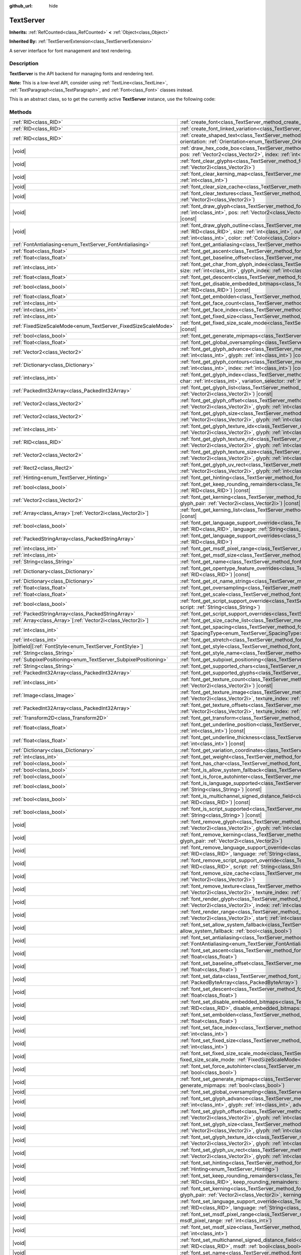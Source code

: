 :github_url: hide

.. DO NOT EDIT THIS FILE!!!
.. Generated automatically from Redot engine sources.
.. Generator: https://github.com/Redot-Engine/redot-engine/tree/master/doc/tools/make_rst.py.
.. XML source: https://github.com/Redot-Engine/redot-engine/tree/master/doc/classes/TextServer.xml.

.. _class_TextServer:

TextServer
==========

**Inherits:** :ref:`RefCounted<class_RefCounted>` **<** :ref:`Object<class_Object>`

**Inherited By:** :ref:`TextServerExtension<class_TextServerExtension>`

A server interface for font management and text rendering.

.. rst-class:: classref-introduction-group

Description
-----------

**TextServer** is the API backend for managing fonts and rendering text.

\ **Note:** This is a low-level API, consider using :ref:`TextLine<class_TextLine>`, :ref:`TextParagraph<class_TextParagraph>`, and :ref:`Font<class_Font>` classes instead.

This is an abstract class, so to get the currently active **TextServer** instance, use the following code:


.. tabs::

 .. code-tab:: gdscript

    var ts = TextServerManager.get_primary_interface()

 .. code-tab:: csharp

    var ts = TextServerManager.GetPrimaryInterface();



.. rst-class:: classref-reftable-group

Methods
-------

.. table::
   :widths: auto

   +------------------------------------------------------------------+-----------------------------------------------------------------------------------------------------------------------------------------------------------------------------------------------------------------------------------------------------------------------------------------------------------------------------------------------------------------------------------------------------------+
   | :ref:`RID<class_RID>`                                            | :ref:`create_font<class_TextServer_method_create_font>`\ (\ )                                                                                                                                                                                                                                                                                                                                             |
   +------------------------------------------------------------------+-----------------------------------------------------------------------------------------------------------------------------------------------------------------------------------------------------------------------------------------------------------------------------------------------------------------------------------------------------------------------------------------------------------+
   | :ref:`RID<class_RID>`                                            | :ref:`create_font_linked_variation<class_TextServer_method_create_font_linked_variation>`\ (\ font_rid\: :ref:`RID<class_RID>`\ )                                                                                                                                                                                                                                                                         |
   +------------------------------------------------------------------+-----------------------------------------------------------------------------------------------------------------------------------------------------------------------------------------------------------------------------------------------------------------------------------------------------------------------------------------------------------------------------------------------------------+
   | :ref:`RID<class_RID>`                                            | :ref:`create_shaped_text<class_TextServer_method_create_shaped_text>`\ (\ direction\: :ref:`Direction<enum_TextServer_Direction>` = 0, orientation\: :ref:`Orientation<enum_TextServer_Orientation>` = 0\ )                                                                                                                                                                                               |
   +------------------------------------------------------------------+-----------------------------------------------------------------------------------------------------------------------------------------------------------------------------------------------------------------------------------------------------------------------------------------------------------------------------------------------------------------------------------------------------------+
   | |void|                                                           | :ref:`draw_hex_code_box<class_TextServer_method_draw_hex_code_box>`\ (\ canvas\: :ref:`RID<class_RID>`, size\: :ref:`int<class_int>`, pos\: :ref:`Vector2<class_Vector2>`, index\: :ref:`int<class_int>`, color\: :ref:`Color<class_Color>`\ ) |const|                                                                                                                                                    |
   +------------------------------------------------------------------+-----------------------------------------------------------------------------------------------------------------------------------------------------------------------------------------------------------------------------------------------------------------------------------------------------------------------------------------------------------------------------------------------------------+
   | |void|                                                           | :ref:`font_clear_glyphs<class_TextServer_method_font_clear_glyphs>`\ (\ font_rid\: :ref:`RID<class_RID>`, size\: :ref:`Vector2i<class_Vector2i>`\ )                                                                                                                                                                                                                                                       |
   +------------------------------------------------------------------+-----------------------------------------------------------------------------------------------------------------------------------------------------------------------------------------------------------------------------------------------------------------------------------------------------------------------------------------------------------------------------------------------------------+
   | |void|                                                           | :ref:`font_clear_kerning_map<class_TextServer_method_font_clear_kerning_map>`\ (\ font_rid\: :ref:`RID<class_RID>`, size\: :ref:`int<class_int>`\ )                                                                                                                                                                                                                                                       |
   +------------------------------------------------------------------+-----------------------------------------------------------------------------------------------------------------------------------------------------------------------------------------------------------------------------------------------------------------------------------------------------------------------------------------------------------------------------------------------------------+
   | |void|                                                           | :ref:`font_clear_size_cache<class_TextServer_method_font_clear_size_cache>`\ (\ font_rid\: :ref:`RID<class_RID>`\ )                                                                                                                                                                                                                                                                                       |
   +------------------------------------------------------------------+-----------------------------------------------------------------------------------------------------------------------------------------------------------------------------------------------------------------------------------------------------------------------------------------------------------------------------------------------------------------------------------------------------------+
   | |void|                                                           | :ref:`font_clear_textures<class_TextServer_method_font_clear_textures>`\ (\ font_rid\: :ref:`RID<class_RID>`, size\: :ref:`Vector2i<class_Vector2i>`\ )                                                                                                                                                                                                                                                   |
   +------------------------------------------------------------------+-----------------------------------------------------------------------------------------------------------------------------------------------------------------------------------------------------------------------------------------------------------------------------------------------------------------------------------------------------------------------------------------------------------+
   | |void|                                                           | :ref:`font_draw_glyph<class_TextServer_method_font_draw_glyph>`\ (\ font_rid\: :ref:`RID<class_RID>`, canvas\: :ref:`RID<class_RID>`, size\: :ref:`int<class_int>`, pos\: :ref:`Vector2<class_Vector2>`, index\: :ref:`int<class_int>`, color\: :ref:`Color<class_Color>` = Color(1, 1, 1, 1)\ ) |const|                                                                                                  |
   +------------------------------------------------------------------+-----------------------------------------------------------------------------------------------------------------------------------------------------------------------------------------------------------------------------------------------------------------------------------------------------------------------------------------------------------------------------------------------------------+
   | |void|                                                           | :ref:`font_draw_glyph_outline<class_TextServer_method_font_draw_glyph_outline>`\ (\ font_rid\: :ref:`RID<class_RID>`, canvas\: :ref:`RID<class_RID>`, size\: :ref:`int<class_int>`, outline_size\: :ref:`int<class_int>`, pos\: :ref:`Vector2<class_Vector2>`, index\: :ref:`int<class_int>`, color\: :ref:`Color<class_Color>` = Color(1, 1, 1, 1)\ ) |const|                                            |
   +------------------------------------------------------------------+-----------------------------------------------------------------------------------------------------------------------------------------------------------------------------------------------------------------------------------------------------------------------------------------------------------------------------------------------------------------------------------------------------------+
   | :ref:`FontAntialiasing<enum_TextServer_FontAntialiasing>`        | :ref:`font_get_antialiasing<class_TextServer_method_font_get_antialiasing>`\ (\ font_rid\: :ref:`RID<class_RID>`\ ) |const|                                                                                                                                                                                                                                                                               |
   +------------------------------------------------------------------+-----------------------------------------------------------------------------------------------------------------------------------------------------------------------------------------------------------------------------------------------------------------------------------------------------------------------------------------------------------------------------------------------------------+
   | :ref:`float<class_float>`                                        | :ref:`font_get_ascent<class_TextServer_method_font_get_ascent>`\ (\ font_rid\: :ref:`RID<class_RID>`, size\: :ref:`int<class_int>`\ ) |const|                                                                                                                                                                                                                                                             |
   +------------------------------------------------------------------+-----------------------------------------------------------------------------------------------------------------------------------------------------------------------------------------------------------------------------------------------------------------------------------------------------------------------------------------------------------------------------------------------------------+
   | :ref:`float<class_float>`                                        | :ref:`font_get_baseline_offset<class_TextServer_method_font_get_baseline_offset>`\ (\ font_rid\: :ref:`RID<class_RID>`\ ) |const|                                                                                                                                                                                                                                                                         |
   +------------------------------------------------------------------+-----------------------------------------------------------------------------------------------------------------------------------------------------------------------------------------------------------------------------------------------------------------------------------------------------------------------------------------------------------------------------------------------------------+
   | :ref:`int<class_int>`                                            | :ref:`font_get_char_from_glyph_index<class_TextServer_method_font_get_char_from_glyph_index>`\ (\ font_rid\: :ref:`RID<class_RID>`, size\: :ref:`int<class_int>`, glyph_index\: :ref:`int<class_int>`\ ) |const|                                                                                                                                                                                          |
   +------------------------------------------------------------------+-----------------------------------------------------------------------------------------------------------------------------------------------------------------------------------------------------------------------------------------------------------------------------------------------------------------------------------------------------------------------------------------------------------+
   | :ref:`float<class_float>`                                        | :ref:`font_get_descent<class_TextServer_method_font_get_descent>`\ (\ font_rid\: :ref:`RID<class_RID>`, size\: :ref:`int<class_int>`\ ) |const|                                                                                                                                                                                                                                                           |
   +------------------------------------------------------------------+-----------------------------------------------------------------------------------------------------------------------------------------------------------------------------------------------------------------------------------------------------------------------------------------------------------------------------------------------------------------------------------------------------------+
   | :ref:`bool<class_bool>`                                          | :ref:`font_get_disable_embedded_bitmaps<class_TextServer_method_font_get_disable_embedded_bitmaps>`\ (\ font_rid\: :ref:`RID<class_RID>`\ ) |const|                                                                                                                                                                                                                                                       |
   +------------------------------------------------------------------+-----------------------------------------------------------------------------------------------------------------------------------------------------------------------------------------------------------------------------------------------------------------------------------------------------------------------------------------------------------------------------------------------------------+
   | :ref:`float<class_float>`                                        | :ref:`font_get_embolden<class_TextServer_method_font_get_embolden>`\ (\ font_rid\: :ref:`RID<class_RID>`\ ) |const|                                                                                                                                                                                                                                                                                       |
   +------------------------------------------------------------------+-----------------------------------------------------------------------------------------------------------------------------------------------------------------------------------------------------------------------------------------------------------------------------------------------------------------------------------------------------------------------------------------------------------+
   | :ref:`int<class_int>`                                            | :ref:`font_get_face_count<class_TextServer_method_font_get_face_count>`\ (\ font_rid\: :ref:`RID<class_RID>`\ ) |const|                                                                                                                                                                                                                                                                                   |
   +------------------------------------------------------------------+-----------------------------------------------------------------------------------------------------------------------------------------------------------------------------------------------------------------------------------------------------------------------------------------------------------------------------------------------------------------------------------------------------------+
   | :ref:`int<class_int>`                                            | :ref:`font_get_face_index<class_TextServer_method_font_get_face_index>`\ (\ font_rid\: :ref:`RID<class_RID>`\ ) |const|                                                                                                                                                                                                                                                                                   |
   +------------------------------------------------------------------+-----------------------------------------------------------------------------------------------------------------------------------------------------------------------------------------------------------------------------------------------------------------------------------------------------------------------------------------------------------------------------------------------------------+
   | :ref:`int<class_int>`                                            | :ref:`font_get_fixed_size<class_TextServer_method_font_get_fixed_size>`\ (\ font_rid\: :ref:`RID<class_RID>`\ ) |const|                                                                                                                                                                                                                                                                                   |
   +------------------------------------------------------------------+-----------------------------------------------------------------------------------------------------------------------------------------------------------------------------------------------------------------------------------------------------------------------------------------------------------------------------------------------------------------------------------------------------------+
   | :ref:`FixedSizeScaleMode<enum_TextServer_FixedSizeScaleMode>`    | :ref:`font_get_fixed_size_scale_mode<class_TextServer_method_font_get_fixed_size_scale_mode>`\ (\ font_rid\: :ref:`RID<class_RID>`\ ) |const|                                                                                                                                                                                                                                                             |
   +------------------------------------------------------------------+-----------------------------------------------------------------------------------------------------------------------------------------------------------------------------------------------------------------------------------------------------------------------------------------------------------------------------------------------------------------------------------------------------------+
   | :ref:`bool<class_bool>`                                          | :ref:`font_get_generate_mipmaps<class_TextServer_method_font_get_generate_mipmaps>`\ (\ font_rid\: :ref:`RID<class_RID>`\ ) |const|                                                                                                                                                                                                                                                                       |
   +------------------------------------------------------------------+-----------------------------------------------------------------------------------------------------------------------------------------------------------------------------------------------------------------------------------------------------------------------------------------------------------------------------------------------------------------------------------------------------------+
   | :ref:`float<class_float>`                                        | :ref:`font_get_global_oversampling<class_TextServer_method_font_get_global_oversampling>`\ (\ ) |const|                                                                                                                                                                                                                                                                                                   |
   +------------------------------------------------------------------+-----------------------------------------------------------------------------------------------------------------------------------------------------------------------------------------------------------------------------------------------------------------------------------------------------------------------------------------------------------------------------------------------------------+
   | :ref:`Vector2<class_Vector2>`                                    | :ref:`font_get_glyph_advance<class_TextServer_method_font_get_glyph_advance>`\ (\ font_rid\: :ref:`RID<class_RID>`, size\: :ref:`int<class_int>`, glyph\: :ref:`int<class_int>`\ ) |const|                                                                                                                                                                                                                |
   +------------------------------------------------------------------+-----------------------------------------------------------------------------------------------------------------------------------------------------------------------------------------------------------------------------------------------------------------------------------------------------------------------------------------------------------------------------------------------------------+
   | :ref:`Dictionary<class_Dictionary>`                              | :ref:`font_get_glyph_contours<class_TextServer_method_font_get_glyph_contours>`\ (\ font\: :ref:`RID<class_RID>`, size\: :ref:`int<class_int>`, index\: :ref:`int<class_int>`\ ) |const|                                                                                                                                                                                                                  |
   +------------------------------------------------------------------+-----------------------------------------------------------------------------------------------------------------------------------------------------------------------------------------------------------------------------------------------------------------------------------------------------------------------------------------------------------------------------------------------------------+
   | :ref:`int<class_int>`                                            | :ref:`font_get_glyph_index<class_TextServer_method_font_get_glyph_index>`\ (\ font_rid\: :ref:`RID<class_RID>`, size\: :ref:`int<class_int>`, char\: :ref:`int<class_int>`, variation_selector\: :ref:`int<class_int>`\ ) |const|                                                                                                                                                                         |
   +------------------------------------------------------------------+-----------------------------------------------------------------------------------------------------------------------------------------------------------------------------------------------------------------------------------------------------------------------------------------------------------------------------------------------------------------------------------------------------------+
   | :ref:`PackedInt32Array<class_PackedInt32Array>`                  | :ref:`font_get_glyph_list<class_TextServer_method_font_get_glyph_list>`\ (\ font_rid\: :ref:`RID<class_RID>`, size\: :ref:`Vector2i<class_Vector2i>`\ ) |const|                                                                                                                                                                                                                                           |
   +------------------------------------------------------------------+-----------------------------------------------------------------------------------------------------------------------------------------------------------------------------------------------------------------------------------------------------------------------------------------------------------------------------------------------------------------------------------------------------------+
   | :ref:`Vector2<class_Vector2>`                                    | :ref:`font_get_glyph_offset<class_TextServer_method_font_get_glyph_offset>`\ (\ font_rid\: :ref:`RID<class_RID>`, size\: :ref:`Vector2i<class_Vector2i>`, glyph\: :ref:`int<class_int>`\ ) |const|                                                                                                                                                                                                        |
   +------------------------------------------------------------------+-----------------------------------------------------------------------------------------------------------------------------------------------------------------------------------------------------------------------------------------------------------------------------------------------------------------------------------------------------------------------------------------------------------+
   | :ref:`Vector2<class_Vector2>`                                    | :ref:`font_get_glyph_size<class_TextServer_method_font_get_glyph_size>`\ (\ font_rid\: :ref:`RID<class_RID>`, size\: :ref:`Vector2i<class_Vector2i>`, glyph\: :ref:`int<class_int>`\ ) |const|                                                                                                                                                                                                            |
   +------------------------------------------------------------------+-----------------------------------------------------------------------------------------------------------------------------------------------------------------------------------------------------------------------------------------------------------------------------------------------------------------------------------------------------------------------------------------------------------+
   | :ref:`int<class_int>`                                            | :ref:`font_get_glyph_texture_idx<class_TextServer_method_font_get_glyph_texture_idx>`\ (\ font_rid\: :ref:`RID<class_RID>`, size\: :ref:`Vector2i<class_Vector2i>`, glyph\: :ref:`int<class_int>`\ ) |const|                                                                                                                                                                                              |
   +------------------------------------------------------------------+-----------------------------------------------------------------------------------------------------------------------------------------------------------------------------------------------------------------------------------------------------------------------------------------------------------------------------------------------------------------------------------------------------------+
   | :ref:`RID<class_RID>`                                            | :ref:`font_get_glyph_texture_rid<class_TextServer_method_font_get_glyph_texture_rid>`\ (\ font_rid\: :ref:`RID<class_RID>`, size\: :ref:`Vector2i<class_Vector2i>`, glyph\: :ref:`int<class_int>`\ ) |const|                                                                                                                                                                                              |
   +------------------------------------------------------------------+-----------------------------------------------------------------------------------------------------------------------------------------------------------------------------------------------------------------------------------------------------------------------------------------------------------------------------------------------------------------------------------------------------------+
   | :ref:`Vector2<class_Vector2>`                                    | :ref:`font_get_glyph_texture_size<class_TextServer_method_font_get_glyph_texture_size>`\ (\ font_rid\: :ref:`RID<class_RID>`, size\: :ref:`Vector2i<class_Vector2i>`, glyph\: :ref:`int<class_int>`\ ) |const|                                                                                                                                                                                            |
   +------------------------------------------------------------------+-----------------------------------------------------------------------------------------------------------------------------------------------------------------------------------------------------------------------------------------------------------------------------------------------------------------------------------------------------------------------------------------------------------+
   | :ref:`Rect2<class_Rect2>`                                        | :ref:`font_get_glyph_uv_rect<class_TextServer_method_font_get_glyph_uv_rect>`\ (\ font_rid\: :ref:`RID<class_RID>`, size\: :ref:`Vector2i<class_Vector2i>`, glyph\: :ref:`int<class_int>`\ ) |const|                                                                                                                                                                                                      |
   +------------------------------------------------------------------+-----------------------------------------------------------------------------------------------------------------------------------------------------------------------------------------------------------------------------------------------------------------------------------------------------------------------------------------------------------------------------------------------------------+
   | :ref:`Hinting<enum_TextServer_Hinting>`                          | :ref:`font_get_hinting<class_TextServer_method_font_get_hinting>`\ (\ font_rid\: :ref:`RID<class_RID>`\ ) |const|                                                                                                                                                                                                                                                                                         |
   +------------------------------------------------------------------+-----------------------------------------------------------------------------------------------------------------------------------------------------------------------------------------------------------------------------------------------------------------------------------------------------------------------------------------------------------------------------------------------------------+
   | :ref:`bool<class_bool>`                                          | :ref:`font_get_keep_rounding_remainders<class_TextServer_method_font_get_keep_rounding_remainders>`\ (\ font_rid\: :ref:`RID<class_RID>`\ ) |const|                                                                                                                                                                                                                                                       |
   +------------------------------------------------------------------+-----------------------------------------------------------------------------------------------------------------------------------------------------------------------------------------------------------------------------------------------------------------------------------------------------------------------------------------------------------------------------------------------------------+
   | :ref:`Vector2<class_Vector2>`                                    | :ref:`font_get_kerning<class_TextServer_method_font_get_kerning>`\ (\ font_rid\: :ref:`RID<class_RID>`, size\: :ref:`int<class_int>`, glyph_pair\: :ref:`Vector2i<class_Vector2i>`\ ) |const|                                                                                                                                                                                                             |
   +------------------------------------------------------------------+-----------------------------------------------------------------------------------------------------------------------------------------------------------------------------------------------------------------------------------------------------------------------------------------------------------------------------------------------------------------------------------------------------------+
   | :ref:`Array<class_Array>`\[:ref:`Vector2i<class_Vector2i>`\]     | :ref:`font_get_kerning_list<class_TextServer_method_font_get_kerning_list>`\ (\ font_rid\: :ref:`RID<class_RID>`, size\: :ref:`int<class_int>`\ ) |const|                                                                                                                                                                                                                                                 |
   +------------------------------------------------------------------+-----------------------------------------------------------------------------------------------------------------------------------------------------------------------------------------------------------------------------------------------------------------------------------------------------------------------------------------------------------------------------------------------------------+
   | :ref:`bool<class_bool>`                                          | :ref:`font_get_language_support_override<class_TextServer_method_font_get_language_support_override>`\ (\ font_rid\: :ref:`RID<class_RID>`, language\: :ref:`String<class_String>`\ )                                                                                                                                                                                                                     |
   +------------------------------------------------------------------+-----------------------------------------------------------------------------------------------------------------------------------------------------------------------------------------------------------------------------------------------------------------------------------------------------------------------------------------------------------------------------------------------------------+
   | :ref:`PackedStringArray<class_PackedStringArray>`                | :ref:`font_get_language_support_overrides<class_TextServer_method_font_get_language_support_overrides>`\ (\ font_rid\: :ref:`RID<class_RID>`\ )                                                                                                                                                                                                                                                           |
   +------------------------------------------------------------------+-----------------------------------------------------------------------------------------------------------------------------------------------------------------------------------------------------------------------------------------------------------------------------------------------------------------------------------------------------------------------------------------------------------+
   | :ref:`int<class_int>`                                            | :ref:`font_get_msdf_pixel_range<class_TextServer_method_font_get_msdf_pixel_range>`\ (\ font_rid\: :ref:`RID<class_RID>`\ ) |const|                                                                                                                                                                                                                                                                       |
   +------------------------------------------------------------------+-----------------------------------------------------------------------------------------------------------------------------------------------------------------------------------------------------------------------------------------------------------------------------------------------------------------------------------------------------------------------------------------------------------+
   | :ref:`int<class_int>`                                            | :ref:`font_get_msdf_size<class_TextServer_method_font_get_msdf_size>`\ (\ font_rid\: :ref:`RID<class_RID>`\ ) |const|                                                                                                                                                                                                                                                                                     |
   +------------------------------------------------------------------+-----------------------------------------------------------------------------------------------------------------------------------------------------------------------------------------------------------------------------------------------------------------------------------------------------------------------------------------------------------------------------------------------------------+
   | :ref:`String<class_String>`                                      | :ref:`font_get_name<class_TextServer_method_font_get_name>`\ (\ font_rid\: :ref:`RID<class_RID>`\ ) |const|                                                                                                                                                                                                                                                                                               |
   +------------------------------------------------------------------+-----------------------------------------------------------------------------------------------------------------------------------------------------------------------------------------------------------------------------------------------------------------------------------------------------------------------------------------------------------------------------------------------------------+
   | :ref:`Dictionary<class_Dictionary>`                              | :ref:`font_get_opentype_feature_overrides<class_TextServer_method_font_get_opentype_feature_overrides>`\ (\ font_rid\: :ref:`RID<class_RID>`\ ) |const|                                                                                                                                                                                                                                                   |
   +------------------------------------------------------------------+-----------------------------------------------------------------------------------------------------------------------------------------------------------------------------------------------------------------------------------------------------------------------------------------------------------------------------------------------------------------------------------------------------------+
   | :ref:`Dictionary<class_Dictionary>`                              | :ref:`font_get_ot_name_strings<class_TextServer_method_font_get_ot_name_strings>`\ (\ font_rid\: :ref:`RID<class_RID>`\ ) |const|                                                                                                                                                                                                                                                                         |
   +------------------------------------------------------------------+-----------------------------------------------------------------------------------------------------------------------------------------------------------------------------------------------------------------------------------------------------------------------------------------------------------------------------------------------------------------------------------------------------------+
   | :ref:`float<class_float>`                                        | :ref:`font_get_oversampling<class_TextServer_method_font_get_oversampling>`\ (\ font_rid\: :ref:`RID<class_RID>`\ ) |const|                                                                                                                                                                                                                                                                               |
   +------------------------------------------------------------------+-----------------------------------------------------------------------------------------------------------------------------------------------------------------------------------------------------------------------------------------------------------------------------------------------------------------------------------------------------------------------------------------------------------+
   | :ref:`float<class_float>`                                        | :ref:`font_get_scale<class_TextServer_method_font_get_scale>`\ (\ font_rid\: :ref:`RID<class_RID>`, size\: :ref:`int<class_int>`\ ) |const|                                                                                                                                                                                                                                                               |
   +------------------------------------------------------------------+-----------------------------------------------------------------------------------------------------------------------------------------------------------------------------------------------------------------------------------------------------------------------------------------------------------------------------------------------------------------------------------------------------------+
   | :ref:`bool<class_bool>`                                          | :ref:`font_get_script_support_override<class_TextServer_method_font_get_script_support_override>`\ (\ font_rid\: :ref:`RID<class_RID>`, script\: :ref:`String<class_String>`\ )                                                                                                                                                                                                                           |
   +------------------------------------------------------------------+-----------------------------------------------------------------------------------------------------------------------------------------------------------------------------------------------------------------------------------------------------------------------------------------------------------------------------------------------------------------------------------------------------------+
   | :ref:`PackedStringArray<class_PackedStringArray>`                | :ref:`font_get_script_support_overrides<class_TextServer_method_font_get_script_support_overrides>`\ (\ font_rid\: :ref:`RID<class_RID>`\ )                                                                                                                                                                                                                                                               |
   +------------------------------------------------------------------+-----------------------------------------------------------------------------------------------------------------------------------------------------------------------------------------------------------------------------------------------------------------------------------------------------------------------------------------------------------------------------------------------------------+
   | :ref:`Array<class_Array>`\[:ref:`Vector2i<class_Vector2i>`\]     | :ref:`font_get_size_cache_list<class_TextServer_method_font_get_size_cache_list>`\ (\ font_rid\: :ref:`RID<class_RID>`\ ) |const|                                                                                                                                                                                                                                                                         |
   +------------------------------------------------------------------+-----------------------------------------------------------------------------------------------------------------------------------------------------------------------------------------------------------------------------------------------------------------------------------------------------------------------------------------------------------------------------------------------------------+
   | :ref:`int<class_int>`                                            | :ref:`font_get_spacing<class_TextServer_method_font_get_spacing>`\ (\ font_rid\: :ref:`RID<class_RID>`, spacing\: :ref:`SpacingType<enum_TextServer_SpacingType>`\ ) |const|                                                                                                                                                                                                                              |
   +------------------------------------------------------------------+-----------------------------------------------------------------------------------------------------------------------------------------------------------------------------------------------------------------------------------------------------------------------------------------------------------------------------------------------------------------------------------------------------------+
   | :ref:`int<class_int>`                                            | :ref:`font_get_stretch<class_TextServer_method_font_get_stretch>`\ (\ font_rid\: :ref:`RID<class_RID>`\ ) |const|                                                                                                                                                                                                                                                                                         |
   +------------------------------------------------------------------+-----------------------------------------------------------------------------------------------------------------------------------------------------------------------------------------------------------------------------------------------------------------------------------------------------------------------------------------------------------------------------------------------------------+
   | |bitfield|\[:ref:`FontStyle<enum_TextServer_FontStyle>`\]        | :ref:`font_get_style<class_TextServer_method_font_get_style>`\ (\ font_rid\: :ref:`RID<class_RID>`\ ) |const|                                                                                                                                                                                                                                                                                             |
   +------------------------------------------------------------------+-----------------------------------------------------------------------------------------------------------------------------------------------------------------------------------------------------------------------------------------------------------------------------------------------------------------------------------------------------------------------------------------------------------+
   | :ref:`String<class_String>`                                      | :ref:`font_get_style_name<class_TextServer_method_font_get_style_name>`\ (\ font_rid\: :ref:`RID<class_RID>`\ ) |const|                                                                                                                                                                                                                                                                                   |
   +------------------------------------------------------------------+-----------------------------------------------------------------------------------------------------------------------------------------------------------------------------------------------------------------------------------------------------------------------------------------------------------------------------------------------------------------------------------------------------------+
   | :ref:`SubpixelPositioning<enum_TextServer_SubpixelPositioning>`  | :ref:`font_get_subpixel_positioning<class_TextServer_method_font_get_subpixel_positioning>`\ (\ font_rid\: :ref:`RID<class_RID>`\ ) |const|                                                                                                                                                                                                                                                               |
   +------------------------------------------------------------------+-----------------------------------------------------------------------------------------------------------------------------------------------------------------------------------------------------------------------------------------------------------------------------------------------------------------------------------------------------------------------------------------------------------+
   | :ref:`String<class_String>`                                      | :ref:`font_get_supported_chars<class_TextServer_method_font_get_supported_chars>`\ (\ font_rid\: :ref:`RID<class_RID>`\ ) |const|                                                                                                                                                                                                                                                                         |
   +------------------------------------------------------------------+-----------------------------------------------------------------------------------------------------------------------------------------------------------------------------------------------------------------------------------------------------------------------------------------------------------------------------------------------------------------------------------------------------------+
   | :ref:`PackedInt32Array<class_PackedInt32Array>`                  | :ref:`font_get_supported_glyphs<class_TextServer_method_font_get_supported_glyphs>`\ (\ font_rid\: :ref:`RID<class_RID>`\ ) |const|                                                                                                                                                                                                                                                                       |
   +------------------------------------------------------------------+-----------------------------------------------------------------------------------------------------------------------------------------------------------------------------------------------------------------------------------------------------------------------------------------------------------------------------------------------------------------------------------------------------------+
   | :ref:`int<class_int>`                                            | :ref:`font_get_texture_count<class_TextServer_method_font_get_texture_count>`\ (\ font_rid\: :ref:`RID<class_RID>`, size\: :ref:`Vector2i<class_Vector2i>`\ ) |const|                                                                                                                                                                                                                                     |
   +------------------------------------------------------------------+-----------------------------------------------------------------------------------------------------------------------------------------------------------------------------------------------------------------------------------------------------------------------------------------------------------------------------------------------------------------------------------------------------------+
   | :ref:`Image<class_Image>`                                        | :ref:`font_get_texture_image<class_TextServer_method_font_get_texture_image>`\ (\ font_rid\: :ref:`RID<class_RID>`, size\: :ref:`Vector2i<class_Vector2i>`, texture_index\: :ref:`int<class_int>`\ ) |const|                                                                                                                                                                                              |
   +------------------------------------------------------------------+-----------------------------------------------------------------------------------------------------------------------------------------------------------------------------------------------------------------------------------------------------------------------------------------------------------------------------------------------------------------------------------------------------------+
   | :ref:`PackedInt32Array<class_PackedInt32Array>`                  | :ref:`font_get_texture_offsets<class_TextServer_method_font_get_texture_offsets>`\ (\ font_rid\: :ref:`RID<class_RID>`, size\: :ref:`Vector2i<class_Vector2i>`, texture_index\: :ref:`int<class_int>`\ ) |const|                                                                                                                                                                                          |
   +------------------------------------------------------------------+-----------------------------------------------------------------------------------------------------------------------------------------------------------------------------------------------------------------------------------------------------------------------------------------------------------------------------------------------------------------------------------------------------------+
   | :ref:`Transform2D<class_Transform2D>`                            | :ref:`font_get_transform<class_TextServer_method_font_get_transform>`\ (\ font_rid\: :ref:`RID<class_RID>`\ ) |const|                                                                                                                                                                                                                                                                                     |
   +------------------------------------------------------------------+-----------------------------------------------------------------------------------------------------------------------------------------------------------------------------------------------------------------------------------------------------------------------------------------------------------------------------------------------------------------------------------------------------------+
   | :ref:`float<class_float>`                                        | :ref:`font_get_underline_position<class_TextServer_method_font_get_underline_position>`\ (\ font_rid\: :ref:`RID<class_RID>`, size\: :ref:`int<class_int>`\ ) |const|                                                                                                                                                                                                                                     |
   +------------------------------------------------------------------+-----------------------------------------------------------------------------------------------------------------------------------------------------------------------------------------------------------------------------------------------------------------------------------------------------------------------------------------------------------------------------------------------------------+
   | :ref:`float<class_float>`                                        | :ref:`font_get_underline_thickness<class_TextServer_method_font_get_underline_thickness>`\ (\ font_rid\: :ref:`RID<class_RID>`, size\: :ref:`int<class_int>`\ ) |const|                                                                                                                                                                                                                                   |
   +------------------------------------------------------------------+-----------------------------------------------------------------------------------------------------------------------------------------------------------------------------------------------------------------------------------------------------------------------------------------------------------------------------------------------------------------------------------------------------------+
   | :ref:`Dictionary<class_Dictionary>`                              | :ref:`font_get_variation_coordinates<class_TextServer_method_font_get_variation_coordinates>`\ (\ font_rid\: :ref:`RID<class_RID>`\ ) |const|                                                                                                                                                                                                                                                             |
   +------------------------------------------------------------------+-----------------------------------------------------------------------------------------------------------------------------------------------------------------------------------------------------------------------------------------------------------------------------------------------------------------------------------------------------------------------------------------------------------+
   | :ref:`int<class_int>`                                            | :ref:`font_get_weight<class_TextServer_method_font_get_weight>`\ (\ font_rid\: :ref:`RID<class_RID>`\ ) |const|                                                                                                                                                                                                                                                                                           |
   +------------------------------------------------------------------+-----------------------------------------------------------------------------------------------------------------------------------------------------------------------------------------------------------------------------------------------------------------------------------------------------------------------------------------------------------------------------------------------------------+
   | :ref:`bool<class_bool>`                                          | :ref:`font_has_char<class_TextServer_method_font_has_char>`\ (\ font_rid\: :ref:`RID<class_RID>`, char\: :ref:`int<class_int>`\ ) |const|                                                                                                                                                                                                                                                                 |
   +------------------------------------------------------------------+-----------------------------------------------------------------------------------------------------------------------------------------------------------------------------------------------------------------------------------------------------------------------------------------------------------------------------------------------------------------------------------------------------------+
   | :ref:`bool<class_bool>`                                          | :ref:`font_is_allow_system_fallback<class_TextServer_method_font_is_allow_system_fallback>`\ (\ font_rid\: :ref:`RID<class_RID>`\ ) |const|                                                                                                                                                                                                                                                               |
   +------------------------------------------------------------------+-----------------------------------------------------------------------------------------------------------------------------------------------------------------------------------------------------------------------------------------------------------------------------------------------------------------------------------------------------------------------------------------------------------+
   | :ref:`bool<class_bool>`                                          | :ref:`font_is_force_autohinter<class_TextServer_method_font_is_force_autohinter>`\ (\ font_rid\: :ref:`RID<class_RID>`\ ) |const|                                                                                                                                                                                                                                                                         |
   +------------------------------------------------------------------+-----------------------------------------------------------------------------------------------------------------------------------------------------------------------------------------------------------------------------------------------------------------------------------------------------------------------------------------------------------------------------------------------------------+
   | :ref:`bool<class_bool>`                                          | :ref:`font_is_language_supported<class_TextServer_method_font_is_language_supported>`\ (\ font_rid\: :ref:`RID<class_RID>`, language\: :ref:`String<class_String>`\ ) |const|                                                                                                                                                                                                                             |
   +------------------------------------------------------------------+-----------------------------------------------------------------------------------------------------------------------------------------------------------------------------------------------------------------------------------------------------------------------------------------------------------------------------------------------------------------------------------------------------------+
   | :ref:`bool<class_bool>`                                          | :ref:`font_is_multichannel_signed_distance_field<class_TextServer_method_font_is_multichannel_signed_distance_field>`\ (\ font_rid\: :ref:`RID<class_RID>`\ ) |const|                                                                                                                                                                                                                                     |
   +------------------------------------------------------------------+-----------------------------------------------------------------------------------------------------------------------------------------------------------------------------------------------------------------------------------------------------------------------------------------------------------------------------------------------------------------------------------------------------------+
   | :ref:`bool<class_bool>`                                          | :ref:`font_is_script_supported<class_TextServer_method_font_is_script_supported>`\ (\ font_rid\: :ref:`RID<class_RID>`, script\: :ref:`String<class_String>`\ ) |const|                                                                                                                                                                                                                                   |
   +------------------------------------------------------------------+-----------------------------------------------------------------------------------------------------------------------------------------------------------------------------------------------------------------------------------------------------------------------------------------------------------------------------------------------------------------------------------------------------------+
   | |void|                                                           | :ref:`font_remove_glyph<class_TextServer_method_font_remove_glyph>`\ (\ font_rid\: :ref:`RID<class_RID>`, size\: :ref:`Vector2i<class_Vector2i>`, glyph\: :ref:`int<class_int>`\ )                                                                                                                                                                                                                        |
   +------------------------------------------------------------------+-----------------------------------------------------------------------------------------------------------------------------------------------------------------------------------------------------------------------------------------------------------------------------------------------------------------------------------------------------------------------------------------------------------+
   | |void|                                                           | :ref:`font_remove_kerning<class_TextServer_method_font_remove_kerning>`\ (\ font_rid\: :ref:`RID<class_RID>`, size\: :ref:`int<class_int>`, glyph_pair\: :ref:`Vector2i<class_Vector2i>`\ )                                                                                                                                                                                                               |
   +------------------------------------------------------------------+-----------------------------------------------------------------------------------------------------------------------------------------------------------------------------------------------------------------------------------------------------------------------------------------------------------------------------------------------------------------------------------------------------------+
   | |void|                                                           | :ref:`font_remove_language_support_override<class_TextServer_method_font_remove_language_support_override>`\ (\ font_rid\: :ref:`RID<class_RID>`, language\: :ref:`String<class_String>`\ )                                                                                                                                                                                                               |
   +------------------------------------------------------------------+-----------------------------------------------------------------------------------------------------------------------------------------------------------------------------------------------------------------------------------------------------------------------------------------------------------------------------------------------------------------------------------------------------------+
   | |void|                                                           | :ref:`font_remove_script_support_override<class_TextServer_method_font_remove_script_support_override>`\ (\ font_rid\: :ref:`RID<class_RID>`, script\: :ref:`String<class_String>`\ )                                                                                                                                                                                                                     |
   +------------------------------------------------------------------+-----------------------------------------------------------------------------------------------------------------------------------------------------------------------------------------------------------------------------------------------------------------------------------------------------------------------------------------------------------------------------------------------------------+
   | |void|                                                           | :ref:`font_remove_size_cache<class_TextServer_method_font_remove_size_cache>`\ (\ font_rid\: :ref:`RID<class_RID>`, size\: :ref:`Vector2i<class_Vector2i>`\ )                                                                                                                                                                                                                                             |
   +------------------------------------------------------------------+-----------------------------------------------------------------------------------------------------------------------------------------------------------------------------------------------------------------------------------------------------------------------------------------------------------------------------------------------------------------------------------------------------------+
   | |void|                                                           | :ref:`font_remove_texture<class_TextServer_method_font_remove_texture>`\ (\ font_rid\: :ref:`RID<class_RID>`, size\: :ref:`Vector2i<class_Vector2i>`, texture_index\: :ref:`int<class_int>`\ )                                                                                                                                                                                                            |
   +------------------------------------------------------------------+-----------------------------------------------------------------------------------------------------------------------------------------------------------------------------------------------------------------------------------------------------------------------------------------------------------------------------------------------------------------------------------------------------------+
   | |void|                                                           | :ref:`font_render_glyph<class_TextServer_method_font_render_glyph>`\ (\ font_rid\: :ref:`RID<class_RID>`, size\: :ref:`Vector2i<class_Vector2i>`, index\: :ref:`int<class_int>`\ )                                                                                                                                                                                                                        |
   +------------------------------------------------------------------+-----------------------------------------------------------------------------------------------------------------------------------------------------------------------------------------------------------------------------------------------------------------------------------------------------------------------------------------------------------------------------------------------------------+
   | |void|                                                           | :ref:`font_render_range<class_TextServer_method_font_render_range>`\ (\ font_rid\: :ref:`RID<class_RID>`, size\: :ref:`Vector2i<class_Vector2i>`, start\: :ref:`int<class_int>`, end\: :ref:`int<class_int>`\ )                                                                                                                                                                                           |
   +------------------------------------------------------------------+-----------------------------------------------------------------------------------------------------------------------------------------------------------------------------------------------------------------------------------------------------------------------------------------------------------------------------------------------------------------------------------------------------------+
   | |void|                                                           | :ref:`font_set_allow_system_fallback<class_TextServer_method_font_set_allow_system_fallback>`\ (\ font_rid\: :ref:`RID<class_RID>`, allow_system_fallback\: :ref:`bool<class_bool>`\ )                                                                                                                                                                                                                    |
   +------------------------------------------------------------------+-----------------------------------------------------------------------------------------------------------------------------------------------------------------------------------------------------------------------------------------------------------------------------------------------------------------------------------------------------------------------------------------------------------+
   | |void|                                                           | :ref:`font_set_antialiasing<class_TextServer_method_font_set_antialiasing>`\ (\ font_rid\: :ref:`RID<class_RID>`, antialiasing\: :ref:`FontAntialiasing<enum_TextServer_FontAntialiasing>`\ )                                                                                                                                                                                                             |
   +------------------------------------------------------------------+-----------------------------------------------------------------------------------------------------------------------------------------------------------------------------------------------------------------------------------------------------------------------------------------------------------------------------------------------------------------------------------------------------------+
   | |void|                                                           | :ref:`font_set_ascent<class_TextServer_method_font_set_ascent>`\ (\ font_rid\: :ref:`RID<class_RID>`, size\: :ref:`int<class_int>`, ascent\: :ref:`float<class_float>`\ )                                                                                                                                                                                                                                 |
   +------------------------------------------------------------------+-----------------------------------------------------------------------------------------------------------------------------------------------------------------------------------------------------------------------------------------------------------------------------------------------------------------------------------------------------------------------------------------------------------+
   | |void|                                                           | :ref:`font_set_baseline_offset<class_TextServer_method_font_set_baseline_offset>`\ (\ font_rid\: :ref:`RID<class_RID>`, baseline_offset\: :ref:`float<class_float>`\ )                                                                                                                                                                                                                                    |
   +------------------------------------------------------------------+-----------------------------------------------------------------------------------------------------------------------------------------------------------------------------------------------------------------------------------------------------------------------------------------------------------------------------------------------------------------------------------------------------------+
   | |void|                                                           | :ref:`font_set_data<class_TextServer_method_font_set_data>`\ (\ font_rid\: :ref:`RID<class_RID>`, data\: :ref:`PackedByteArray<class_PackedByteArray>`\ )                                                                                                                                                                                                                                                 |
   +------------------------------------------------------------------+-----------------------------------------------------------------------------------------------------------------------------------------------------------------------------------------------------------------------------------------------------------------------------------------------------------------------------------------------------------------------------------------------------------+
   | |void|                                                           | :ref:`font_set_descent<class_TextServer_method_font_set_descent>`\ (\ font_rid\: :ref:`RID<class_RID>`, size\: :ref:`int<class_int>`, descent\: :ref:`float<class_float>`\ )                                                                                                                                                                                                                              |
   +------------------------------------------------------------------+-----------------------------------------------------------------------------------------------------------------------------------------------------------------------------------------------------------------------------------------------------------------------------------------------------------------------------------------------------------------------------------------------------------+
   | |void|                                                           | :ref:`font_set_disable_embedded_bitmaps<class_TextServer_method_font_set_disable_embedded_bitmaps>`\ (\ font_rid\: :ref:`RID<class_RID>`, disable_embedded_bitmaps\: :ref:`bool<class_bool>`\ )                                                                                                                                                                                                           |
   +------------------------------------------------------------------+-----------------------------------------------------------------------------------------------------------------------------------------------------------------------------------------------------------------------------------------------------------------------------------------------------------------------------------------------------------------------------------------------------------+
   | |void|                                                           | :ref:`font_set_embolden<class_TextServer_method_font_set_embolden>`\ (\ font_rid\: :ref:`RID<class_RID>`, strength\: :ref:`float<class_float>`\ )                                                                                                                                                                                                                                                         |
   +------------------------------------------------------------------+-----------------------------------------------------------------------------------------------------------------------------------------------------------------------------------------------------------------------------------------------------------------------------------------------------------------------------------------------------------------------------------------------------------+
   | |void|                                                           | :ref:`font_set_face_index<class_TextServer_method_font_set_face_index>`\ (\ font_rid\: :ref:`RID<class_RID>`, face_index\: :ref:`int<class_int>`\ )                                                                                                                                                                                                                                                       |
   +------------------------------------------------------------------+-----------------------------------------------------------------------------------------------------------------------------------------------------------------------------------------------------------------------------------------------------------------------------------------------------------------------------------------------------------------------------------------------------------+
   | |void|                                                           | :ref:`font_set_fixed_size<class_TextServer_method_font_set_fixed_size>`\ (\ font_rid\: :ref:`RID<class_RID>`, fixed_size\: :ref:`int<class_int>`\ )                                                                                                                                                                                                                                                       |
   +------------------------------------------------------------------+-----------------------------------------------------------------------------------------------------------------------------------------------------------------------------------------------------------------------------------------------------------------------------------------------------------------------------------------------------------------------------------------------------------+
   | |void|                                                           | :ref:`font_set_fixed_size_scale_mode<class_TextServer_method_font_set_fixed_size_scale_mode>`\ (\ font_rid\: :ref:`RID<class_RID>`, fixed_size_scale_mode\: :ref:`FixedSizeScaleMode<enum_TextServer_FixedSizeScaleMode>`\ )                                                                                                                                                                              |
   +------------------------------------------------------------------+-----------------------------------------------------------------------------------------------------------------------------------------------------------------------------------------------------------------------------------------------------------------------------------------------------------------------------------------------------------------------------------------------------------+
   | |void|                                                           | :ref:`font_set_force_autohinter<class_TextServer_method_font_set_force_autohinter>`\ (\ font_rid\: :ref:`RID<class_RID>`, force_autohinter\: :ref:`bool<class_bool>`\ )                                                                                                                                                                                                                                   |
   +------------------------------------------------------------------+-----------------------------------------------------------------------------------------------------------------------------------------------------------------------------------------------------------------------------------------------------------------------------------------------------------------------------------------------------------------------------------------------------------+
   | |void|                                                           | :ref:`font_set_generate_mipmaps<class_TextServer_method_font_set_generate_mipmaps>`\ (\ font_rid\: :ref:`RID<class_RID>`, generate_mipmaps\: :ref:`bool<class_bool>`\ )                                                                                                                                                                                                                                   |
   +------------------------------------------------------------------+-----------------------------------------------------------------------------------------------------------------------------------------------------------------------------------------------------------------------------------------------------------------------------------------------------------------------------------------------------------------------------------------------------------+
   | |void|                                                           | :ref:`font_set_global_oversampling<class_TextServer_method_font_set_global_oversampling>`\ (\ oversampling\: :ref:`float<class_float>`\ )                                                                                                                                                                                                                                                                 |
   +------------------------------------------------------------------+-----------------------------------------------------------------------------------------------------------------------------------------------------------------------------------------------------------------------------------------------------------------------------------------------------------------------------------------------------------------------------------------------------------+
   | |void|                                                           | :ref:`font_set_glyph_advance<class_TextServer_method_font_set_glyph_advance>`\ (\ font_rid\: :ref:`RID<class_RID>`, size\: :ref:`int<class_int>`, glyph\: :ref:`int<class_int>`, advance\: :ref:`Vector2<class_Vector2>`\ )                                                                                                                                                                               |
   +------------------------------------------------------------------+-----------------------------------------------------------------------------------------------------------------------------------------------------------------------------------------------------------------------------------------------------------------------------------------------------------------------------------------------------------------------------------------------------------+
   | |void|                                                           | :ref:`font_set_glyph_offset<class_TextServer_method_font_set_glyph_offset>`\ (\ font_rid\: :ref:`RID<class_RID>`, size\: :ref:`Vector2i<class_Vector2i>`, glyph\: :ref:`int<class_int>`, offset\: :ref:`Vector2<class_Vector2>`\ )                                                                                                                                                                        |
   +------------------------------------------------------------------+-----------------------------------------------------------------------------------------------------------------------------------------------------------------------------------------------------------------------------------------------------------------------------------------------------------------------------------------------------------------------------------------------------------+
   | |void|                                                           | :ref:`font_set_glyph_size<class_TextServer_method_font_set_glyph_size>`\ (\ font_rid\: :ref:`RID<class_RID>`, size\: :ref:`Vector2i<class_Vector2i>`, glyph\: :ref:`int<class_int>`, gl_size\: :ref:`Vector2<class_Vector2>`\ )                                                                                                                                                                           |
   +------------------------------------------------------------------+-----------------------------------------------------------------------------------------------------------------------------------------------------------------------------------------------------------------------------------------------------------------------------------------------------------------------------------------------------------------------------------------------------------+
   | |void|                                                           | :ref:`font_set_glyph_texture_idx<class_TextServer_method_font_set_glyph_texture_idx>`\ (\ font_rid\: :ref:`RID<class_RID>`, size\: :ref:`Vector2i<class_Vector2i>`, glyph\: :ref:`int<class_int>`, texture_idx\: :ref:`int<class_int>`\ )                                                                                                                                                                 |
   +------------------------------------------------------------------+-----------------------------------------------------------------------------------------------------------------------------------------------------------------------------------------------------------------------------------------------------------------------------------------------------------------------------------------------------------------------------------------------------------+
   | |void|                                                           | :ref:`font_set_glyph_uv_rect<class_TextServer_method_font_set_glyph_uv_rect>`\ (\ font_rid\: :ref:`RID<class_RID>`, size\: :ref:`Vector2i<class_Vector2i>`, glyph\: :ref:`int<class_int>`, uv_rect\: :ref:`Rect2<class_Rect2>`\ )                                                                                                                                                                         |
   +------------------------------------------------------------------+-----------------------------------------------------------------------------------------------------------------------------------------------------------------------------------------------------------------------------------------------------------------------------------------------------------------------------------------------------------------------------------------------------------+
   | |void|                                                           | :ref:`font_set_hinting<class_TextServer_method_font_set_hinting>`\ (\ font_rid\: :ref:`RID<class_RID>`, hinting\: :ref:`Hinting<enum_TextServer_Hinting>`\ )                                                                                                                                                                                                                                              |
   +------------------------------------------------------------------+-----------------------------------------------------------------------------------------------------------------------------------------------------------------------------------------------------------------------------------------------------------------------------------------------------------------------------------------------------------------------------------------------------------+
   | |void|                                                           | :ref:`font_set_keep_rounding_remainders<class_TextServer_method_font_set_keep_rounding_remainders>`\ (\ font_rid\: :ref:`RID<class_RID>`, keep_rounding_remainders\: :ref:`bool<class_bool>`\ )                                                                                                                                                                                                           |
   +------------------------------------------------------------------+-----------------------------------------------------------------------------------------------------------------------------------------------------------------------------------------------------------------------------------------------------------------------------------------------------------------------------------------------------------------------------------------------------------+
   | |void|                                                           | :ref:`font_set_kerning<class_TextServer_method_font_set_kerning>`\ (\ font_rid\: :ref:`RID<class_RID>`, size\: :ref:`int<class_int>`, glyph_pair\: :ref:`Vector2i<class_Vector2i>`, kerning\: :ref:`Vector2<class_Vector2>`\ )                                                                                                                                                                            |
   +------------------------------------------------------------------+-----------------------------------------------------------------------------------------------------------------------------------------------------------------------------------------------------------------------------------------------------------------------------------------------------------------------------------------------------------------------------------------------------------+
   | |void|                                                           | :ref:`font_set_language_support_override<class_TextServer_method_font_set_language_support_override>`\ (\ font_rid\: :ref:`RID<class_RID>`, language\: :ref:`String<class_String>`, supported\: :ref:`bool<class_bool>`\ )                                                                                                                                                                                |
   +------------------------------------------------------------------+-----------------------------------------------------------------------------------------------------------------------------------------------------------------------------------------------------------------------------------------------------------------------------------------------------------------------------------------------------------------------------------------------------------+
   | |void|                                                           | :ref:`font_set_msdf_pixel_range<class_TextServer_method_font_set_msdf_pixel_range>`\ (\ font_rid\: :ref:`RID<class_RID>`, msdf_pixel_range\: :ref:`int<class_int>`\ )                                                                                                                                                                                                                                     |
   +------------------------------------------------------------------+-----------------------------------------------------------------------------------------------------------------------------------------------------------------------------------------------------------------------------------------------------------------------------------------------------------------------------------------------------------------------------------------------------------+
   | |void|                                                           | :ref:`font_set_msdf_size<class_TextServer_method_font_set_msdf_size>`\ (\ font_rid\: :ref:`RID<class_RID>`, msdf_size\: :ref:`int<class_int>`\ )                                                                                                                                                                                                                                                          |
   +------------------------------------------------------------------+-----------------------------------------------------------------------------------------------------------------------------------------------------------------------------------------------------------------------------------------------------------------------------------------------------------------------------------------------------------------------------------------------------------+
   | |void|                                                           | :ref:`font_set_multichannel_signed_distance_field<class_TextServer_method_font_set_multichannel_signed_distance_field>`\ (\ font_rid\: :ref:`RID<class_RID>`, msdf\: :ref:`bool<class_bool>`\ )                                                                                                                                                                                                           |
   +------------------------------------------------------------------+-----------------------------------------------------------------------------------------------------------------------------------------------------------------------------------------------------------------------------------------------------------------------------------------------------------------------------------------------------------------------------------------------------------+
   | |void|                                                           | :ref:`font_set_name<class_TextServer_method_font_set_name>`\ (\ font_rid\: :ref:`RID<class_RID>`, name\: :ref:`String<class_String>`\ )                                                                                                                                                                                                                                                                   |
   +------------------------------------------------------------------+-----------------------------------------------------------------------------------------------------------------------------------------------------------------------------------------------------------------------------------------------------------------------------------------------------------------------------------------------------------------------------------------------------------+
   | |void|                                                           | :ref:`font_set_opentype_feature_overrides<class_TextServer_method_font_set_opentype_feature_overrides>`\ (\ font_rid\: :ref:`RID<class_RID>`, overrides\: :ref:`Dictionary<class_Dictionary>`\ )                                                                                                                                                                                                          |
   +------------------------------------------------------------------+-----------------------------------------------------------------------------------------------------------------------------------------------------------------------------------------------------------------------------------------------------------------------------------------------------------------------------------------------------------------------------------------------------------+
   | |void|                                                           | :ref:`font_set_oversampling<class_TextServer_method_font_set_oversampling>`\ (\ font_rid\: :ref:`RID<class_RID>`, oversampling\: :ref:`float<class_float>`\ )                                                                                                                                                                                                                                             |
   +------------------------------------------------------------------+-----------------------------------------------------------------------------------------------------------------------------------------------------------------------------------------------------------------------------------------------------------------------------------------------------------------------------------------------------------------------------------------------------------+
   | |void|                                                           | :ref:`font_set_scale<class_TextServer_method_font_set_scale>`\ (\ font_rid\: :ref:`RID<class_RID>`, size\: :ref:`int<class_int>`, scale\: :ref:`float<class_float>`\ )                                                                                                                                                                                                                                    |
   +------------------------------------------------------------------+-----------------------------------------------------------------------------------------------------------------------------------------------------------------------------------------------------------------------------------------------------------------------------------------------------------------------------------------------------------------------------------------------------------+
   | |void|                                                           | :ref:`font_set_script_support_override<class_TextServer_method_font_set_script_support_override>`\ (\ font_rid\: :ref:`RID<class_RID>`, script\: :ref:`String<class_String>`, supported\: :ref:`bool<class_bool>`\ )                                                                                                                                                                                      |
   +------------------------------------------------------------------+-----------------------------------------------------------------------------------------------------------------------------------------------------------------------------------------------------------------------------------------------------------------------------------------------------------------------------------------------------------------------------------------------------------+
   | |void|                                                           | :ref:`font_set_spacing<class_TextServer_method_font_set_spacing>`\ (\ font_rid\: :ref:`RID<class_RID>`, spacing\: :ref:`SpacingType<enum_TextServer_SpacingType>`, value\: :ref:`int<class_int>`\ )                                                                                                                                                                                                       |
   +------------------------------------------------------------------+-----------------------------------------------------------------------------------------------------------------------------------------------------------------------------------------------------------------------------------------------------------------------------------------------------------------------------------------------------------------------------------------------------------+
   | |void|                                                           | :ref:`font_set_stretch<class_TextServer_method_font_set_stretch>`\ (\ font_rid\: :ref:`RID<class_RID>`, weight\: :ref:`int<class_int>`\ )                                                                                                                                                                                                                                                                 |
   +------------------------------------------------------------------+-----------------------------------------------------------------------------------------------------------------------------------------------------------------------------------------------------------------------------------------------------------------------------------------------------------------------------------------------------------------------------------------------------------+
   | |void|                                                           | :ref:`font_set_style<class_TextServer_method_font_set_style>`\ (\ font_rid\: :ref:`RID<class_RID>`, style\: |bitfield|\[:ref:`FontStyle<enum_TextServer_FontStyle>`\]\ )                                                                                                                                                                                                                                  |
   +------------------------------------------------------------------+-----------------------------------------------------------------------------------------------------------------------------------------------------------------------------------------------------------------------------------------------------------------------------------------------------------------------------------------------------------------------------------------------------------+
   | |void|                                                           | :ref:`font_set_style_name<class_TextServer_method_font_set_style_name>`\ (\ font_rid\: :ref:`RID<class_RID>`, name\: :ref:`String<class_String>`\ )                                                                                                                                                                                                                                                       |
   +------------------------------------------------------------------+-----------------------------------------------------------------------------------------------------------------------------------------------------------------------------------------------------------------------------------------------------------------------------------------------------------------------------------------------------------------------------------------------------------+
   | |void|                                                           | :ref:`font_set_subpixel_positioning<class_TextServer_method_font_set_subpixel_positioning>`\ (\ font_rid\: :ref:`RID<class_RID>`, subpixel_positioning\: :ref:`SubpixelPositioning<enum_TextServer_SubpixelPositioning>`\ )                                                                                                                                                                               |
   +------------------------------------------------------------------+-----------------------------------------------------------------------------------------------------------------------------------------------------------------------------------------------------------------------------------------------------------------------------------------------------------------------------------------------------------------------------------------------------------+
   | |void|                                                           | :ref:`font_set_texture_image<class_TextServer_method_font_set_texture_image>`\ (\ font_rid\: :ref:`RID<class_RID>`, size\: :ref:`Vector2i<class_Vector2i>`, texture_index\: :ref:`int<class_int>`, image\: :ref:`Image<class_Image>`\ )                                                                                                                                                                   |
   +------------------------------------------------------------------+-----------------------------------------------------------------------------------------------------------------------------------------------------------------------------------------------------------------------------------------------------------------------------------------------------------------------------------------------------------------------------------------------------------+
   | |void|                                                           | :ref:`font_set_texture_offsets<class_TextServer_method_font_set_texture_offsets>`\ (\ font_rid\: :ref:`RID<class_RID>`, size\: :ref:`Vector2i<class_Vector2i>`, texture_index\: :ref:`int<class_int>`, offset\: :ref:`PackedInt32Array<class_PackedInt32Array>`\ )                                                                                                                                        |
   +------------------------------------------------------------------+-----------------------------------------------------------------------------------------------------------------------------------------------------------------------------------------------------------------------------------------------------------------------------------------------------------------------------------------------------------------------------------------------------------+
   | |void|                                                           | :ref:`font_set_transform<class_TextServer_method_font_set_transform>`\ (\ font_rid\: :ref:`RID<class_RID>`, transform\: :ref:`Transform2D<class_Transform2D>`\ )                                                                                                                                                                                                                                          |
   +------------------------------------------------------------------+-----------------------------------------------------------------------------------------------------------------------------------------------------------------------------------------------------------------------------------------------------------------------------------------------------------------------------------------------------------------------------------------------------------+
   | |void|                                                           | :ref:`font_set_underline_position<class_TextServer_method_font_set_underline_position>`\ (\ font_rid\: :ref:`RID<class_RID>`, size\: :ref:`int<class_int>`, underline_position\: :ref:`float<class_float>`\ )                                                                                                                                                                                             |
   +------------------------------------------------------------------+-----------------------------------------------------------------------------------------------------------------------------------------------------------------------------------------------------------------------------------------------------------------------------------------------------------------------------------------------------------------------------------------------------------+
   | |void|                                                           | :ref:`font_set_underline_thickness<class_TextServer_method_font_set_underline_thickness>`\ (\ font_rid\: :ref:`RID<class_RID>`, size\: :ref:`int<class_int>`, underline_thickness\: :ref:`float<class_float>`\ )                                                                                                                                                                                          |
   +------------------------------------------------------------------+-----------------------------------------------------------------------------------------------------------------------------------------------------------------------------------------------------------------------------------------------------------------------------------------------------------------------------------------------------------------------------------------------------------+
   | |void|                                                           | :ref:`font_set_variation_coordinates<class_TextServer_method_font_set_variation_coordinates>`\ (\ font_rid\: :ref:`RID<class_RID>`, variation_coordinates\: :ref:`Dictionary<class_Dictionary>`\ )                                                                                                                                                                                                        |
   +------------------------------------------------------------------+-----------------------------------------------------------------------------------------------------------------------------------------------------------------------------------------------------------------------------------------------------------------------------------------------------------------------------------------------------------------------------------------------------------+
   | |void|                                                           | :ref:`font_set_weight<class_TextServer_method_font_set_weight>`\ (\ font_rid\: :ref:`RID<class_RID>`, weight\: :ref:`int<class_int>`\ )                                                                                                                                                                                                                                                                   |
   +------------------------------------------------------------------+-----------------------------------------------------------------------------------------------------------------------------------------------------------------------------------------------------------------------------------------------------------------------------------------------------------------------------------------------------------------------------------------------------------+
   | :ref:`Dictionary<class_Dictionary>`                              | :ref:`font_supported_feature_list<class_TextServer_method_font_supported_feature_list>`\ (\ font_rid\: :ref:`RID<class_RID>`\ ) |const|                                                                                                                                                                                                                                                                   |
   +------------------------------------------------------------------+-----------------------------------------------------------------------------------------------------------------------------------------------------------------------------------------------------------------------------------------------------------------------------------------------------------------------------------------------------------------------------------------------------------+
   | :ref:`Dictionary<class_Dictionary>`                              | :ref:`font_supported_variation_list<class_TextServer_method_font_supported_variation_list>`\ (\ font_rid\: :ref:`RID<class_RID>`\ ) |const|                                                                                                                                                                                                                                                               |
   +------------------------------------------------------------------+-----------------------------------------------------------------------------------------------------------------------------------------------------------------------------------------------------------------------------------------------------------------------------------------------------------------------------------------------------------------------------------------------------------+
   | :ref:`String<class_String>`                                      | :ref:`format_number<class_TextServer_method_format_number>`\ (\ number\: :ref:`String<class_String>`, language\: :ref:`String<class_String>` = ""\ ) |const|                                                                                                                                                                                                                                              |
   +------------------------------------------------------------------+-----------------------------------------------------------------------------------------------------------------------------------------------------------------------------------------------------------------------------------------------------------------------------------------------------------------------------------------------------------------------------------------------------------+
   | |void|                                                           | :ref:`free_rid<class_TextServer_method_free_rid>`\ (\ rid\: :ref:`RID<class_RID>`\ )                                                                                                                                                                                                                                                                                                                      |
   +------------------------------------------------------------------+-----------------------------------------------------------------------------------------------------------------------------------------------------------------------------------------------------------------------------------------------------------------------------------------------------------------------------------------------------------------------------------------------------------+
   | :ref:`int<class_int>`                                            | :ref:`get_features<class_TextServer_method_get_features>`\ (\ ) |const|                                                                                                                                                                                                                                                                                                                                   |
   +------------------------------------------------------------------+-----------------------------------------------------------------------------------------------------------------------------------------------------------------------------------------------------------------------------------------------------------------------------------------------------------------------------------------------------------------------------------------------------------+
   | :ref:`Vector2<class_Vector2>`                                    | :ref:`get_hex_code_box_size<class_TextServer_method_get_hex_code_box_size>`\ (\ size\: :ref:`int<class_int>`, index\: :ref:`int<class_int>`\ ) |const|                                                                                                                                                                                                                                                    |
   +------------------------------------------------------------------+-----------------------------------------------------------------------------------------------------------------------------------------------------------------------------------------------------------------------------------------------------------------------------------------------------------------------------------------------------------------------------------------------------------+
   | :ref:`String<class_String>`                                      | :ref:`get_name<class_TextServer_method_get_name>`\ (\ ) |const|                                                                                                                                                                                                                                                                                                                                           |
   +------------------------------------------------------------------+-----------------------------------------------------------------------------------------------------------------------------------------------------------------------------------------------------------------------------------------------------------------------------------------------------------------------------------------------------------------------------------------------------------+
   | :ref:`PackedByteArray<class_PackedByteArray>`                    | :ref:`get_support_data<class_TextServer_method_get_support_data>`\ (\ ) |const|                                                                                                                                                                                                                                                                                                                           |
   +------------------------------------------------------------------+-----------------------------------------------------------------------------------------------------------------------------------------------------------------------------------------------------------------------------------------------------------------------------------------------------------------------------------------------------------------------------------------------------------+
   | :ref:`String<class_String>`                                      | :ref:`get_support_data_filename<class_TextServer_method_get_support_data_filename>`\ (\ ) |const|                                                                                                                                                                                                                                                                                                         |
   +------------------------------------------------------------------+-----------------------------------------------------------------------------------------------------------------------------------------------------------------------------------------------------------------------------------------------------------------------------------------------------------------------------------------------------------------------------------------------------------+
   | :ref:`String<class_String>`                                      | :ref:`get_support_data_info<class_TextServer_method_get_support_data_info>`\ (\ ) |const|                                                                                                                                                                                                                                                                                                                 |
   +------------------------------------------------------------------+-----------------------------------------------------------------------------------------------------------------------------------------------------------------------------------------------------------------------------------------------------------------------------------------------------------------------------------------------------------------------------------------------------------+
   | :ref:`bool<class_bool>`                                          | :ref:`has<class_TextServer_method_has>`\ (\ rid\: :ref:`RID<class_RID>`\ )                                                                                                                                                                                                                                                                                                                                |
   +------------------------------------------------------------------+-----------------------------------------------------------------------------------------------------------------------------------------------------------------------------------------------------------------------------------------------------------------------------------------------------------------------------------------------------------------------------------------------------------+
   | :ref:`bool<class_bool>`                                          | :ref:`has_feature<class_TextServer_method_has_feature>`\ (\ feature\: :ref:`Feature<enum_TextServer_Feature>`\ ) |const|                                                                                                                                                                                                                                                                                  |
   +------------------------------------------------------------------+-----------------------------------------------------------------------------------------------------------------------------------------------------------------------------------------------------------------------------------------------------------------------------------------------------------------------------------------------------------------------------------------------------------+
   | :ref:`int<class_int>`                                            | :ref:`is_confusable<class_TextServer_method_is_confusable>`\ (\ string\: :ref:`String<class_String>`, dict\: :ref:`PackedStringArray<class_PackedStringArray>`\ ) |const|                                                                                                                                                                                                                                 |
   +------------------------------------------------------------------+-----------------------------------------------------------------------------------------------------------------------------------------------------------------------------------------------------------------------------------------------------------------------------------------------------------------------------------------------------------------------------------------------------------+
   | :ref:`bool<class_bool>`                                          | :ref:`is_locale_right_to_left<class_TextServer_method_is_locale_right_to_left>`\ (\ locale\: :ref:`String<class_String>`\ ) |const|                                                                                                                                                                                                                                                                       |
   +------------------------------------------------------------------+-----------------------------------------------------------------------------------------------------------------------------------------------------------------------------------------------------------------------------------------------------------------------------------------------------------------------------------------------------------------------------------------------------------+
   | :ref:`bool<class_bool>`                                          | :ref:`is_valid_identifier<class_TextServer_method_is_valid_identifier>`\ (\ string\: :ref:`String<class_String>`\ ) |const|                                                                                                                                                                                                                                                                               |
   +------------------------------------------------------------------+-----------------------------------------------------------------------------------------------------------------------------------------------------------------------------------------------------------------------------------------------------------------------------------------------------------------------------------------------------------------------------------------------------------+
   | :ref:`bool<class_bool>`                                          | :ref:`is_valid_letter<class_TextServer_method_is_valid_letter>`\ (\ unicode\: :ref:`int<class_int>`\ ) |const|                                                                                                                                                                                                                                                                                            |
   +------------------------------------------------------------------+-----------------------------------------------------------------------------------------------------------------------------------------------------------------------------------------------------------------------------------------------------------------------------------------------------------------------------------------------------------------------------------------------------------+
   | :ref:`bool<class_bool>`                                          | :ref:`load_support_data<class_TextServer_method_load_support_data>`\ (\ filename\: :ref:`String<class_String>`\ )                                                                                                                                                                                                                                                                                         |
   +------------------------------------------------------------------+-----------------------------------------------------------------------------------------------------------------------------------------------------------------------------------------------------------------------------------------------------------------------------------------------------------------------------------------------------------------------------------------------------------+
   | :ref:`int<class_int>`                                            | :ref:`name_to_tag<class_TextServer_method_name_to_tag>`\ (\ name\: :ref:`String<class_String>`\ ) |const|                                                                                                                                                                                                                                                                                                 |
   +------------------------------------------------------------------+-----------------------------------------------------------------------------------------------------------------------------------------------------------------------------------------------------------------------------------------------------------------------------------------------------------------------------------------------------------------------------------------------------------+
   | :ref:`String<class_String>`                                      | :ref:`parse_number<class_TextServer_method_parse_number>`\ (\ number\: :ref:`String<class_String>`, language\: :ref:`String<class_String>` = ""\ ) |const|                                                                                                                                                                                                                                                |
   +------------------------------------------------------------------+-----------------------------------------------------------------------------------------------------------------------------------------------------------------------------------------------------------------------------------------------------------------------------------------------------------------------------------------------------------------------------------------------------------+
   | :ref:`Array<class_Array>`\[:ref:`Vector3i<class_Vector3i>`\]     | :ref:`parse_structured_text<class_TextServer_method_parse_structured_text>`\ (\ parser_type\: :ref:`StructuredTextParser<enum_TextServer_StructuredTextParser>`, args\: :ref:`Array<class_Array>`, text\: :ref:`String<class_String>`\ ) |const|                                                                                                                                                          |
   +------------------------------------------------------------------+-----------------------------------------------------------------------------------------------------------------------------------------------------------------------------------------------------------------------------------------------------------------------------------------------------------------------------------------------------------------------------------------------------------+
   | :ref:`String<class_String>`                                      | :ref:`percent_sign<class_TextServer_method_percent_sign>`\ (\ language\: :ref:`String<class_String>` = ""\ ) |const|                                                                                                                                                                                                                                                                                      |
   +------------------------------------------------------------------+-----------------------------------------------------------------------------------------------------------------------------------------------------------------------------------------------------------------------------------------------------------------------------------------------------------------------------------------------------------------------------------------------------------+
   | :ref:`bool<class_bool>`                                          | :ref:`save_support_data<class_TextServer_method_save_support_data>`\ (\ filename\: :ref:`String<class_String>`\ ) |const|                                                                                                                                                                                                                                                                                 |
   +------------------------------------------------------------------+-----------------------------------------------------------------------------------------------------------------------------------------------------------------------------------------------------------------------------------------------------------------------------------------------------------------------------------------------------------------------------------------------------------+
   | :ref:`int<class_int>`                                            | :ref:`shaped_get_span_count<class_TextServer_method_shaped_get_span_count>`\ (\ shaped\: :ref:`RID<class_RID>`\ ) |const|                                                                                                                                                                                                                                                                                 |
   +------------------------------------------------------------------+-----------------------------------------------------------------------------------------------------------------------------------------------------------------------------------------------------------------------------------------------------------------------------------------------------------------------------------------------------------------------------------------------------------+
   | :ref:`Variant<class_Variant>`                                    | :ref:`shaped_get_span_embedded_object<class_TextServer_method_shaped_get_span_embedded_object>`\ (\ shaped\: :ref:`RID<class_RID>`, index\: :ref:`int<class_int>`\ ) |const|                                                                                                                                                                                                                              |
   +------------------------------------------------------------------+-----------------------------------------------------------------------------------------------------------------------------------------------------------------------------------------------------------------------------------------------------------------------------------------------------------------------------------------------------------------------------------------------------------+
   | :ref:`Variant<class_Variant>`                                    | :ref:`shaped_get_span_meta<class_TextServer_method_shaped_get_span_meta>`\ (\ shaped\: :ref:`RID<class_RID>`, index\: :ref:`int<class_int>`\ ) |const|                                                                                                                                                                                                                                                    |
   +------------------------------------------------------------------+-----------------------------------------------------------------------------------------------------------------------------------------------------------------------------------------------------------------------------------------------------------------------------------------------------------------------------------------------------------------------------------------------------------+
   | |void|                                                           | :ref:`shaped_set_span_update_font<class_TextServer_method_shaped_set_span_update_font>`\ (\ shaped\: :ref:`RID<class_RID>`, index\: :ref:`int<class_int>`, fonts\: :ref:`Array<class_Array>`\[:ref:`RID<class_RID>`\], size\: :ref:`int<class_int>`, opentype_features\: :ref:`Dictionary<class_Dictionary>` = {}\ )                                                                                      |
   +------------------------------------------------------------------+-----------------------------------------------------------------------------------------------------------------------------------------------------------------------------------------------------------------------------------------------------------------------------------------------------------------------------------------------------------------------------------------------------------+
   | :ref:`bool<class_bool>`                                          | :ref:`shaped_text_add_object<class_TextServer_method_shaped_text_add_object>`\ (\ shaped\: :ref:`RID<class_RID>`, key\: :ref:`Variant<class_Variant>`, size\: :ref:`Vector2<class_Vector2>`, inline_align\: :ref:`InlineAlignment<enum_@GlobalScope_InlineAlignment>` = 5, length\: :ref:`int<class_int>` = 1, baseline\: :ref:`float<class_float>` = 0.0\ )                                              |
   +------------------------------------------------------------------+-----------------------------------------------------------------------------------------------------------------------------------------------------------------------------------------------------------------------------------------------------------------------------------------------------------------------------------------------------------------------------------------------------------+
   | :ref:`bool<class_bool>`                                          | :ref:`shaped_text_add_string<class_TextServer_method_shaped_text_add_string>`\ (\ shaped\: :ref:`RID<class_RID>`, text\: :ref:`String<class_String>`, fonts\: :ref:`Array<class_Array>`\[:ref:`RID<class_RID>`\], size\: :ref:`int<class_int>`, opentype_features\: :ref:`Dictionary<class_Dictionary>` = {}, language\: :ref:`String<class_String>` = "", meta\: :ref:`Variant<class_Variant>` = null\ ) |
   +------------------------------------------------------------------+-----------------------------------------------------------------------------------------------------------------------------------------------------------------------------------------------------------------------------------------------------------------------------------------------------------------------------------------------------------------------------------------------------------+
   | |void|                                                           | :ref:`shaped_text_clear<class_TextServer_method_shaped_text_clear>`\ (\ rid\: :ref:`RID<class_RID>`\ )                                                                                                                                                                                                                                                                                                    |
   +------------------------------------------------------------------+-----------------------------------------------------------------------------------------------------------------------------------------------------------------------------------------------------------------------------------------------------------------------------------------------------------------------------------------------------------------------------------------------------------+
   | :ref:`int<class_int>`                                            | :ref:`shaped_text_closest_character_pos<class_TextServer_method_shaped_text_closest_character_pos>`\ (\ shaped\: :ref:`RID<class_RID>`, pos\: :ref:`int<class_int>`\ ) |const|                                                                                                                                                                                                                            |
   +------------------------------------------------------------------+-----------------------------------------------------------------------------------------------------------------------------------------------------------------------------------------------------------------------------------------------------------------------------------------------------------------------------------------------------------------------------------------------------------+
   | |void|                                                           | :ref:`shaped_text_draw<class_TextServer_method_shaped_text_draw>`\ (\ shaped\: :ref:`RID<class_RID>`, canvas\: :ref:`RID<class_RID>`, pos\: :ref:`Vector2<class_Vector2>`, clip_l\: :ref:`float<class_float>` = -1, clip_r\: :ref:`float<class_float>` = -1, color\: :ref:`Color<class_Color>` = Color(1, 1, 1, 1)\ ) |const|                                                                             |
   +------------------------------------------------------------------+-----------------------------------------------------------------------------------------------------------------------------------------------------------------------------------------------------------------------------------------------------------------------------------------------------------------------------------------------------------------------------------------------------------+
   | |void|                                                           | :ref:`shaped_text_draw_outline<class_TextServer_method_shaped_text_draw_outline>`\ (\ shaped\: :ref:`RID<class_RID>`, canvas\: :ref:`RID<class_RID>`, pos\: :ref:`Vector2<class_Vector2>`, clip_l\: :ref:`float<class_float>` = -1, clip_r\: :ref:`float<class_float>` = -1, outline_size\: :ref:`int<class_int>` = 1, color\: :ref:`Color<class_Color>` = Color(1, 1, 1, 1)\ ) |const|                   |
   +------------------------------------------------------------------+-----------------------------------------------------------------------------------------------------------------------------------------------------------------------------------------------------------------------------------------------------------------------------------------------------------------------------------------------------------------------------------------------------------+
   | :ref:`float<class_float>`                                        | :ref:`shaped_text_fit_to_width<class_TextServer_method_shaped_text_fit_to_width>`\ (\ shaped\: :ref:`RID<class_RID>`, width\: :ref:`float<class_float>`, justification_flags\: |bitfield|\[:ref:`JustificationFlag<enum_TextServer_JustificationFlag>`\] = 3\ )                                                                                                                                           |
   +------------------------------------------------------------------+-----------------------------------------------------------------------------------------------------------------------------------------------------------------------------------------------------------------------------------------------------------------------------------------------------------------------------------------------------------------------------------------------------------+
   | :ref:`float<class_float>`                                        | :ref:`shaped_text_get_ascent<class_TextServer_method_shaped_text_get_ascent>`\ (\ shaped\: :ref:`RID<class_RID>`\ ) |const|                                                                                                                                                                                                                                                                               |
   +------------------------------------------------------------------+-----------------------------------------------------------------------------------------------------------------------------------------------------------------------------------------------------------------------------------------------------------------------------------------------------------------------------------------------------------------------------------------------------------+
   | :ref:`Dictionary<class_Dictionary>`                              | :ref:`shaped_text_get_carets<class_TextServer_method_shaped_text_get_carets>`\ (\ shaped\: :ref:`RID<class_RID>`, position\: :ref:`int<class_int>`\ ) |const|                                                                                                                                                                                                                                             |
   +------------------------------------------------------------------+-----------------------------------------------------------------------------------------------------------------------------------------------------------------------------------------------------------------------------------------------------------------------------------------------------------------------------------------------------------------------------------------------------------+
   | :ref:`PackedInt32Array<class_PackedInt32Array>`                  | :ref:`shaped_text_get_character_breaks<class_TextServer_method_shaped_text_get_character_breaks>`\ (\ shaped\: :ref:`RID<class_RID>`\ ) |const|                                                                                                                                                                                                                                                           |
   +------------------------------------------------------------------+-----------------------------------------------------------------------------------------------------------------------------------------------------------------------------------------------------------------------------------------------------------------------------------------------------------------------------------------------------------------------------------------------------------+
   | :ref:`int<class_int>`                                            | :ref:`shaped_text_get_custom_ellipsis<class_TextServer_method_shaped_text_get_custom_ellipsis>`\ (\ shaped\: :ref:`RID<class_RID>`\ ) |const|                                                                                                                                                                                                                                                             |
   +------------------------------------------------------------------+-----------------------------------------------------------------------------------------------------------------------------------------------------------------------------------------------------------------------------------------------------------------------------------------------------------------------------------------------------------------------------------------------------------+
   | :ref:`String<class_String>`                                      | :ref:`shaped_text_get_custom_punctuation<class_TextServer_method_shaped_text_get_custom_punctuation>`\ (\ shaped\: :ref:`RID<class_RID>`\ ) |const|                                                                                                                                                                                                                                                       |
   +------------------------------------------------------------------+-----------------------------------------------------------------------------------------------------------------------------------------------------------------------------------------------------------------------------------------------------------------------------------------------------------------------------------------------------------------------------------------------------------+
   | :ref:`float<class_float>`                                        | :ref:`shaped_text_get_descent<class_TextServer_method_shaped_text_get_descent>`\ (\ shaped\: :ref:`RID<class_RID>`\ ) |const|                                                                                                                                                                                                                                                                             |
   +------------------------------------------------------------------+-----------------------------------------------------------------------------------------------------------------------------------------------------------------------------------------------------------------------------------------------------------------------------------------------------------------------------------------------------------------------------------------------------------+
   | :ref:`Direction<enum_TextServer_Direction>`                      | :ref:`shaped_text_get_direction<class_TextServer_method_shaped_text_get_direction>`\ (\ shaped\: :ref:`RID<class_RID>`\ ) |const|                                                                                                                                                                                                                                                                         |
   +------------------------------------------------------------------+-----------------------------------------------------------------------------------------------------------------------------------------------------------------------------------------------------------------------------------------------------------------------------------------------------------------------------------------------------------------------------------------------------------+
   | :ref:`Direction<enum_TextServer_Direction>`                      | :ref:`shaped_text_get_dominant_direction_in_range<class_TextServer_method_shaped_text_get_dominant_direction_in_range>`\ (\ shaped\: :ref:`RID<class_RID>`, start\: :ref:`int<class_int>`, end\: :ref:`int<class_int>`\ ) |const|                                                                                                                                                                         |
   +------------------------------------------------------------------+-----------------------------------------------------------------------------------------------------------------------------------------------------------------------------------------------------------------------------------------------------------------------------------------------------------------------------------------------------------------------------------------------------------+
   | :ref:`int<class_int>`                                            | :ref:`shaped_text_get_ellipsis_glyph_count<class_TextServer_method_shaped_text_get_ellipsis_glyph_count>`\ (\ shaped\: :ref:`RID<class_RID>`\ ) |const|                                                                                                                                                                                                                                                   |
   +------------------------------------------------------------------+-----------------------------------------------------------------------------------------------------------------------------------------------------------------------------------------------------------------------------------------------------------------------------------------------------------------------------------------------------------------------------------------------------------+
   | :ref:`Array<class_Array>`\[:ref:`Dictionary<class_Dictionary>`\] | :ref:`shaped_text_get_ellipsis_glyphs<class_TextServer_method_shaped_text_get_ellipsis_glyphs>`\ (\ shaped\: :ref:`RID<class_RID>`\ ) |const|                                                                                                                                                                                                                                                             |
   +------------------------------------------------------------------+-----------------------------------------------------------------------------------------------------------------------------------------------------------------------------------------------------------------------------------------------------------------------------------------------------------------------------------------------------------------------------------------------------------+
   | :ref:`int<class_int>`                                            | :ref:`shaped_text_get_ellipsis_pos<class_TextServer_method_shaped_text_get_ellipsis_pos>`\ (\ shaped\: :ref:`RID<class_RID>`\ ) |const|                                                                                                                                                                                                                                                                   |
   +------------------------------------------------------------------+-----------------------------------------------------------------------------------------------------------------------------------------------------------------------------------------------------------------------------------------------------------------------------------------------------------------------------------------------------------------------------------------------------------+
   | :ref:`int<class_int>`                                            | :ref:`shaped_text_get_glyph_count<class_TextServer_method_shaped_text_get_glyph_count>`\ (\ shaped\: :ref:`RID<class_RID>`\ ) |const|                                                                                                                                                                                                                                                                     |
   +------------------------------------------------------------------+-----------------------------------------------------------------------------------------------------------------------------------------------------------------------------------------------------------------------------------------------------------------------------------------------------------------------------------------------------------------------------------------------------------+
   | :ref:`Array<class_Array>`\[:ref:`Dictionary<class_Dictionary>`\] | :ref:`shaped_text_get_glyphs<class_TextServer_method_shaped_text_get_glyphs>`\ (\ shaped\: :ref:`RID<class_RID>`\ ) |const|                                                                                                                                                                                                                                                                               |
   +------------------------------------------------------------------+-----------------------------------------------------------------------------------------------------------------------------------------------------------------------------------------------------------------------------------------------------------------------------------------------------------------------------------------------------------------------------------------------------------+
   | :ref:`Vector2<class_Vector2>`                                    | :ref:`shaped_text_get_grapheme_bounds<class_TextServer_method_shaped_text_get_grapheme_bounds>`\ (\ shaped\: :ref:`RID<class_RID>`, pos\: :ref:`int<class_int>`\ ) |const|                                                                                                                                                                                                                                |
   +------------------------------------------------------------------+-----------------------------------------------------------------------------------------------------------------------------------------------------------------------------------------------------------------------------------------------------------------------------------------------------------------------------------------------------------------------------------------------------------+
   | :ref:`Direction<enum_TextServer_Direction>`                      | :ref:`shaped_text_get_inferred_direction<class_TextServer_method_shaped_text_get_inferred_direction>`\ (\ shaped\: :ref:`RID<class_RID>`\ ) |const|                                                                                                                                                                                                                                                       |
   +------------------------------------------------------------------+-----------------------------------------------------------------------------------------------------------------------------------------------------------------------------------------------------------------------------------------------------------------------------------------------------------------------------------------------------------------------------------------------------------+
   | :ref:`PackedInt32Array<class_PackedInt32Array>`                  | :ref:`shaped_text_get_line_breaks<class_TextServer_method_shaped_text_get_line_breaks>`\ (\ shaped\: :ref:`RID<class_RID>`, width\: :ref:`float<class_float>`, start\: :ref:`int<class_int>` = 0, break_flags\: |bitfield|\[:ref:`LineBreakFlag<enum_TextServer_LineBreakFlag>`\] = 3\ ) |const|                                                                                                          |
   +------------------------------------------------------------------+-----------------------------------------------------------------------------------------------------------------------------------------------------------------------------------------------------------------------------------------------------------------------------------------------------------------------------------------------------------------------------------------------------------+
   | :ref:`PackedInt32Array<class_PackedInt32Array>`                  | :ref:`shaped_text_get_line_breaks_adv<class_TextServer_method_shaped_text_get_line_breaks_adv>`\ (\ shaped\: :ref:`RID<class_RID>`, width\: :ref:`PackedFloat32Array<class_PackedFloat32Array>`, start\: :ref:`int<class_int>` = 0, once\: :ref:`bool<class_bool>` = true, break_flags\: |bitfield|\[:ref:`LineBreakFlag<enum_TextServer_LineBreakFlag>`\] = 3\ ) |const|                                 |
   +------------------------------------------------------------------+-----------------------------------------------------------------------------------------------------------------------------------------------------------------------------------------------------------------------------------------------------------------------------------------------------------------------------------------------------------------------------------------------------------+
   | :ref:`int<class_int>`                                            | :ref:`shaped_text_get_object_glyph<class_TextServer_method_shaped_text_get_object_glyph>`\ (\ shaped\: :ref:`RID<class_RID>`, key\: :ref:`Variant<class_Variant>`\ ) |const|                                                                                                                                                                                                                              |
   +------------------------------------------------------------------+-----------------------------------------------------------------------------------------------------------------------------------------------------------------------------------------------------------------------------------------------------------------------------------------------------------------------------------------------------------------------------------------------------------+
   | :ref:`Vector2i<class_Vector2i>`                                  | :ref:`shaped_text_get_object_range<class_TextServer_method_shaped_text_get_object_range>`\ (\ shaped\: :ref:`RID<class_RID>`, key\: :ref:`Variant<class_Variant>`\ ) |const|                                                                                                                                                                                                                              |
   +------------------------------------------------------------------+-----------------------------------------------------------------------------------------------------------------------------------------------------------------------------------------------------------------------------------------------------------------------------------------------------------------------------------------------------------------------------------------------------------+
   | :ref:`Rect2<class_Rect2>`                                        | :ref:`shaped_text_get_object_rect<class_TextServer_method_shaped_text_get_object_rect>`\ (\ shaped\: :ref:`RID<class_RID>`, key\: :ref:`Variant<class_Variant>`\ ) |const|                                                                                                                                                                                                                                |
   +------------------------------------------------------------------+-----------------------------------------------------------------------------------------------------------------------------------------------------------------------------------------------------------------------------------------------------------------------------------------------------------------------------------------------------------------------------------------------------------+
   | :ref:`Array<class_Array>`                                        | :ref:`shaped_text_get_objects<class_TextServer_method_shaped_text_get_objects>`\ (\ shaped\: :ref:`RID<class_RID>`\ ) |const|                                                                                                                                                                                                                                                                             |
   +------------------------------------------------------------------+-----------------------------------------------------------------------------------------------------------------------------------------------------------------------------------------------------------------------------------------------------------------------------------------------------------------------------------------------------------------------------------------------------------+
   | :ref:`Orientation<enum_TextServer_Orientation>`                  | :ref:`shaped_text_get_orientation<class_TextServer_method_shaped_text_get_orientation>`\ (\ shaped\: :ref:`RID<class_RID>`\ ) |const|                                                                                                                                                                                                                                                                     |
   +------------------------------------------------------------------+-----------------------------------------------------------------------------------------------------------------------------------------------------------------------------------------------------------------------------------------------------------------------------------------------------------------------------------------------------------------------------------------------------------+
   | :ref:`RID<class_RID>`                                            | :ref:`shaped_text_get_parent<class_TextServer_method_shaped_text_get_parent>`\ (\ shaped\: :ref:`RID<class_RID>`\ ) |const|                                                                                                                                                                                                                                                                               |
   +------------------------------------------------------------------+-----------------------------------------------------------------------------------------------------------------------------------------------------------------------------------------------------------------------------------------------------------------------------------------------------------------------------------------------------------------------------------------------------------+
   | :ref:`bool<class_bool>`                                          | :ref:`shaped_text_get_preserve_control<class_TextServer_method_shaped_text_get_preserve_control>`\ (\ shaped\: :ref:`RID<class_RID>`\ ) |const|                                                                                                                                                                                                                                                           |
   +------------------------------------------------------------------+-----------------------------------------------------------------------------------------------------------------------------------------------------------------------------------------------------------------------------------------------------------------------------------------------------------------------------------------------------------------------------------------------------------+
   | :ref:`bool<class_bool>`                                          | :ref:`shaped_text_get_preserve_invalid<class_TextServer_method_shaped_text_get_preserve_invalid>`\ (\ shaped\: :ref:`RID<class_RID>`\ ) |const|                                                                                                                                                                                                                                                           |
   +------------------------------------------------------------------+-----------------------------------------------------------------------------------------------------------------------------------------------------------------------------------------------------------------------------------------------------------------------------------------------------------------------------------------------------------------------------------------------------------+
   | :ref:`Vector2i<class_Vector2i>`                                  | :ref:`shaped_text_get_range<class_TextServer_method_shaped_text_get_range>`\ (\ shaped\: :ref:`RID<class_RID>`\ ) |const|                                                                                                                                                                                                                                                                                 |
   +------------------------------------------------------------------+-----------------------------------------------------------------------------------------------------------------------------------------------------------------------------------------------------------------------------------------------------------------------------------------------------------------------------------------------------------------------------------------------------------+
   | :ref:`PackedVector2Array<class_PackedVector2Array>`              | :ref:`shaped_text_get_selection<class_TextServer_method_shaped_text_get_selection>`\ (\ shaped\: :ref:`RID<class_RID>`, start\: :ref:`int<class_int>`, end\: :ref:`int<class_int>`\ ) |const|                                                                                                                                                                                                             |
   +------------------------------------------------------------------+-----------------------------------------------------------------------------------------------------------------------------------------------------------------------------------------------------------------------------------------------------------------------------------------------------------------------------------------------------------------------------------------------------------+
   | :ref:`Vector2<class_Vector2>`                                    | :ref:`shaped_text_get_size<class_TextServer_method_shaped_text_get_size>`\ (\ shaped\: :ref:`RID<class_RID>`\ ) |const|                                                                                                                                                                                                                                                                                   |
   +------------------------------------------------------------------+-----------------------------------------------------------------------------------------------------------------------------------------------------------------------------------------------------------------------------------------------------------------------------------------------------------------------------------------------------------------------------------------------------------+
   | :ref:`int<class_int>`                                            | :ref:`shaped_text_get_spacing<class_TextServer_method_shaped_text_get_spacing>`\ (\ shaped\: :ref:`RID<class_RID>`, spacing\: :ref:`SpacingType<enum_TextServer_SpacingType>`\ ) |const|                                                                                                                                                                                                                  |
   +------------------------------------------------------------------+-----------------------------------------------------------------------------------------------------------------------------------------------------------------------------------------------------------------------------------------------------------------------------------------------------------------------------------------------------------------------------------------------------------+
   | :ref:`int<class_int>`                                            | :ref:`shaped_text_get_trim_pos<class_TextServer_method_shaped_text_get_trim_pos>`\ (\ shaped\: :ref:`RID<class_RID>`\ ) |const|                                                                                                                                                                                                                                                                           |
   +------------------------------------------------------------------+-----------------------------------------------------------------------------------------------------------------------------------------------------------------------------------------------------------------------------------------------------------------------------------------------------------------------------------------------------------------------------------------------------------+
   | :ref:`float<class_float>`                                        | :ref:`shaped_text_get_underline_position<class_TextServer_method_shaped_text_get_underline_position>`\ (\ shaped\: :ref:`RID<class_RID>`\ ) |const|                                                                                                                                                                                                                                                       |
   +------------------------------------------------------------------+-----------------------------------------------------------------------------------------------------------------------------------------------------------------------------------------------------------------------------------------------------------------------------------------------------------------------------------------------------------------------------------------------------------+
   | :ref:`float<class_float>`                                        | :ref:`shaped_text_get_underline_thickness<class_TextServer_method_shaped_text_get_underline_thickness>`\ (\ shaped\: :ref:`RID<class_RID>`\ ) |const|                                                                                                                                                                                                                                                     |
   +------------------------------------------------------------------+-----------------------------------------------------------------------------------------------------------------------------------------------------------------------------------------------------------------------------------------------------------------------------------------------------------------------------------------------------------------------------------------------------------+
   | :ref:`float<class_float>`                                        | :ref:`shaped_text_get_width<class_TextServer_method_shaped_text_get_width>`\ (\ shaped\: :ref:`RID<class_RID>`\ ) |const|                                                                                                                                                                                                                                                                                 |
   +------------------------------------------------------------------+-----------------------------------------------------------------------------------------------------------------------------------------------------------------------------------------------------------------------------------------------------------------------------------------------------------------------------------------------------------------------------------------------------------+
   | :ref:`PackedInt32Array<class_PackedInt32Array>`                  | :ref:`shaped_text_get_word_breaks<class_TextServer_method_shaped_text_get_word_breaks>`\ (\ shaped\: :ref:`RID<class_RID>`, grapheme_flags\: |bitfield|\[:ref:`GraphemeFlag<enum_TextServer_GraphemeFlag>`\] = 264, skip_grapheme_flags\: |bitfield|\[:ref:`GraphemeFlag<enum_TextServer_GraphemeFlag>`\] = 4\ ) |const|                                                                                  |
   +------------------------------------------------------------------+-----------------------------------------------------------------------------------------------------------------------------------------------------------------------------------------------------------------------------------------------------------------------------------------------------------------------------------------------------------------------------------------------------------+
   | :ref:`bool<class_bool>`                                          | :ref:`shaped_text_has_visible_chars<class_TextServer_method_shaped_text_has_visible_chars>`\ (\ shaped\: :ref:`RID<class_RID>`\ ) |const|                                                                                                                                                                                                                                                                 |
   +------------------------------------------------------------------+-----------------------------------------------------------------------------------------------------------------------------------------------------------------------------------------------------------------------------------------------------------------------------------------------------------------------------------------------------------------------------------------------------------+
   | :ref:`int<class_int>`                                            | :ref:`shaped_text_hit_test_grapheme<class_TextServer_method_shaped_text_hit_test_grapheme>`\ (\ shaped\: :ref:`RID<class_RID>`, coords\: :ref:`float<class_float>`\ ) |const|                                                                                                                                                                                                                             |
   +------------------------------------------------------------------+-----------------------------------------------------------------------------------------------------------------------------------------------------------------------------------------------------------------------------------------------------------------------------------------------------------------------------------------------------------------------------------------------------------+
   | :ref:`int<class_int>`                                            | :ref:`shaped_text_hit_test_position<class_TextServer_method_shaped_text_hit_test_position>`\ (\ shaped\: :ref:`RID<class_RID>`, coords\: :ref:`float<class_float>`\ ) |const|                                                                                                                                                                                                                             |
   +------------------------------------------------------------------+-----------------------------------------------------------------------------------------------------------------------------------------------------------------------------------------------------------------------------------------------------------------------------------------------------------------------------------------------------------------------------------------------------------+
   | :ref:`bool<class_bool>`                                          | :ref:`shaped_text_is_ready<class_TextServer_method_shaped_text_is_ready>`\ (\ shaped\: :ref:`RID<class_RID>`\ ) |const|                                                                                                                                                                                                                                                                                   |
   +------------------------------------------------------------------+-----------------------------------------------------------------------------------------------------------------------------------------------------------------------------------------------------------------------------------------------------------------------------------------------------------------------------------------------------------------------------------------------------------+
   | :ref:`int<class_int>`                                            | :ref:`shaped_text_next_character_pos<class_TextServer_method_shaped_text_next_character_pos>`\ (\ shaped\: :ref:`RID<class_RID>`, pos\: :ref:`int<class_int>`\ ) |const|                                                                                                                                                                                                                                  |
   +------------------------------------------------------------------+-----------------------------------------------------------------------------------------------------------------------------------------------------------------------------------------------------------------------------------------------------------------------------------------------------------------------------------------------------------------------------------------------------------+
   | :ref:`int<class_int>`                                            | :ref:`shaped_text_next_grapheme_pos<class_TextServer_method_shaped_text_next_grapheme_pos>`\ (\ shaped\: :ref:`RID<class_RID>`, pos\: :ref:`int<class_int>`\ ) |const|                                                                                                                                                                                                                                    |
   +------------------------------------------------------------------+-----------------------------------------------------------------------------------------------------------------------------------------------------------------------------------------------------------------------------------------------------------------------------------------------------------------------------------------------------------------------------------------------------------+
   | |void|                                                           | :ref:`shaped_text_overrun_trim_to_width<class_TextServer_method_shaped_text_overrun_trim_to_width>`\ (\ shaped\: :ref:`RID<class_RID>`, width\: :ref:`float<class_float>` = 0, overrun_trim_flags\: |bitfield|\[:ref:`TextOverrunFlag<enum_TextServer_TextOverrunFlag>`\] = 0\ )                                                                                                                          |
   +------------------------------------------------------------------+-----------------------------------------------------------------------------------------------------------------------------------------------------------------------------------------------------------------------------------------------------------------------------------------------------------------------------------------------------------------------------------------------------------+
   | :ref:`int<class_int>`                                            | :ref:`shaped_text_prev_character_pos<class_TextServer_method_shaped_text_prev_character_pos>`\ (\ shaped\: :ref:`RID<class_RID>`, pos\: :ref:`int<class_int>`\ ) |const|                                                                                                                                                                                                                                  |
   +------------------------------------------------------------------+-----------------------------------------------------------------------------------------------------------------------------------------------------------------------------------------------------------------------------------------------------------------------------------------------------------------------------------------------------------------------------------------------------------+
   | :ref:`int<class_int>`                                            | :ref:`shaped_text_prev_grapheme_pos<class_TextServer_method_shaped_text_prev_grapheme_pos>`\ (\ shaped\: :ref:`RID<class_RID>`, pos\: :ref:`int<class_int>`\ ) |const|                                                                                                                                                                                                                                    |
   +------------------------------------------------------------------+-----------------------------------------------------------------------------------------------------------------------------------------------------------------------------------------------------------------------------------------------------------------------------------------------------------------------------------------------------------------------------------------------------------+
   | :ref:`bool<class_bool>`                                          | :ref:`shaped_text_resize_object<class_TextServer_method_shaped_text_resize_object>`\ (\ shaped\: :ref:`RID<class_RID>`, key\: :ref:`Variant<class_Variant>`, size\: :ref:`Vector2<class_Vector2>`, inline_align\: :ref:`InlineAlignment<enum_@GlobalScope_InlineAlignment>` = 5, baseline\: :ref:`float<class_float>` = 0.0\ )                                                                            |
   +------------------------------------------------------------------+-----------------------------------------------------------------------------------------------------------------------------------------------------------------------------------------------------------------------------------------------------------------------------------------------------------------------------------------------------------------------------------------------------------+
   | |void|                                                           | :ref:`shaped_text_set_bidi_override<class_TextServer_method_shaped_text_set_bidi_override>`\ (\ shaped\: :ref:`RID<class_RID>`, override\: :ref:`Array<class_Array>`\ )                                                                                                                                                                                                                                   |
   +------------------------------------------------------------------+-----------------------------------------------------------------------------------------------------------------------------------------------------------------------------------------------------------------------------------------------------------------------------------------------------------------------------------------------------------------------------------------------------------+
   | |void|                                                           | :ref:`shaped_text_set_custom_ellipsis<class_TextServer_method_shaped_text_set_custom_ellipsis>`\ (\ shaped\: :ref:`RID<class_RID>`, char\: :ref:`int<class_int>`\ )                                                                                                                                                                                                                                       |
   +------------------------------------------------------------------+-----------------------------------------------------------------------------------------------------------------------------------------------------------------------------------------------------------------------------------------------------------------------------------------------------------------------------------------------------------------------------------------------------------+
   | |void|                                                           | :ref:`shaped_text_set_custom_punctuation<class_TextServer_method_shaped_text_set_custom_punctuation>`\ (\ shaped\: :ref:`RID<class_RID>`, punct\: :ref:`String<class_String>`\ )                                                                                                                                                                                                                          |
   +------------------------------------------------------------------+-----------------------------------------------------------------------------------------------------------------------------------------------------------------------------------------------------------------------------------------------------------------------------------------------------------------------------------------------------------------------------------------------------------+
   | |void|                                                           | :ref:`shaped_text_set_direction<class_TextServer_method_shaped_text_set_direction>`\ (\ shaped\: :ref:`RID<class_RID>`, direction\: :ref:`Direction<enum_TextServer_Direction>` = 0\ )                                                                                                                                                                                                                    |
   +------------------------------------------------------------------+-----------------------------------------------------------------------------------------------------------------------------------------------------------------------------------------------------------------------------------------------------------------------------------------------------------------------------------------------------------------------------------------------------------+
   | |void|                                                           | :ref:`shaped_text_set_orientation<class_TextServer_method_shaped_text_set_orientation>`\ (\ shaped\: :ref:`RID<class_RID>`, orientation\: :ref:`Orientation<enum_TextServer_Orientation>` = 0\ )                                                                                                                                                                                                          |
   +------------------------------------------------------------------+-----------------------------------------------------------------------------------------------------------------------------------------------------------------------------------------------------------------------------------------------------------------------------------------------------------------------------------------------------------------------------------------------------------+
   | |void|                                                           | :ref:`shaped_text_set_preserve_control<class_TextServer_method_shaped_text_set_preserve_control>`\ (\ shaped\: :ref:`RID<class_RID>`, enabled\: :ref:`bool<class_bool>`\ )                                                                                                                                                                                                                                |
   +------------------------------------------------------------------+-----------------------------------------------------------------------------------------------------------------------------------------------------------------------------------------------------------------------------------------------------------------------------------------------------------------------------------------------------------------------------------------------------------+
   | |void|                                                           | :ref:`shaped_text_set_preserve_invalid<class_TextServer_method_shaped_text_set_preserve_invalid>`\ (\ shaped\: :ref:`RID<class_RID>`, enabled\: :ref:`bool<class_bool>`\ )                                                                                                                                                                                                                                |
   +------------------------------------------------------------------+-----------------------------------------------------------------------------------------------------------------------------------------------------------------------------------------------------------------------------------------------------------------------------------------------------------------------------------------------------------------------------------------------------------+
   | |void|                                                           | :ref:`shaped_text_set_spacing<class_TextServer_method_shaped_text_set_spacing>`\ (\ shaped\: :ref:`RID<class_RID>`, spacing\: :ref:`SpacingType<enum_TextServer_SpacingType>`, value\: :ref:`int<class_int>`\ )                                                                                                                                                                                           |
   +------------------------------------------------------------------+-----------------------------------------------------------------------------------------------------------------------------------------------------------------------------------------------------------------------------------------------------------------------------------------------------------------------------------------------------------------------------------------------------------+
   | :ref:`bool<class_bool>`                                          | :ref:`shaped_text_shape<class_TextServer_method_shaped_text_shape>`\ (\ shaped\: :ref:`RID<class_RID>`\ )                                                                                                                                                                                                                                                                                                 |
   +------------------------------------------------------------------+-----------------------------------------------------------------------------------------------------------------------------------------------------------------------------------------------------------------------------------------------------------------------------------------------------------------------------------------------------------------------------------------------------------+
   | :ref:`Array<class_Array>`\[:ref:`Dictionary<class_Dictionary>`\] | :ref:`shaped_text_sort_logical<class_TextServer_method_shaped_text_sort_logical>`\ (\ shaped\: :ref:`RID<class_RID>`\ )                                                                                                                                                                                                                                                                                   |
   +------------------------------------------------------------------+-----------------------------------------------------------------------------------------------------------------------------------------------------------------------------------------------------------------------------------------------------------------------------------------------------------------------------------------------------------------------------------------------------------+
   | :ref:`RID<class_RID>`                                            | :ref:`shaped_text_substr<class_TextServer_method_shaped_text_substr>`\ (\ shaped\: :ref:`RID<class_RID>`, start\: :ref:`int<class_int>`, length\: :ref:`int<class_int>`\ ) |const|                                                                                                                                                                                                                        |
   +------------------------------------------------------------------+-----------------------------------------------------------------------------------------------------------------------------------------------------------------------------------------------------------------------------------------------------------------------------------------------------------------------------------------------------------------------------------------------------------+
   | :ref:`float<class_float>`                                        | :ref:`shaped_text_tab_align<class_TextServer_method_shaped_text_tab_align>`\ (\ shaped\: :ref:`RID<class_RID>`, tab_stops\: :ref:`PackedFloat32Array<class_PackedFloat32Array>`\ )                                                                                                                                                                                                                        |
   +------------------------------------------------------------------+-----------------------------------------------------------------------------------------------------------------------------------------------------------------------------------------------------------------------------------------------------------------------------------------------------------------------------------------------------------------------------------------------------------+
   | :ref:`bool<class_bool>`                                          | :ref:`spoof_check<class_TextServer_method_spoof_check>`\ (\ string\: :ref:`String<class_String>`\ ) |const|                                                                                                                                                                                                                                                                                               |
   +------------------------------------------------------------------+-----------------------------------------------------------------------------------------------------------------------------------------------------------------------------------------------------------------------------------------------------------------------------------------------------------------------------------------------------------------------------------------------------------+
   | :ref:`PackedInt32Array<class_PackedInt32Array>`                  | :ref:`string_get_character_breaks<class_TextServer_method_string_get_character_breaks>`\ (\ string\: :ref:`String<class_String>`, language\: :ref:`String<class_String>` = ""\ ) |const|                                                                                                                                                                                                                  |
   +------------------------------------------------------------------+-----------------------------------------------------------------------------------------------------------------------------------------------------------------------------------------------------------------------------------------------------------------------------------------------------------------------------------------------------------------------------------------------------------+
   | :ref:`PackedInt32Array<class_PackedInt32Array>`                  | :ref:`string_get_word_breaks<class_TextServer_method_string_get_word_breaks>`\ (\ string\: :ref:`String<class_String>`, language\: :ref:`String<class_String>` = "", chars_per_line\: :ref:`int<class_int>` = 0\ ) |const|                                                                                                                                                                                |
   +------------------------------------------------------------------+-----------------------------------------------------------------------------------------------------------------------------------------------------------------------------------------------------------------------------------------------------------------------------------------------------------------------------------------------------------------------------------------------------------+
   | :ref:`String<class_String>`                                      | :ref:`string_to_lower<class_TextServer_method_string_to_lower>`\ (\ string\: :ref:`String<class_String>`, language\: :ref:`String<class_String>` = ""\ ) |const|                                                                                                                                                                                                                                          |
   +------------------------------------------------------------------+-----------------------------------------------------------------------------------------------------------------------------------------------------------------------------------------------------------------------------------------------------------------------------------------------------------------------------------------------------------------------------------------------------------+
   | :ref:`String<class_String>`                                      | :ref:`string_to_title<class_TextServer_method_string_to_title>`\ (\ string\: :ref:`String<class_String>`, language\: :ref:`String<class_String>` = ""\ ) |const|                                                                                                                                                                                                                                          |
   +------------------------------------------------------------------+-----------------------------------------------------------------------------------------------------------------------------------------------------------------------------------------------------------------------------------------------------------------------------------------------------------------------------------------------------------------------------------------------------------+
   | :ref:`String<class_String>`                                      | :ref:`string_to_upper<class_TextServer_method_string_to_upper>`\ (\ string\: :ref:`String<class_String>`, language\: :ref:`String<class_String>` = ""\ ) |const|                                                                                                                                                                                                                                          |
   +------------------------------------------------------------------+-----------------------------------------------------------------------------------------------------------------------------------------------------------------------------------------------------------------------------------------------------------------------------------------------------------------------------------------------------------------------------------------------------------+
   | :ref:`String<class_String>`                                      | :ref:`strip_diacritics<class_TextServer_method_strip_diacritics>`\ (\ string\: :ref:`String<class_String>`\ ) |const|                                                                                                                                                                                                                                                                                     |
   +------------------------------------------------------------------+-----------------------------------------------------------------------------------------------------------------------------------------------------------------------------------------------------------------------------------------------------------------------------------------------------------------------------------------------------------------------------------------------------------+
   | :ref:`String<class_String>`                                      | :ref:`tag_to_name<class_TextServer_method_tag_to_name>`\ (\ tag\: :ref:`int<class_int>`\ ) |const|                                                                                                                                                                                                                                                                                                        |
   +------------------------------------------------------------------+-----------------------------------------------------------------------------------------------------------------------------------------------------------------------------------------------------------------------------------------------------------------------------------------------------------------------------------------------------------------------------------------------------------+

.. rst-class:: classref-section-separator

----

.. rst-class:: classref-descriptions-group

Enumerations
------------

.. _enum_TextServer_FontAntialiasing:

.. rst-class:: classref-enumeration

enum **FontAntialiasing**: :ref:`🔗<enum_TextServer_FontAntialiasing>`

.. _class_TextServer_constant_FONT_ANTIALIASING_NONE:

.. rst-class:: classref-enumeration-constant

:ref:`FontAntialiasing<enum_TextServer_FontAntialiasing>` **FONT_ANTIALIASING_NONE** = ``0``

Font glyphs are rasterized as 1-bit bitmaps.

.. _class_TextServer_constant_FONT_ANTIALIASING_GRAY:

.. rst-class:: classref-enumeration-constant

:ref:`FontAntialiasing<enum_TextServer_FontAntialiasing>` **FONT_ANTIALIASING_GRAY** = ``1``

Font glyphs are rasterized as 8-bit grayscale anti-aliased bitmaps.

.. _class_TextServer_constant_FONT_ANTIALIASING_LCD:

.. rst-class:: classref-enumeration-constant

:ref:`FontAntialiasing<enum_TextServer_FontAntialiasing>` **FONT_ANTIALIASING_LCD** = ``2``

Font glyphs are rasterized for LCD screens.

LCD subpixel layout is determined by the value of ``gui/theme/lcd_subpixel_layout`` project settings.

LCD subpixel anti-aliasing mode is suitable only for rendering horizontal, unscaled text in 2D.

.. rst-class:: classref-item-separator

----

.. _enum_TextServer_FontLCDSubpixelLayout:

.. rst-class:: classref-enumeration

enum **FontLCDSubpixelLayout**: :ref:`🔗<enum_TextServer_FontLCDSubpixelLayout>`

.. _class_TextServer_constant_FONT_LCD_SUBPIXEL_LAYOUT_NONE:

.. rst-class:: classref-enumeration-constant

:ref:`FontLCDSubpixelLayout<enum_TextServer_FontLCDSubpixelLayout>` **FONT_LCD_SUBPIXEL_LAYOUT_NONE** = ``0``

Unknown or unsupported subpixel layout, LCD subpixel antialiasing is disabled.

.. _class_TextServer_constant_FONT_LCD_SUBPIXEL_LAYOUT_HRGB:

.. rst-class:: classref-enumeration-constant

:ref:`FontLCDSubpixelLayout<enum_TextServer_FontLCDSubpixelLayout>` **FONT_LCD_SUBPIXEL_LAYOUT_HRGB** = ``1``

Horizontal RGB subpixel layout.

.. _class_TextServer_constant_FONT_LCD_SUBPIXEL_LAYOUT_HBGR:

.. rst-class:: classref-enumeration-constant

:ref:`FontLCDSubpixelLayout<enum_TextServer_FontLCDSubpixelLayout>` **FONT_LCD_SUBPIXEL_LAYOUT_HBGR** = ``2``

Horizontal BGR subpixel layout.

.. _class_TextServer_constant_FONT_LCD_SUBPIXEL_LAYOUT_VRGB:

.. rst-class:: classref-enumeration-constant

:ref:`FontLCDSubpixelLayout<enum_TextServer_FontLCDSubpixelLayout>` **FONT_LCD_SUBPIXEL_LAYOUT_VRGB** = ``3``

Vertical RGB subpixel layout.

.. _class_TextServer_constant_FONT_LCD_SUBPIXEL_LAYOUT_VBGR:

.. rst-class:: classref-enumeration-constant

:ref:`FontLCDSubpixelLayout<enum_TextServer_FontLCDSubpixelLayout>` **FONT_LCD_SUBPIXEL_LAYOUT_VBGR** = ``4``

Vertical BGR subpixel layout.

.. _class_TextServer_constant_FONT_LCD_SUBPIXEL_LAYOUT_MAX:

.. rst-class:: classref-enumeration-constant

:ref:`FontLCDSubpixelLayout<enum_TextServer_FontLCDSubpixelLayout>` **FONT_LCD_SUBPIXEL_LAYOUT_MAX** = ``5``

Represents the size of the :ref:`FontLCDSubpixelLayout<enum_TextServer_FontLCDSubpixelLayout>` enum.

.. rst-class:: classref-item-separator

----

.. _enum_TextServer_Direction:

.. rst-class:: classref-enumeration

enum **Direction**: :ref:`🔗<enum_TextServer_Direction>`

.. _class_TextServer_constant_DIRECTION_AUTO:

.. rst-class:: classref-enumeration-constant

:ref:`Direction<enum_TextServer_Direction>` **DIRECTION_AUTO** = ``0``

Text direction is determined based on contents and current locale.

.. _class_TextServer_constant_DIRECTION_LTR:

.. rst-class:: classref-enumeration-constant

:ref:`Direction<enum_TextServer_Direction>` **DIRECTION_LTR** = ``1``

Text is written from left to right.

.. _class_TextServer_constant_DIRECTION_RTL:

.. rst-class:: classref-enumeration-constant

:ref:`Direction<enum_TextServer_Direction>` **DIRECTION_RTL** = ``2``

Text is written from right to left.

.. _class_TextServer_constant_DIRECTION_INHERITED:

.. rst-class:: classref-enumeration-constant

:ref:`Direction<enum_TextServer_Direction>` **DIRECTION_INHERITED** = ``3``

Text writing direction is the same as base string writing direction. Used for BiDi override only.

.. rst-class:: classref-item-separator

----

.. _enum_TextServer_Orientation:

.. rst-class:: classref-enumeration

enum **Orientation**: :ref:`🔗<enum_TextServer_Orientation>`

.. _class_TextServer_constant_ORIENTATION_HORIZONTAL:

.. rst-class:: classref-enumeration-constant

:ref:`Orientation<enum_TextServer_Orientation>` **ORIENTATION_HORIZONTAL** = ``0``

Text is written horizontally.

.. _class_TextServer_constant_ORIENTATION_VERTICAL:

.. rst-class:: classref-enumeration-constant

:ref:`Orientation<enum_TextServer_Orientation>` **ORIENTATION_VERTICAL** = ``1``

Left to right text is written vertically from top to bottom.

Right to left text is written vertically from bottom to top.

.. rst-class:: classref-item-separator

----

.. _enum_TextServer_JustificationFlag:

.. rst-class:: classref-enumeration

flags **JustificationFlag**: :ref:`🔗<enum_TextServer_JustificationFlag>`

.. _class_TextServer_constant_JUSTIFICATION_NONE:

.. rst-class:: classref-enumeration-constant

:ref:`JustificationFlag<enum_TextServer_JustificationFlag>` **JUSTIFICATION_NONE** = ``0``

Do not justify text.

.. _class_TextServer_constant_JUSTIFICATION_KASHIDA:

.. rst-class:: classref-enumeration-constant

:ref:`JustificationFlag<enum_TextServer_JustificationFlag>` **JUSTIFICATION_KASHIDA** = ``1``

Justify text by adding and removing kashidas.

.. _class_TextServer_constant_JUSTIFICATION_WORD_BOUND:

.. rst-class:: classref-enumeration-constant

:ref:`JustificationFlag<enum_TextServer_JustificationFlag>` **JUSTIFICATION_WORD_BOUND** = ``2``

Justify text by changing width of the spaces between the words.

.. _class_TextServer_constant_JUSTIFICATION_TRIM_EDGE_SPACES:

.. rst-class:: classref-enumeration-constant

:ref:`JustificationFlag<enum_TextServer_JustificationFlag>` **JUSTIFICATION_TRIM_EDGE_SPACES** = ``4``

Remove trailing and leading spaces from the justified text.

.. _class_TextServer_constant_JUSTIFICATION_AFTER_LAST_TAB:

.. rst-class:: classref-enumeration-constant

:ref:`JustificationFlag<enum_TextServer_JustificationFlag>` **JUSTIFICATION_AFTER_LAST_TAB** = ``8``

Only apply justification to the part of the text after the last tab.

.. _class_TextServer_constant_JUSTIFICATION_CONSTRAIN_ELLIPSIS:

.. rst-class:: classref-enumeration-constant

:ref:`JustificationFlag<enum_TextServer_JustificationFlag>` **JUSTIFICATION_CONSTRAIN_ELLIPSIS** = ``16``

Apply justification to the trimmed line with ellipsis.

.. _class_TextServer_constant_JUSTIFICATION_SKIP_LAST_LINE:

.. rst-class:: classref-enumeration-constant

:ref:`JustificationFlag<enum_TextServer_JustificationFlag>` **JUSTIFICATION_SKIP_LAST_LINE** = ``32``

Do not apply justification to the last line of the paragraph.

.. _class_TextServer_constant_JUSTIFICATION_SKIP_LAST_LINE_WITH_VISIBLE_CHARS:

.. rst-class:: classref-enumeration-constant

:ref:`JustificationFlag<enum_TextServer_JustificationFlag>` **JUSTIFICATION_SKIP_LAST_LINE_WITH_VISIBLE_CHARS** = ``64``

Do not apply justification to the last line of the paragraph with visible characters (takes precedence over :ref:`JUSTIFICATION_SKIP_LAST_LINE<class_TextServer_constant_JUSTIFICATION_SKIP_LAST_LINE>`).

.. _class_TextServer_constant_JUSTIFICATION_DO_NOT_SKIP_SINGLE_LINE:

.. rst-class:: classref-enumeration-constant

:ref:`JustificationFlag<enum_TextServer_JustificationFlag>` **JUSTIFICATION_DO_NOT_SKIP_SINGLE_LINE** = ``128``

Always apply justification to the paragraphs with a single line (:ref:`JUSTIFICATION_SKIP_LAST_LINE<class_TextServer_constant_JUSTIFICATION_SKIP_LAST_LINE>` and :ref:`JUSTIFICATION_SKIP_LAST_LINE_WITH_VISIBLE_CHARS<class_TextServer_constant_JUSTIFICATION_SKIP_LAST_LINE_WITH_VISIBLE_CHARS>` are ignored).

.. rst-class:: classref-item-separator

----

.. _enum_TextServer_AutowrapMode:

.. rst-class:: classref-enumeration

enum **AutowrapMode**: :ref:`🔗<enum_TextServer_AutowrapMode>`

.. _class_TextServer_constant_AUTOWRAP_OFF:

.. rst-class:: classref-enumeration-constant

:ref:`AutowrapMode<enum_TextServer_AutowrapMode>` **AUTOWRAP_OFF** = ``0``

Autowrap is disabled.

.. _class_TextServer_constant_AUTOWRAP_ARBITRARY:

.. rst-class:: classref-enumeration-constant

:ref:`AutowrapMode<enum_TextServer_AutowrapMode>` **AUTOWRAP_ARBITRARY** = ``1``

Wraps the text inside the node's bounding rectangle by allowing to break lines at arbitrary positions, which is useful when very limited space is available.

.. _class_TextServer_constant_AUTOWRAP_WORD:

.. rst-class:: classref-enumeration-constant

:ref:`AutowrapMode<enum_TextServer_AutowrapMode>` **AUTOWRAP_WORD** = ``2``

Wraps the text inside the node's bounding rectangle by soft-breaking between words.

.. _class_TextServer_constant_AUTOWRAP_WORD_SMART:

.. rst-class:: classref-enumeration-constant

:ref:`AutowrapMode<enum_TextServer_AutowrapMode>` **AUTOWRAP_WORD_SMART** = ``3``

Behaves similarly to :ref:`AUTOWRAP_WORD<class_TextServer_constant_AUTOWRAP_WORD>`, but force-breaks a word if that single word does not fit in one line.

.. rst-class:: classref-item-separator

----

.. _enum_TextServer_LineBreakFlag:

.. rst-class:: classref-enumeration

flags **LineBreakFlag**: :ref:`🔗<enum_TextServer_LineBreakFlag>`

.. _class_TextServer_constant_BREAK_NONE:

.. rst-class:: classref-enumeration-constant

:ref:`LineBreakFlag<enum_TextServer_LineBreakFlag>` **BREAK_NONE** = ``0``

Do not break the line.

.. _class_TextServer_constant_BREAK_MANDATORY:

.. rst-class:: classref-enumeration-constant

:ref:`LineBreakFlag<enum_TextServer_LineBreakFlag>` **BREAK_MANDATORY** = ``1``

Break the line at the line mandatory break characters (e.g. ``"\n"``).

.. _class_TextServer_constant_BREAK_WORD_BOUND:

.. rst-class:: classref-enumeration-constant

:ref:`LineBreakFlag<enum_TextServer_LineBreakFlag>` **BREAK_WORD_BOUND** = ``2``

Break the line between the words.

.. _class_TextServer_constant_BREAK_GRAPHEME_BOUND:

.. rst-class:: classref-enumeration-constant

:ref:`LineBreakFlag<enum_TextServer_LineBreakFlag>` **BREAK_GRAPHEME_BOUND** = ``4``

Break the line between any unconnected graphemes.

.. _class_TextServer_constant_BREAK_ADAPTIVE:

.. rst-class:: classref-enumeration-constant

:ref:`LineBreakFlag<enum_TextServer_LineBreakFlag>` **BREAK_ADAPTIVE** = ``8``

Should be used only in conjunction with :ref:`BREAK_WORD_BOUND<class_TextServer_constant_BREAK_WORD_BOUND>`, break the line between any unconnected graphemes, if it's impossible to break it between the words.

.. _class_TextServer_constant_BREAK_TRIM_EDGE_SPACES:

.. rst-class:: classref-enumeration-constant

:ref:`LineBreakFlag<enum_TextServer_LineBreakFlag>` **BREAK_TRIM_EDGE_SPACES** = ``16``

Remove edge spaces from the broken line segments.

.. _class_TextServer_constant_BREAK_TRIM_INDENT:

.. rst-class:: classref-enumeration-constant

:ref:`LineBreakFlag<enum_TextServer_LineBreakFlag>` **BREAK_TRIM_INDENT** = ``32``

Subtract first line indentation width from all lines after the first one.

.. rst-class:: classref-item-separator

----

.. _enum_TextServer_VisibleCharactersBehavior:

.. rst-class:: classref-enumeration

enum **VisibleCharactersBehavior**: :ref:`🔗<enum_TextServer_VisibleCharactersBehavior>`

.. _class_TextServer_constant_VC_CHARS_BEFORE_SHAPING:

.. rst-class:: classref-enumeration-constant

:ref:`VisibleCharactersBehavior<enum_TextServer_VisibleCharactersBehavior>` **VC_CHARS_BEFORE_SHAPING** = ``0``

Trims text before the shaping. e.g, increasing :ref:`Label.visible_characters<class_Label_property_visible_characters>` or :ref:`RichTextLabel.visible_characters<class_RichTextLabel_property_visible_characters>` value is visually identical to typing the text.

\ **Note:** In this mode, trimmed text is not processed at all. It is not accounted for in line breaking and size calculations.

.. _class_TextServer_constant_VC_CHARS_AFTER_SHAPING:

.. rst-class:: classref-enumeration-constant

:ref:`VisibleCharactersBehavior<enum_TextServer_VisibleCharactersBehavior>` **VC_CHARS_AFTER_SHAPING** = ``1``

Displays glyphs that are mapped to the first :ref:`Label.visible_characters<class_Label_property_visible_characters>` or :ref:`RichTextLabel.visible_characters<class_RichTextLabel_property_visible_characters>` characters from the beginning of the text.

.. _class_TextServer_constant_VC_GLYPHS_AUTO:

.. rst-class:: classref-enumeration-constant

:ref:`VisibleCharactersBehavior<enum_TextServer_VisibleCharactersBehavior>` **VC_GLYPHS_AUTO** = ``2``

Displays :ref:`Label.visible_ratio<class_Label_property_visible_ratio>` or :ref:`RichTextLabel.visible_ratio<class_RichTextLabel_property_visible_ratio>` glyphs, starting from the left or from the right, depending on :ref:`Control.layout_direction<class_Control_property_layout_direction>` value.

.. _class_TextServer_constant_VC_GLYPHS_LTR:

.. rst-class:: classref-enumeration-constant

:ref:`VisibleCharactersBehavior<enum_TextServer_VisibleCharactersBehavior>` **VC_GLYPHS_LTR** = ``3``

Displays :ref:`Label.visible_ratio<class_Label_property_visible_ratio>` or :ref:`RichTextLabel.visible_ratio<class_RichTextLabel_property_visible_ratio>` glyphs, starting from the left.

.. _class_TextServer_constant_VC_GLYPHS_RTL:

.. rst-class:: classref-enumeration-constant

:ref:`VisibleCharactersBehavior<enum_TextServer_VisibleCharactersBehavior>` **VC_GLYPHS_RTL** = ``4``

Displays :ref:`Label.visible_ratio<class_Label_property_visible_ratio>` or :ref:`RichTextLabel.visible_ratio<class_RichTextLabel_property_visible_ratio>` glyphs, starting from the right.

.. rst-class:: classref-item-separator

----

.. _enum_TextServer_OverrunBehavior:

.. rst-class:: classref-enumeration

enum **OverrunBehavior**: :ref:`🔗<enum_TextServer_OverrunBehavior>`

.. _class_TextServer_constant_OVERRUN_NO_TRIMMING:

.. rst-class:: classref-enumeration-constant

:ref:`OverrunBehavior<enum_TextServer_OverrunBehavior>` **OVERRUN_NO_TRIMMING** = ``0``

No text trimming is performed.

.. _class_TextServer_constant_OVERRUN_TRIM_CHAR:

.. rst-class:: classref-enumeration-constant

:ref:`OverrunBehavior<enum_TextServer_OverrunBehavior>` **OVERRUN_TRIM_CHAR** = ``1``

Trims the text per character.

.. _class_TextServer_constant_OVERRUN_TRIM_WORD:

.. rst-class:: classref-enumeration-constant

:ref:`OverrunBehavior<enum_TextServer_OverrunBehavior>` **OVERRUN_TRIM_WORD** = ``2``

Trims the text per word.

.. _class_TextServer_constant_OVERRUN_TRIM_ELLIPSIS:

.. rst-class:: classref-enumeration-constant

:ref:`OverrunBehavior<enum_TextServer_OverrunBehavior>` **OVERRUN_TRIM_ELLIPSIS** = ``3``

Trims the text per character and adds an ellipsis to indicate that parts are hidden.

.. _class_TextServer_constant_OVERRUN_TRIM_WORD_ELLIPSIS:

.. rst-class:: classref-enumeration-constant

:ref:`OverrunBehavior<enum_TextServer_OverrunBehavior>` **OVERRUN_TRIM_WORD_ELLIPSIS** = ``4``

Trims the text per word and adds an ellipsis to indicate that parts are hidden.

.. rst-class:: classref-item-separator

----

.. _enum_TextServer_TextOverrunFlag:

.. rst-class:: classref-enumeration

flags **TextOverrunFlag**: :ref:`🔗<enum_TextServer_TextOverrunFlag>`

.. _class_TextServer_constant_OVERRUN_NO_TRIM:

.. rst-class:: classref-enumeration-constant

:ref:`TextOverrunFlag<enum_TextServer_TextOverrunFlag>` **OVERRUN_NO_TRIM** = ``0``

No trimming is performed.

.. _class_TextServer_constant_OVERRUN_TRIM:

.. rst-class:: classref-enumeration-constant

:ref:`TextOverrunFlag<enum_TextServer_TextOverrunFlag>` **OVERRUN_TRIM** = ``1``

Trims the text when it exceeds the given width.

.. _class_TextServer_constant_OVERRUN_TRIM_WORD_ONLY:

.. rst-class:: classref-enumeration-constant

:ref:`TextOverrunFlag<enum_TextServer_TextOverrunFlag>` **OVERRUN_TRIM_WORD_ONLY** = ``2``

Trims the text per word instead of per grapheme.

.. _class_TextServer_constant_OVERRUN_ADD_ELLIPSIS:

.. rst-class:: classref-enumeration-constant

:ref:`TextOverrunFlag<enum_TextServer_TextOverrunFlag>` **OVERRUN_ADD_ELLIPSIS** = ``4``

Determines whether an ellipsis should be added at the end of the text.

.. _class_TextServer_constant_OVERRUN_ENFORCE_ELLIPSIS:

.. rst-class:: classref-enumeration-constant

:ref:`TextOverrunFlag<enum_TextServer_TextOverrunFlag>` **OVERRUN_ENFORCE_ELLIPSIS** = ``8``

Determines whether the ellipsis at the end of the text is enforced and may not be hidden.

.. _class_TextServer_constant_OVERRUN_JUSTIFICATION_AWARE:

.. rst-class:: classref-enumeration-constant

:ref:`TextOverrunFlag<enum_TextServer_TextOverrunFlag>` **OVERRUN_JUSTIFICATION_AWARE** = ``16``

Accounts for the text being justified before attempting to trim it (see :ref:`JustificationFlag<enum_TextServer_JustificationFlag>`).

.. rst-class:: classref-item-separator

----

.. _enum_TextServer_GraphemeFlag:

.. rst-class:: classref-enumeration

flags **GraphemeFlag**: :ref:`🔗<enum_TextServer_GraphemeFlag>`

.. _class_TextServer_constant_GRAPHEME_IS_VALID:

.. rst-class:: classref-enumeration-constant

:ref:`GraphemeFlag<enum_TextServer_GraphemeFlag>` **GRAPHEME_IS_VALID** = ``1``

Grapheme is supported by the font, and can be drawn.

.. _class_TextServer_constant_GRAPHEME_IS_RTL:

.. rst-class:: classref-enumeration-constant

:ref:`GraphemeFlag<enum_TextServer_GraphemeFlag>` **GRAPHEME_IS_RTL** = ``2``

Grapheme is part of right-to-left or bottom-to-top run.

.. _class_TextServer_constant_GRAPHEME_IS_VIRTUAL:

.. rst-class:: classref-enumeration-constant

:ref:`GraphemeFlag<enum_TextServer_GraphemeFlag>` **GRAPHEME_IS_VIRTUAL** = ``4``

Grapheme is not part of source text, it was added by justification process.

.. _class_TextServer_constant_GRAPHEME_IS_SPACE:

.. rst-class:: classref-enumeration-constant

:ref:`GraphemeFlag<enum_TextServer_GraphemeFlag>` **GRAPHEME_IS_SPACE** = ``8``

Grapheme is whitespace.

.. _class_TextServer_constant_GRAPHEME_IS_BREAK_HARD:

.. rst-class:: classref-enumeration-constant

:ref:`GraphemeFlag<enum_TextServer_GraphemeFlag>` **GRAPHEME_IS_BREAK_HARD** = ``16``

Grapheme is mandatory break point (e.g. ``"\n"``).

.. _class_TextServer_constant_GRAPHEME_IS_BREAK_SOFT:

.. rst-class:: classref-enumeration-constant

:ref:`GraphemeFlag<enum_TextServer_GraphemeFlag>` **GRAPHEME_IS_BREAK_SOFT** = ``32``

Grapheme is optional break point (e.g. space).

.. _class_TextServer_constant_GRAPHEME_IS_TAB:

.. rst-class:: classref-enumeration-constant

:ref:`GraphemeFlag<enum_TextServer_GraphemeFlag>` **GRAPHEME_IS_TAB** = ``64``

Grapheme is the tabulation character.

.. _class_TextServer_constant_GRAPHEME_IS_ELONGATION:

.. rst-class:: classref-enumeration-constant

:ref:`GraphemeFlag<enum_TextServer_GraphemeFlag>` **GRAPHEME_IS_ELONGATION** = ``128``

Grapheme is kashida.

.. _class_TextServer_constant_GRAPHEME_IS_PUNCTUATION:

.. rst-class:: classref-enumeration-constant

:ref:`GraphemeFlag<enum_TextServer_GraphemeFlag>` **GRAPHEME_IS_PUNCTUATION** = ``256``

Grapheme is punctuation character.

.. _class_TextServer_constant_GRAPHEME_IS_UNDERSCORE:

.. rst-class:: classref-enumeration-constant

:ref:`GraphemeFlag<enum_TextServer_GraphemeFlag>` **GRAPHEME_IS_UNDERSCORE** = ``512``

Grapheme is underscore character.

.. _class_TextServer_constant_GRAPHEME_IS_CONNECTED:

.. rst-class:: classref-enumeration-constant

:ref:`GraphemeFlag<enum_TextServer_GraphemeFlag>` **GRAPHEME_IS_CONNECTED** = ``1024``

Grapheme is connected to the previous grapheme. Breaking line before this grapheme is not safe.

.. _class_TextServer_constant_GRAPHEME_IS_SAFE_TO_INSERT_TATWEEL:

.. rst-class:: classref-enumeration-constant

:ref:`GraphemeFlag<enum_TextServer_GraphemeFlag>` **GRAPHEME_IS_SAFE_TO_INSERT_TATWEEL** = ``2048``

It is safe to insert a U+0640 before this grapheme for elongation.

.. _class_TextServer_constant_GRAPHEME_IS_EMBEDDED_OBJECT:

.. rst-class:: classref-enumeration-constant

:ref:`GraphemeFlag<enum_TextServer_GraphemeFlag>` **GRAPHEME_IS_EMBEDDED_OBJECT** = ``4096``

Grapheme is an object replacement character for the embedded object.

.. _class_TextServer_constant_GRAPHEME_IS_SOFT_HYPHEN:

.. rst-class:: classref-enumeration-constant

:ref:`GraphemeFlag<enum_TextServer_GraphemeFlag>` **GRAPHEME_IS_SOFT_HYPHEN** = ``8192``

Grapheme is a soft hyphen.

.. rst-class:: classref-item-separator

----

.. _enum_TextServer_Hinting:

.. rst-class:: classref-enumeration

enum **Hinting**: :ref:`🔗<enum_TextServer_Hinting>`

.. _class_TextServer_constant_HINTING_NONE:

.. rst-class:: classref-enumeration-constant

:ref:`Hinting<enum_TextServer_Hinting>` **HINTING_NONE** = ``0``

Disables font hinting (smoother but less crisp).

.. _class_TextServer_constant_HINTING_LIGHT:

.. rst-class:: classref-enumeration-constant

:ref:`Hinting<enum_TextServer_Hinting>` **HINTING_LIGHT** = ``1``

Use the light font hinting mode.

.. _class_TextServer_constant_HINTING_NORMAL:

.. rst-class:: classref-enumeration-constant

:ref:`Hinting<enum_TextServer_Hinting>` **HINTING_NORMAL** = ``2``

Use the default font hinting mode (crisper but less smooth).

\ **Note:** This hinting mode changes both horizontal and vertical glyph metrics. If applied to monospace font, some glyphs might have different width.

.. rst-class:: classref-item-separator

----

.. _enum_TextServer_SubpixelPositioning:

.. rst-class:: classref-enumeration

enum **SubpixelPositioning**: :ref:`🔗<enum_TextServer_SubpixelPositioning>`

.. _class_TextServer_constant_SUBPIXEL_POSITIONING_DISABLED:

.. rst-class:: classref-enumeration-constant

:ref:`SubpixelPositioning<enum_TextServer_SubpixelPositioning>` **SUBPIXEL_POSITIONING_DISABLED** = ``0``

Glyph horizontal position is rounded to the whole pixel size, each glyph is rasterized once.

.. _class_TextServer_constant_SUBPIXEL_POSITIONING_AUTO:

.. rst-class:: classref-enumeration-constant

:ref:`SubpixelPositioning<enum_TextServer_SubpixelPositioning>` **SUBPIXEL_POSITIONING_AUTO** = ``1``

Glyph horizontal position is rounded based on font size.

- To one quarter of the pixel size if font size is smaller or equal to :ref:`SUBPIXEL_POSITIONING_ONE_QUARTER_MAX_SIZE<class_TextServer_constant_SUBPIXEL_POSITIONING_ONE_QUARTER_MAX_SIZE>`.

- To one half of the pixel size if font size is smaller or equal to :ref:`SUBPIXEL_POSITIONING_ONE_HALF_MAX_SIZE<class_TextServer_constant_SUBPIXEL_POSITIONING_ONE_HALF_MAX_SIZE>`.

- To the whole pixel size for larger fonts.

.. _class_TextServer_constant_SUBPIXEL_POSITIONING_ONE_HALF:

.. rst-class:: classref-enumeration-constant

:ref:`SubpixelPositioning<enum_TextServer_SubpixelPositioning>` **SUBPIXEL_POSITIONING_ONE_HALF** = ``2``

Glyph horizontal position is rounded to one half of the pixel size, each glyph is rasterized up to two times.

.. _class_TextServer_constant_SUBPIXEL_POSITIONING_ONE_QUARTER:

.. rst-class:: classref-enumeration-constant

:ref:`SubpixelPositioning<enum_TextServer_SubpixelPositioning>` **SUBPIXEL_POSITIONING_ONE_QUARTER** = ``3``

Glyph horizontal position is rounded to one quarter of the pixel size, each glyph is rasterized up to four times.

.. _class_TextServer_constant_SUBPIXEL_POSITIONING_ONE_HALF_MAX_SIZE:

.. rst-class:: classref-enumeration-constant

:ref:`SubpixelPositioning<enum_TextServer_SubpixelPositioning>` **SUBPIXEL_POSITIONING_ONE_HALF_MAX_SIZE** = ``20``

Maximum font size which will use one half of the pixel subpixel positioning in :ref:`SUBPIXEL_POSITIONING_AUTO<class_TextServer_constant_SUBPIXEL_POSITIONING_AUTO>` mode.

.. _class_TextServer_constant_SUBPIXEL_POSITIONING_ONE_QUARTER_MAX_SIZE:

.. rst-class:: classref-enumeration-constant

:ref:`SubpixelPositioning<enum_TextServer_SubpixelPositioning>` **SUBPIXEL_POSITIONING_ONE_QUARTER_MAX_SIZE** = ``16``

Maximum font size which will use one quarter of the pixel subpixel positioning in :ref:`SUBPIXEL_POSITIONING_AUTO<class_TextServer_constant_SUBPIXEL_POSITIONING_AUTO>` mode.

.. rst-class:: classref-item-separator

----

.. _enum_TextServer_Feature:

.. rst-class:: classref-enumeration

enum **Feature**: :ref:`🔗<enum_TextServer_Feature>`

.. _class_TextServer_constant_FEATURE_SIMPLE_LAYOUT:

.. rst-class:: classref-enumeration-constant

:ref:`Feature<enum_TextServer_Feature>` **FEATURE_SIMPLE_LAYOUT** = ``1``

TextServer supports simple text layouts.

.. _class_TextServer_constant_FEATURE_BIDI_LAYOUT:

.. rst-class:: classref-enumeration-constant

:ref:`Feature<enum_TextServer_Feature>` **FEATURE_BIDI_LAYOUT** = ``2``

TextServer supports bidirectional text layouts.

.. _class_TextServer_constant_FEATURE_VERTICAL_LAYOUT:

.. rst-class:: classref-enumeration-constant

:ref:`Feature<enum_TextServer_Feature>` **FEATURE_VERTICAL_LAYOUT** = ``4``

TextServer supports vertical layouts.

.. _class_TextServer_constant_FEATURE_SHAPING:

.. rst-class:: classref-enumeration-constant

:ref:`Feature<enum_TextServer_Feature>` **FEATURE_SHAPING** = ``8``

TextServer supports complex text shaping.

.. _class_TextServer_constant_FEATURE_KASHIDA_JUSTIFICATION:

.. rst-class:: classref-enumeration-constant

:ref:`Feature<enum_TextServer_Feature>` **FEATURE_KASHIDA_JUSTIFICATION** = ``16``

TextServer supports justification using kashidas.

.. _class_TextServer_constant_FEATURE_BREAK_ITERATORS:

.. rst-class:: classref-enumeration-constant

:ref:`Feature<enum_TextServer_Feature>` **FEATURE_BREAK_ITERATORS** = ``32``

TextServer supports complex line/word breaking rules (e.g. dictionary based).

.. _class_TextServer_constant_FEATURE_FONT_BITMAP:

.. rst-class:: classref-enumeration-constant

:ref:`Feature<enum_TextServer_Feature>` **FEATURE_FONT_BITMAP** = ``64``

TextServer supports loading bitmap fonts.

.. _class_TextServer_constant_FEATURE_FONT_DYNAMIC:

.. rst-class:: classref-enumeration-constant

:ref:`Feature<enum_TextServer_Feature>` **FEATURE_FONT_DYNAMIC** = ``128``

TextServer supports loading dynamic (TrueType, OpeType, etc.) fonts.

.. _class_TextServer_constant_FEATURE_FONT_MSDF:

.. rst-class:: classref-enumeration-constant

:ref:`Feature<enum_TextServer_Feature>` **FEATURE_FONT_MSDF** = ``256``

TextServer supports multichannel signed distance field dynamic font rendering.

.. _class_TextServer_constant_FEATURE_FONT_SYSTEM:

.. rst-class:: classref-enumeration-constant

:ref:`Feature<enum_TextServer_Feature>` **FEATURE_FONT_SYSTEM** = ``512``

TextServer supports loading system fonts.

.. _class_TextServer_constant_FEATURE_FONT_VARIABLE:

.. rst-class:: classref-enumeration-constant

:ref:`Feature<enum_TextServer_Feature>` **FEATURE_FONT_VARIABLE** = ``1024``

TextServer supports variable fonts.

.. _class_TextServer_constant_FEATURE_CONTEXT_SENSITIVE_CASE_CONVERSION:

.. rst-class:: classref-enumeration-constant

:ref:`Feature<enum_TextServer_Feature>` **FEATURE_CONTEXT_SENSITIVE_CASE_CONVERSION** = ``2048``

TextServer supports locale dependent and context sensitive case conversion.

.. _class_TextServer_constant_FEATURE_USE_SUPPORT_DATA:

.. rst-class:: classref-enumeration-constant

:ref:`Feature<enum_TextServer_Feature>` **FEATURE_USE_SUPPORT_DATA** = ``4096``

TextServer require external data file for some features, see :ref:`load_support_data<class_TextServer_method_load_support_data>`.

.. _class_TextServer_constant_FEATURE_UNICODE_IDENTIFIERS:

.. rst-class:: classref-enumeration-constant

:ref:`Feature<enum_TextServer_Feature>` **FEATURE_UNICODE_IDENTIFIERS** = ``8192``

TextServer supports UAX #31 identifier validation, see :ref:`is_valid_identifier<class_TextServer_method_is_valid_identifier>`.

.. _class_TextServer_constant_FEATURE_UNICODE_SECURITY:

.. rst-class:: classref-enumeration-constant

:ref:`Feature<enum_TextServer_Feature>` **FEATURE_UNICODE_SECURITY** = ``16384``

TextServer supports `Unicode Technical Report #36 <https://unicode.org/reports/tr36/>`__ and `Unicode Technical Standard #39 <https://unicode.org/reports/tr39/>`__ based spoof detection features.

.. rst-class:: classref-item-separator

----

.. _enum_TextServer_ContourPointTag:

.. rst-class:: classref-enumeration

enum **ContourPointTag**: :ref:`🔗<enum_TextServer_ContourPointTag>`

.. _class_TextServer_constant_CONTOUR_CURVE_TAG_ON:

.. rst-class:: classref-enumeration-constant

:ref:`ContourPointTag<enum_TextServer_ContourPointTag>` **CONTOUR_CURVE_TAG_ON** = ``1``

Contour point is on the curve.

.. _class_TextServer_constant_CONTOUR_CURVE_TAG_OFF_CONIC:

.. rst-class:: classref-enumeration-constant

:ref:`ContourPointTag<enum_TextServer_ContourPointTag>` **CONTOUR_CURVE_TAG_OFF_CONIC** = ``0``

Contour point isn't on the curve, but serves as a control point for a conic (quadratic) Bézier arc.

.. _class_TextServer_constant_CONTOUR_CURVE_TAG_OFF_CUBIC:

.. rst-class:: classref-enumeration-constant

:ref:`ContourPointTag<enum_TextServer_ContourPointTag>` **CONTOUR_CURVE_TAG_OFF_CUBIC** = ``2``

Contour point isn't on the curve, but serves as a control point for a cubic Bézier arc.

.. rst-class:: classref-item-separator

----

.. _enum_TextServer_SpacingType:

.. rst-class:: classref-enumeration

enum **SpacingType**: :ref:`🔗<enum_TextServer_SpacingType>`

.. _class_TextServer_constant_SPACING_GLYPH:

.. rst-class:: classref-enumeration-constant

:ref:`SpacingType<enum_TextServer_SpacingType>` **SPACING_GLYPH** = ``0``

Spacing for each glyph.

.. _class_TextServer_constant_SPACING_SPACE:

.. rst-class:: classref-enumeration-constant

:ref:`SpacingType<enum_TextServer_SpacingType>` **SPACING_SPACE** = ``1``

Spacing for the space character.

.. _class_TextServer_constant_SPACING_TOP:

.. rst-class:: classref-enumeration-constant

:ref:`SpacingType<enum_TextServer_SpacingType>` **SPACING_TOP** = ``2``

Spacing at the top of the line.

.. _class_TextServer_constant_SPACING_BOTTOM:

.. rst-class:: classref-enumeration-constant

:ref:`SpacingType<enum_TextServer_SpacingType>` **SPACING_BOTTOM** = ``3``

Spacing at the bottom of the line.

.. _class_TextServer_constant_SPACING_MAX:

.. rst-class:: classref-enumeration-constant

:ref:`SpacingType<enum_TextServer_SpacingType>` **SPACING_MAX** = ``4``

Represents the size of the :ref:`SpacingType<enum_TextServer_SpacingType>` enum.

.. rst-class:: classref-item-separator

----

.. _enum_TextServer_FontStyle:

.. rst-class:: classref-enumeration

flags **FontStyle**: :ref:`🔗<enum_TextServer_FontStyle>`

.. _class_TextServer_constant_FONT_BOLD:

.. rst-class:: classref-enumeration-constant

:ref:`FontStyle<enum_TextServer_FontStyle>` **FONT_BOLD** = ``1``

Font is bold.

.. _class_TextServer_constant_FONT_ITALIC:

.. rst-class:: classref-enumeration-constant

:ref:`FontStyle<enum_TextServer_FontStyle>` **FONT_ITALIC** = ``2``

Font is italic or oblique.

.. _class_TextServer_constant_FONT_FIXED_WIDTH:

.. rst-class:: classref-enumeration-constant

:ref:`FontStyle<enum_TextServer_FontStyle>` **FONT_FIXED_WIDTH** = ``4``

Font have fixed-width characters.

.. rst-class:: classref-item-separator

----

.. _enum_TextServer_StructuredTextParser:

.. rst-class:: classref-enumeration

enum **StructuredTextParser**: :ref:`🔗<enum_TextServer_StructuredTextParser>`

.. _class_TextServer_constant_STRUCTURED_TEXT_DEFAULT:

.. rst-class:: classref-enumeration-constant

:ref:`StructuredTextParser<enum_TextServer_StructuredTextParser>` **STRUCTURED_TEXT_DEFAULT** = ``0``

Use default Unicode BiDi algorithm.

.. _class_TextServer_constant_STRUCTURED_TEXT_URI:

.. rst-class:: classref-enumeration-constant

:ref:`StructuredTextParser<enum_TextServer_StructuredTextParser>` **STRUCTURED_TEXT_URI** = ``1``

BiDi override for URI.

.. _class_TextServer_constant_STRUCTURED_TEXT_FILE:

.. rst-class:: classref-enumeration-constant

:ref:`StructuredTextParser<enum_TextServer_StructuredTextParser>` **STRUCTURED_TEXT_FILE** = ``2``

BiDi override for file path.

.. _class_TextServer_constant_STRUCTURED_TEXT_EMAIL:

.. rst-class:: classref-enumeration-constant

:ref:`StructuredTextParser<enum_TextServer_StructuredTextParser>` **STRUCTURED_TEXT_EMAIL** = ``3``

BiDi override for email.

.. _class_TextServer_constant_STRUCTURED_TEXT_LIST:

.. rst-class:: classref-enumeration-constant

:ref:`StructuredTextParser<enum_TextServer_StructuredTextParser>` **STRUCTURED_TEXT_LIST** = ``4``

BiDi override for lists. Structured text options: list separator :ref:`String<class_String>`.

.. _class_TextServer_constant_STRUCTURED_TEXT_GDSCRIPT:

.. rst-class:: classref-enumeration-constant

:ref:`StructuredTextParser<enum_TextServer_StructuredTextParser>` **STRUCTURED_TEXT_GDSCRIPT** = ``5``

BiDi override for GDScript.

.. _class_TextServer_constant_STRUCTURED_TEXT_CUSTOM:

.. rst-class:: classref-enumeration-constant

:ref:`StructuredTextParser<enum_TextServer_StructuredTextParser>` **STRUCTURED_TEXT_CUSTOM** = ``6``

User defined structured text BiDi override function.

.. rst-class:: classref-item-separator

----

.. _enum_TextServer_FixedSizeScaleMode:

.. rst-class:: classref-enumeration

enum **FixedSizeScaleMode**: :ref:`🔗<enum_TextServer_FixedSizeScaleMode>`

.. _class_TextServer_constant_FIXED_SIZE_SCALE_DISABLE:

.. rst-class:: classref-enumeration-constant

:ref:`FixedSizeScaleMode<enum_TextServer_FixedSizeScaleMode>` **FIXED_SIZE_SCALE_DISABLE** = ``0``

Bitmap font is not scaled.

.. _class_TextServer_constant_FIXED_SIZE_SCALE_INTEGER_ONLY:

.. rst-class:: classref-enumeration-constant

:ref:`FixedSizeScaleMode<enum_TextServer_FixedSizeScaleMode>` **FIXED_SIZE_SCALE_INTEGER_ONLY** = ``1``

Bitmap font is scaled to the closest integer multiple of the font's fixed size. This is the recommended option for pixel art fonts.

.. _class_TextServer_constant_FIXED_SIZE_SCALE_ENABLED:

.. rst-class:: classref-enumeration-constant

:ref:`FixedSizeScaleMode<enum_TextServer_FixedSizeScaleMode>` **FIXED_SIZE_SCALE_ENABLED** = ``2``

Bitmap font is scaled to an arbitrary (fractional) size. This is the recommended option for non-pixel art fonts.

.. rst-class:: classref-section-separator

----

.. rst-class:: classref-descriptions-group

Method Descriptions
-------------------

.. _class_TextServer_method_create_font:

.. rst-class:: classref-method

:ref:`RID<class_RID>` **create_font**\ (\ ) :ref:`🔗<class_TextServer_method_create_font>`

Creates a new, empty font cache entry resource. To free the resulting resource, use the :ref:`free_rid<class_TextServer_method_free_rid>` method.

.. rst-class:: classref-item-separator

----

.. _class_TextServer_method_create_font_linked_variation:

.. rst-class:: classref-method

:ref:`RID<class_RID>` **create_font_linked_variation**\ (\ font_rid\: :ref:`RID<class_RID>`\ ) :ref:`🔗<class_TextServer_method_create_font_linked_variation>`

Creates a new variation existing font which is reusing the same glyph cache and font data. To free the resulting resource, use the :ref:`free_rid<class_TextServer_method_free_rid>` method.

.. rst-class:: classref-item-separator

----

.. _class_TextServer_method_create_shaped_text:

.. rst-class:: classref-method

:ref:`RID<class_RID>` **create_shaped_text**\ (\ direction\: :ref:`Direction<enum_TextServer_Direction>` = 0, orientation\: :ref:`Orientation<enum_TextServer_Orientation>` = 0\ ) :ref:`🔗<class_TextServer_method_create_shaped_text>`

Creates a new buffer for complex text layout, with the given ``direction`` and ``orientation``. To free the resulting buffer, use :ref:`free_rid<class_TextServer_method_free_rid>` method.

\ **Note:** Direction is ignored if server does not support :ref:`FEATURE_BIDI_LAYOUT<class_TextServer_constant_FEATURE_BIDI_LAYOUT>` feature (supported by :ref:`TextServerAdvanced<class_TextServerAdvanced>`).

\ **Note:** Orientation is ignored if server does not support :ref:`FEATURE_VERTICAL_LAYOUT<class_TextServer_constant_FEATURE_VERTICAL_LAYOUT>` feature (supported by :ref:`TextServerAdvanced<class_TextServerAdvanced>`).

.. rst-class:: classref-item-separator

----

.. _class_TextServer_method_draw_hex_code_box:

.. rst-class:: classref-method

|void| **draw_hex_code_box**\ (\ canvas\: :ref:`RID<class_RID>`, size\: :ref:`int<class_int>`, pos\: :ref:`Vector2<class_Vector2>`, index\: :ref:`int<class_int>`, color\: :ref:`Color<class_Color>`\ ) |const| :ref:`🔗<class_TextServer_method_draw_hex_code_box>`

Draws box displaying character hexadecimal code. Used for replacing missing characters.

.. rst-class:: classref-item-separator

----

.. _class_TextServer_method_font_clear_glyphs:

.. rst-class:: classref-method

|void| **font_clear_glyphs**\ (\ font_rid\: :ref:`RID<class_RID>`, size\: :ref:`Vector2i<class_Vector2i>`\ ) :ref:`🔗<class_TextServer_method_font_clear_glyphs>`

Removes all rendered glyph information from the cache entry.

\ **Note:** This function will not remove textures associated with the glyphs, use :ref:`font_remove_texture<class_TextServer_method_font_remove_texture>` to remove them manually.

.. rst-class:: classref-item-separator

----

.. _class_TextServer_method_font_clear_kerning_map:

.. rst-class:: classref-method

|void| **font_clear_kerning_map**\ (\ font_rid\: :ref:`RID<class_RID>`, size\: :ref:`int<class_int>`\ ) :ref:`🔗<class_TextServer_method_font_clear_kerning_map>`

Removes all kerning overrides.

.. rst-class:: classref-item-separator

----

.. _class_TextServer_method_font_clear_size_cache:

.. rst-class:: classref-method

|void| **font_clear_size_cache**\ (\ font_rid\: :ref:`RID<class_RID>`\ ) :ref:`🔗<class_TextServer_method_font_clear_size_cache>`

Removes all font sizes from the cache entry.

.. rst-class:: classref-item-separator

----

.. _class_TextServer_method_font_clear_textures:

.. rst-class:: classref-method

|void| **font_clear_textures**\ (\ font_rid\: :ref:`RID<class_RID>`, size\: :ref:`Vector2i<class_Vector2i>`\ ) :ref:`🔗<class_TextServer_method_font_clear_textures>`

Removes all textures from font cache entry.

\ **Note:** This function will not remove glyphs associated with the texture, use :ref:`font_remove_glyph<class_TextServer_method_font_remove_glyph>` to remove them manually.

.. rst-class:: classref-item-separator

----

.. _class_TextServer_method_font_draw_glyph:

.. rst-class:: classref-method

|void| **font_draw_glyph**\ (\ font_rid\: :ref:`RID<class_RID>`, canvas\: :ref:`RID<class_RID>`, size\: :ref:`int<class_int>`, pos\: :ref:`Vector2<class_Vector2>`, index\: :ref:`int<class_int>`, color\: :ref:`Color<class_Color>` = Color(1, 1, 1, 1)\ ) |const| :ref:`🔗<class_TextServer_method_font_draw_glyph>`

Draws single glyph into a canvas item at the position, using ``font_rid`` at the size ``size``.

\ **Note:** Glyph index is specific to the font, use glyphs indices returned by :ref:`shaped_text_get_glyphs<class_TextServer_method_shaped_text_get_glyphs>` or :ref:`font_get_glyph_index<class_TextServer_method_font_get_glyph_index>`.

\ **Note:** If there are pending glyphs to render, calling this function might trigger the texture cache update.

.. rst-class:: classref-item-separator

----

.. _class_TextServer_method_font_draw_glyph_outline:

.. rst-class:: classref-method

|void| **font_draw_glyph_outline**\ (\ font_rid\: :ref:`RID<class_RID>`, canvas\: :ref:`RID<class_RID>`, size\: :ref:`int<class_int>`, outline_size\: :ref:`int<class_int>`, pos\: :ref:`Vector2<class_Vector2>`, index\: :ref:`int<class_int>`, color\: :ref:`Color<class_Color>` = Color(1, 1, 1, 1)\ ) |const| :ref:`🔗<class_TextServer_method_font_draw_glyph_outline>`

Draws single glyph outline of size ``outline_size`` into a canvas item at the position, using ``font_rid`` at the size ``size``.

\ **Note:** Glyph index is specific to the font, use glyphs indices returned by :ref:`shaped_text_get_glyphs<class_TextServer_method_shaped_text_get_glyphs>` or :ref:`font_get_glyph_index<class_TextServer_method_font_get_glyph_index>`.

\ **Note:** If there are pending glyphs to render, calling this function might trigger the texture cache update.

.. rst-class:: classref-item-separator

----

.. _class_TextServer_method_font_get_antialiasing:

.. rst-class:: classref-method

:ref:`FontAntialiasing<enum_TextServer_FontAntialiasing>` **font_get_antialiasing**\ (\ font_rid\: :ref:`RID<class_RID>`\ ) |const| :ref:`🔗<class_TextServer_method_font_get_antialiasing>`

Returns font anti-aliasing mode.

.. rst-class:: classref-item-separator

----

.. _class_TextServer_method_font_get_ascent:

.. rst-class:: classref-method

:ref:`float<class_float>` **font_get_ascent**\ (\ font_rid\: :ref:`RID<class_RID>`, size\: :ref:`int<class_int>`\ ) |const| :ref:`🔗<class_TextServer_method_font_get_ascent>`

Returns the font ascent (number of pixels above the baseline).

.. rst-class:: classref-item-separator

----

.. _class_TextServer_method_font_get_baseline_offset:

.. rst-class:: classref-method

:ref:`float<class_float>` **font_get_baseline_offset**\ (\ font_rid\: :ref:`RID<class_RID>`\ ) |const| :ref:`🔗<class_TextServer_method_font_get_baseline_offset>`

Returns extra baseline offset (as a fraction of font height).

.. rst-class:: classref-item-separator

----

.. _class_TextServer_method_font_get_char_from_glyph_index:

.. rst-class:: classref-method

:ref:`int<class_int>` **font_get_char_from_glyph_index**\ (\ font_rid\: :ref:`RID<class_RID>`, size\: :ref:`int<class_int>`, glyph_index\: :ref:`int<class_int>`\ ) |const| :ref:`🔗<class_TextServer_method_font_get_char_from_glyph_index>`

Returns character code associated with ``glyph_index``, or ``0`` if ``glyph_index`` is invalid. See :ref:`font_get_glyph_index<class_TextServer_method_font_get_glyph_index>`.

.. rst-class:: classref-item-separator

----

.. _class_TextServer_method_font_get_descent:

.. rst-class:: classref-method

:ref:`float<class_float>` **font_get_descent**\ (\ font_rid\: :ref:`RID<class_RID>`, size\: :ref:`int<class_int>`\ ) |const| :ref:`🔗<class_TextServer_method_font_get_descent>`

Returns the font descent (number of pixels below the baseline).

.. rst-class:: classref-item-separator

----

.. _class_TextServer_method_font_get_disable_embedded_bitmaps:

.. rst-class:: classref-method

:ref:`bool<class_bool>` **font_get_disable_embedded_bitmaps**\ (\ font_rid\: :ref:`RID<class_RID>`\ ) |const| :ref:`🔗<class_TextServer_method_font_get_disable_embedded_bitmaps>`

Returns whether the font's embedded bitmap loading is disabled.

.. rst-class:: classref-item-separator

----

.. _class_TextServer_method_font_get_embolden:

.. rst-class:: classref-method

:ref:`float<class_float>` **font_get_embolden**\ (\ font_rid\: :ref:`RID<class_RID>`\ ) |const| :ref:`🔗<class_TextServer_method_font_get_embolden>`

Returns font embolden strength.

.. rst-class:: classref-item-separator

----

.. _class_TextServer_method_font_get_face_count:

.. rst-class:: classref-method

:ref:`int<class_int>` **font_get_face_count**\ (\ font_rid\: :ref:`RID<class_RID>`\ ) |const| :ref:`🔗<class_TextServer_method_font_get_face_count>`

Returns number of faces in the TrueType / OpenType collection.

.. rst-class:: classref-item-separator

----

.. _class_TextServer_method_font_get_face_index:

.. rst-class:: classref-method

:ref:`int<class_int>` **font_get_face_index**\ (\ font_rid\: :ref:`RID<class_RID>`\ ) |const| :ref:`🔗<class_TextServer_method_font_get_face_index>`

Returns an active face index in the TrueType / OpenType collection.

.. rst-class:: classref-item-separator

----

.. _class_TextServer_method_font_get_fixed_size:

.. rst-class:: classref-method

:ref:`int<class_int>` **font_get_fixed_size**\ (\ font_rid\: :ref:`RID<class_RID>`\ ) |const| :ref:`🔗<class_TextServer_method_font_get_fixed_size>`

Returns bitmap font fixed size.

.. rst-class:: classref-item-separator

----

.. _class_TextServer_method_font_get_fixed_size_scale_mode:

.. rst-class:: classref-method

:ref:`FixedSizeScaleMode<enum_TextServer_FixedSizeScaleMode>` **font_get_fixed_size_scale_mode**\ (\ font_rid\: :ref:`RID<class_RID>`\ ) |const| :ref:`🔗<class_TextServer_method_font_get_fixed_size_scale_mode>`

Returns bitmap font scaling mode.

.. rst-class:: classref-item-separator

----

.. _class_TextServer_method_font_get_generate_mipmaps:

.. rst-class:: classref-method

:ref:`bool<class_bool>` **font_get_generate_mipmaps**\ (\ font_rid\: :ref:`RID<class_RID>`\ ) |const| :ref:`🔗<class_TextServer_method_font_get_generate_mipmaps>`

Returns ``true`` if font texture mipmap generation is enabled.

.. rst-class:: classref-item-separator

----

.. _class_TextServer_method_font_get_global_oversampling:

.. rst-class:: classref-method

:ref:`float<class_float>` **font_get_global_oversampling**\ (\ ) |const| :ref:`🔗<class_TextServer_method_font_get_global_oversampling>`

Returns the font oversampling factor, shared by all fonts in the TextServer.

.. rst-class:: classref-item-separator

----

.. _class_TextServer_method_font_get_glyph_advance:

.. rst-class:: classref-method

:ref:`Vector2<class_Vector2>` **font_get_glyph_advance**\ (\ font_rid\: :ref:`RID<class_RID>`, size\: :ref:`int<class_int>`, glyph\: :ref:`int<class_int>`\ ) |const| :ref:`🔗<class_TextServer_method_font_get_glyph_advance>`

Returns glyph advance (offset of the next glyph).

\ **Note:** Advance for glyphs outlines is the same as the base glyph advance and is not saved.

.. rst-class:: classref-item-separator

----

.. _class_TextServer_method_font_get_glyph_contours:

.. rst-class:: classref-method

:ref:`Dictionary<class_Dictionary>` **font_get_glyph_contours**\ (\ font\: :ref:`RID<class_RID>`, size\: :ref:`int<class_int>`, index\: :ref:`int<class_int>`\ ) |const| :ref:`🔗<class_TextServer_method_font_get_glyph_contours>`

Returns outline contours of the glyph as a :ref:`Dictionary<class_Dictionary>` with the following contents:

\ ``points``         - :ref:`PackedVector3Array<class_PackedVector3Array>`, containing outline points. ``x`` and ``y`` are point coordinates. ``z`` is the type of the point, using the :ref:`ContourPointTag<enum_TextServer_ContourPointTag>` values.

\ ``contours``       - :ref:`PackedInt32Array<class_PackedInt32Array>`, containing indices the end points of each contour.

\ ``orientation``    - :ref:`bool<class_bool>`, contour orientation. If ``true``, clockwise contours must be filled.

- Two successive :ref:`CONTOUR_CURVE_TAG_ON<class_TextServer_constant_CONTOUR_CURVE_TAG_ON>` points indicate a line segment.

- One :ref:`CONTOUR_CURVE_TAG_OFF_CONIC<class_TextServer_constant_CONTOUR_CURVE_TAG_OFF_CONIC>` point between two :ref:`CONTOUR_CURVE_TAG_ON<class_TextServer_constant_CONTOUR_CURVE_TAG_ON>` points indicates a single conic (quadratic) Bézier arc.

- Two :ref:`CONTOUR_CURVE_TAG_OFF_CUBIC<class_TextServer_constant_CONTOUR_CURVE_TAG_OFF_CUBIC>` points between two :ref:`CONTOUR_CURVE_TAG_ON<class_TextServer_constant_CONTOUR_CURVE_TAG_ON>` points indicate a single cubic Bézier arc.

- Two successive :ref:`CONTOUR_CURVE_TAG_OFF_CONIC<class_TextServer_constant_CONTOUR_CURVE_TAG_OFF_CONIC>` points indicate two successive conic (quadratic) Bézier arcs with a virtual :ref:`CONTOUR_CURVE_TAG_ON<class_TextServer_constant_CONTOUR_CURVE_TAG_ON>` point at their middle.

- Each contour is closed. The last point of a contour uses the first point of a contour as its next point, and vice versa. The first point can be :ref:`CONTOUR_CURVE_TAG_OFF_CONIC<class_TextServer_constant_CONTOUR_CURVE_TAG_OFF_CONIC>` point.

.. rst-class:: classref-item-separator

----

.. _class_TextServer_method_font_get_glyph_index:

.. rst-class:: classref-method

:ref:`int<class_int>` **font_get_glyph_index**\ (\ font_rid\: :ref:`RID<class_RID>`, size\: :ref:`int<class_int>`, char\: :ref:`int<class_int>`, variation_selector\: :ref:`int<class_int>`\ ) |const| :ref:`🔗<class_TextServer_method_font_get_glyph_index>`

Returns the glyph index of a ``char``, optionally modified by the ``variation_selector``. See :ref:`font_get_char_from_glyph_index<class_TextServer_method_font_get_char_from_glyph_index>`.

.. rst-class:: classref-item-separator

----

.. _class_TextServer_method_font_get_glyph_list:

.. rst-class:: classref-method

:ref:`PackedInt32Array<class_PackedInt32Array>` **font_get_glyph_list**\ (\ font_rid\: :ref:`RID<class_RID>`, size\: :ref:`Vector2i<class_Vector2i>`\ ) |const| :ref:`🔗<class_TextServer_method_font_get_glyph_list>`

Returns list of rendered glyphs in the cache entry.

.. rst-class:: classref-item-separator

----

.. _class_TextServer_method_font_get_glyph_offset:

.. rst-class:: classref-method

:ref:`Vector2<class_Vector2>` **font_get_glyph_offset**\ (\ font_rid\: :ref:`RID<class_RID>`, size\: :ref:`Vector2i<class_Vector2i>`, glyph\: :ref:`int<class_int>`\ ) |const| :ref:`🔗<class_TextServer_method_font_get_glyph_offset>`

Returns glyph offset from the baseline.

.. rst-class:: classref-item-separator

----

.. _class_TextServer_method_font_get_glyph_size:

.. rst-class:: classref-method

:ref:`Vector2<class_Vector2>` **font_get_glyph_size**\ (\ font_rid\: :ref:`RID<class_RID>`, size\: :ref:`Vector2i<class_Vector2i>`, glyph\: :ref:`int<class_int>`\ ) |const| :ref:`🔗<class_TextServer_method_font_get_glyph_size>`

Returns size of the glyph.

.. rst-class:: classref-item-separator

----

.. _class_TextServer_method_font_get_glyph_texture_idx:

.. rst-class:: classref-method

:ref:`int<class_int>` **font_get_glyph_texture_idx**\ (\ font_rid\: :ref:`RID<class_RID>`, size\: :ref:`Vector2i<class_Vector2i>`, glyph\: :ref:`int<class_int>`\ ) |const| :ref:`🔗<class_TextServer_method_font_get_glyph_texture_idx>`

Returns index of the cache texture containing the glyph.

.. rst-class:: classref-item-separator

----

.. _class_TextServer_method_font_get_glyph_texture_rid:

.. rst-class:: classref-method

:ref:`RID<class_RID>` **font_get_glyph_texture_rid**\ (\ font_rid\: :ref:`RID<class_RID>`, size\: :ref:`Vector2i<class_Vector2i>`, glyph\: :ref:`int<class_int>`\ ) |const| :ref:`🔗<class_TextServer_method_font_get_glyph_texture_rid>`

Returns resource ID of the cache texture containing the glyph.

\ **Note:** If there are pending glyphs to render, calling this function might trigger the texture cache update.

.. rst-class:: classref-item-separator

----

.. _class_TextServer_method_font_get_glyph_texture_size:

.. rst-class:: classref-method

:ref:`Vector2<class_Vector2>` **font_get_glyph_texture_size**\ (\ font_rid\: :ref:`RID<class_RID>`, size\: :ref:`Vector2i<class_Vector2i>`, glyph\: :ref:`int<class_int>`\ ) |const| :ref:`🔗<class_TextServer_method_font_get_glyph_texture_size>`

Returns size of the cache texture containing the glyph.

\ **Note:** If there are pending glyphs to render, calling this function might trigger the texture cache update.

.. rst-class:: classref-item-separator

----

.. _class_TextServer_method_font_get_glyph_uv_rect:

.. rst-class:: classref-method

:ref:`Rect2<class_Rect2>` **font_get_glyph_uv_rect**\ (\ font_rid\: :ref:`RID<class_RID>`, size\: :ref:`Vector2i<class_Vector2i>`, glyph\: :ref:`int<class_int>`\ ) |const| :ref:`🔗<class_TextServer_method_font_get_glyph_uv_rect>`

Returns rectangle in the cache texture containing the glyph.

.. rst-class:: classref-item-separator

----

.. _class_TextServer_method_font_get_hinting:

.. rst-class:: classref-method

:ref:`Hinting<enum_TextServer_Hinting>` **font_get_hinting**\ (\ font_rid\: :ref:`RID<class_RID>`\ ) |const| :ref:`🔗<class_TextServer_method_font_get_hinting>`

Returns the font hinting mode. Used by dynamic fonts only.

.. rst-class:: classref-item-separator

----

.. _class_TextServer_method_font_get_keep_rounding_remainders:

.. rst-class:: classref-method

:ref:`bool<class_bool>` **font_get_keep_rounding_remainders**\ (\ font_rid\: :ref:`RID<class_RID>`\ ) |const| :ref:`🔗<class_TextServer_method_font_get_keep_rounding_remainders>`

Returns glyph position rounding behavior. If set to ``true``, when aligning glyphs to the pixel boundaries rounding remainders are accumulated to ensure more uniform glyph distribution. This setting has no effect if subpixel positioning is enabled.

.. rst-class:: classref-item-separator

----

.. _class_TextServer_method_font_get_kerning:

.. rst-class:: classref-method

:ref:`Vector2<class_Vector2>` **font_get_kerning**\ (\ font_rid\: :ref:`RID<class_RID>`, size\: :ref:`int<class_int>`, glyph_pair\: :ref:`Vector2i<class_Vector2i>`\ ) |const| :ref:`🔗<class_TextServer_method_font_get_kerning>`

Returns kerning for the pair of glyphs.

.. rst-class:: classref-item-separator

----

.. _class_TextServer_method_font_get_kerning_list:

.. rst-class:: classref-method

:ref:`Array<class_Array>`\[:ref:`Vector2i<class_Vector2i>`\] **font_get_kerning_list**\ (\ font_rid\: :ref:`RID<class_RID>`, size\: :ref:`int<class_int>`\ ) |const| :ref:`🔗<class_TextServer_method_font_get_kerning_list>`

Returns list of the kerning overrides.

.. rst-class:: classref-item-separator

----

.. _class_TextServer_method_font_get_language_support_override:

.. rst-class:: classref-method

:ref:`bool<class_bool>` **font_get_language_support_override**\ (\ font_rid\: :ref:`RID<class_RID>`, language\: :ref:`String<class_String>`\ ) :ref:`🔗<class_TextServer_method_font_get_language_support_override>`

Returns ``true`` if support override is enabled for the ``language``.

.. rst-class:: classref-item-separator

----

.. _class_TextServer_method_font_get_language_support_overrides:

.. rst-class:: classref-method

:ref:`PackedStringArray<class_PackedStringArray>` **font_get_language_support_overrides**\ (\ font_rid\: :ref:`RID<class_RID>`\ ) :ref:`🔗<class_TextServer_method_font_get_language_support_overrides>`

Returns list of language support overrides.

.. rst-class:: classref-item-separator

----

.. _class_TextServer_method_font_get_msdf_pixel_range:

.. rst-class:: classref-method

:ref:`int<class_int>` **font_get_msdf_pixel_range**\ (\ font_rid\: :ref:`RID<class_RID>`\ ) |const| :ref:`🔗<class_TextServer_method_font_get_msdf_pixel_range>`

Returns the width of the range around the shape between the minimum and maximum representable signed distance.

.. rst-class:: classref-item-separator

----

.. _class_TextServer_method_font_get_msdf_size:

.. rst-class:: classref-method

:ref:`int<class_int>` **font_get_msdf_size**\ (\ font_rid\: :ref:`RID<class_RID>`\ ) |const| :ref:`🔗<class_TextServer_method_font_get_msdf_size>`

Returns source font size used to generate MSDF textures.

.. rst-class:: classref-item-separator

----

.. _class_TextServer_method_font_get_name:

.. rst-class:: classref-method

:ref:`String<class_String>` **font_get_name**\ (\ font_rid\: :ref:`RID<class_RID>`\ ) |const| :ref:`🔗<class_TextServer_method_font_get_name>`

Returns font family name.

.. rst-class:: classref-item-separator

----

.. _class_TextServer_method_font_get_opentype_feature_overrides:

.. rst-class:: classref-method

:ref:`Dictionary<class_Dictionary>` **font_get_opentype_feature_overrides**\ (\ font_rid\: :ref:`RID<class_RID>`\ ) |const| :ref:`🔗<class_TextServer_method_font_get_opentype_feature_overrides>`

Returns font OpenType feature set override.

.. rst-class:: classref-item-separator

----

.. _class_TextServer_method_font_get_ot_name_strings:

.. rst-class:: classref-method

:ref:`Dictionary<class_Dictionary>` **font_get_ot_name_strings**\ (\ font_rid\: :ref:`RID<class_RID>`\ ) |const| :ref:`🔗<class_TextServer_method_font_get_ot_name_strings>`

Returns :ref:`Dictionary<class_Dictionary>` with OpenType font name strings (localized font names, version, description, license information, sample text, etc.).

.. rst-class:: classref-item-separator

----

.. _class_TextServer_method_font_get_oversampling:

.. rst-class:: classref-method

:ref:`float<class_float>` **font_get_oversampling**\ (\ font_rid\: :ref:`RID<class_RID>`\ ) |const| :ref:`🔗<class_TextServer_method_font_get_oversampling>`

Returns font oversampling factor, if set to ``0.0`` global oversampling factor is used instead. Used by dynamic fonts only.

.. rst-class:: classref-item-separator

----

.. _class_TextServer_method_font_get_scale:

.. rst-class:: classref-method

:ref:`float<class_float>` **font_get_scale**\ (\ font_rid\: :ref:`RID<class_RID>`, size\: :ref:`int<class_int>`\ ) |const| :ref:`🔗<class_TextServer_method_font_get_scale>`

Returns scaling factor of the color bitmap font.

.. rst-class:: classref-item-separator

----

.. _class_TextServer_method_font_get_script_support_override:

.. rst-class:: classref-method

:ref:`bool<class_bool>` **font_get_script_support_override**\ (\ font_rid\: :ref:`RID<class_RID>`, script\: :ref:`String<class_String>`\ ) :ref:`🔗<class_TextServer_method_font_get_script_support_override>`

Returns ``true`` if support override is enabled for the ``script``.

.. rst-class:: classref-item-separator

----

.. _class_TextServer_method_font_get_script_support_overrides:

.. rst-class:: classref-method

:ref:`PackedStringArray<class_PackedStringArray>` **font_get_script_support_overrides**\ (\ font_rid\: :ref:`RID<class_RID>`\ ) :ref:`🔗<class_TextServer_method_font_get_script_support_overrides>`

Returns list of script support overrides.

.. rst-class:: classref-item-separator

----

.. _class_TextServer_method_font_get_size_cache_list:

.. rst-class:: classref-method

:ref:`Array<class_Array>`\[:ref:`Vector2i<class_Vector2i>`\] **font_get_size_cache_list**\ (\ font_rid\: :ref:`RID<class_RID>`\ ) |const| :ref:`🔗<class_TextServer_method_font_get_size_cache_list>`

Returns list of the font sizes in the cache. Each size is :ref:`Vector2i<class_Vector2i>` with font size and outline size.

.. rst-class:: classref-item-separator

----

.. _class_TextServer_method_font_get_spacing:

.. rst-class:: classref-method

:ref:`int<class_int>` **font_get_spacing**\ (\ font_rid\: :ref:`RID<class_RID>`, spacing\: :ref:`SpacingType<enum_TextServer_SpacingType>`\ ) |const| :ref:`🔗<class_TextServer_method_font_get_spacing>`

Returns the spacing for ``spacing`` (see :ref:`SpacingType<enum_TextServer_SpacingType>`) in pixels (not relative to the font size).

.. rst-class:: classref-item-separator

----

.. _class_TextServer_method_font_get_stretch:

.. rst-class:: classref-method

:ref:`int<class_int>` **font_get_stretch**\ (\ font_rid\: :ref:`RID<class_RID>`\ ) |const| :ref:`🔗<class_TextServer_method_font_get_stretch>`

Returns font stretch amount, compared to a normal width. A percentage value between ``50%`` and ``200%``.

.. rst-class:: classref-item-separator

----

.. _class_TextServer_method_font_get_style:

.. rst-class:: classref-method

|bitfield|\[:ref:`FontStyle<enum_TextServer_FontStyle>`\] **font_get_style**\ (\ font_rid\: :ref:`RID<class_RID>`\ ) |const| :ref:`🔗<class_TextServer_method_font_get_style>`

Returns font style flags, see :ref:`FontStyle<enum_TextServer_FontStyle>`.

.. rst-class:: classref-item-separator

----

.. _class_TextServer_method_font_get_style_name:

.. rst-class:: classref-method

:ref:`String<class_String>` **font_get_style_name**\ (\ font_rid\: :ref:`RID<class_RID>`\ ) |const| :ref:`🔗<class_TextServer_method_font_get_style_name>`

Returns font style name.

.. rst-class:: classref-item-separator

----

.. _class_TextServer_method_font_get_subpixel_positioning:

.. rst-class:: classref-method

:ref:`SubpixelPositioning<enum_TextServer_SubpixelPositioning>` **font_get_subpixel_positioning**\ (\ font_rid\: :ref:`RID<class_RID>`\ ) |const| :ref:`🔗<class_TextServer_method_font_get_subpixel_positioning>`

Returns font subpixel glyph positioning mode.

.. rst-class:: classref-item-separator

----

.. _class_TextServer_method_font_get_supported_chars:

.. rst-class:: classref-method

:ref:`String<class_String>` **font_get_supported_chars**\ (\ font_rid\: :ref:`RID<class_RID>`\ ) |const| :ref:`🔗<class_TextServer_method_font_get_supported_chars>`

Returns a string containing all the characters available in the font.

.. rst-class:: classref-item-separator

----

.. _class_TextServer_method_font_get_supported_glyphs:

.. rst-class:: classref-method

:ref:`PackedInt32Array<class_PackedInt32Array>` **font_get_supported_glyphs**\ (\ font_rid\: :ref:`RID<class_RID>`\ ) |const| :ref:`🔗<class_TextServer_method_font_get_supported_glyphs>`

Returns an array containing all glyph indices in the font.

.. rst-class:: classref-item-separator

----

.. _class_TextServer_method_font_get_texture_count:

.. rst-class:: classref-method

:ref:`int<class_int>` **font_get_texture_count**\ (\ font_rid\: :ref:`RID<class_RID>`, size\: :ref:`Vector2i<class_Vector2i>`\ ) |const| :ref:`🔗<class_TextServer_method_font_get_texture_count>`

Returns number of textures used by font cache entry.

.. rst-class:: classref-item-separator

----

.. _class_TextServer_method_font_get_texture_image:

.. rst-class:: classref-method

:ref:`Image<class_Image>` **font_get_texture_image**\ (\ font_rid\: :ref:`RID<class_RID>`, size\: :ref:`Vector2i<class_Vector2i>`, texture_index\: :ref:`int<class_int>`\ ) |const| :ref:`🔗<class_TextServer_method_font_get_texture_image>`

Returns font cache texture image data.

.. rst-class:: classref-item-separator

----

.. _class_TextServer_method_font_get_texture_offsets:

.. rst-class:: classref-method

:ref:`PackedInt32Array<class_PackedInt32Array>` **font_get_texture_offsets**\ (\ font_rid\: :ref:`RID<class_RID>`, size\: :ref:`Vector2i<class_Vector2i>`, texture_index\: :ref:`int<class_int>`\ ) |const| :ref:`🔗<class_TextServer_method_font_get_texture_offsets>`

Returns array containing glyph packing data.

.. rst-class:: classref-item-separator

----

.. _class_TextServer_method_font_get_transform:

.. rst-class:: classref-method

:ref:`Transform2D<class_Transform2D>` **font_get_transform**\ (\ font_rid\: :ref:`RID<class_RID>`\ ) |const| :ref:`🔗<class_TextServer_method_font_get_transform>`

Returns 2D transform applied to the font outlines.

.. rst-class:: classref-item-separator

----

.. _class_TextServer_method_font_get_underline_position:

.. rst-class:: classref-method

:ref:`float<class_float>` **font_get_underline_position**\ (\ font_rid\: :ref:`RID<class_RID>`, size\: :ref:`int<class_int>`\ ) |const| :ref:`🔗<class_TextServer_method_font_get_underline_position>`

Returns pixel offset of the underline below the baseline.

.. rst-class:: classref-item-separator

----

.. _class_TextServer_method_font_get_underline_thickness:

.. rst-class:: classref-method

:ref:`float<class_float>` **font_get_underline_thickness**\ (\ font_rid\: :ref:`RID<class_RID>`, size\: :ref:`int<class_int>`\ ) |const| :ref:`🔗<class_TextServer_method_font_get_underline_thickness>`

Returns thickness of the underline in pixels.

.. rst-class:: classref-item-separator

----

.. _class_TextServer_method_font_get_variation_coordinates:

.. rst-class:: classref-method

:ref:`Dictionary<class_Dictionary>` **font_get_variation_coordinates**\ (\ font_rid\: :ref:`RID<class_RID>`\ ) |const| :ref:`🔗<class_TextServer_method_font_get_variation_coordinates>`

Returns variation coordinates for the specified font cache entry. See :ref:`font_supported_variation_list<class_TextServer_method_font_supported_variation_list>` for more info.

.. rst-class:: classref-item-separator

----

.. _class_TextServer_method_font_get_weight:

.. rst-class:: classref-method

:ref:`int<class_int>` **font_get_weight**\ (\ font_rid\: :ref:`RID<class_RID>`\ ) |const| :ref:`🔗<class_TextServer_method_font_get_weight>`

Returns weight (boldness) of the font. A value in the ``100...999`` range, normal font weight is ``400``, bold font weight is ``700``.

.. rst-class:: classref-item-separator

----

.. _class_TextServer_method_font_has_char:

.. rst-class:: classref-method

:ref:`bool<class_bool>` **font_has_char**\ (\ font_rid\: :ref:`RID<class_RID>`, char\: :ref:`int<class_int>`\ ) |const| :ref:`🔗<class_TextServer_method_font_has_char>`

Returns ``true`` if a Unicode ``char`` is available in the font.

.. rst-class:: classref-item-separator

----

.. _class_TextServer_method_font_is_allow_system_fallback:

.. rst-class:: classref-method

:ref:`bool<class_bool>` **font_is_allow_system_fallback**\ (\ font_rid\: :ref:`RID<class_RID>`\ ) |const| :ref:`🔗<class_TextServer_method_font_is_allow_system_fallback>`

Returns ``true`` if system fonts can be automatically used as fallbacks.

.. rst-class:: classref-item-separator

----

.. _class_TextServer_method_font_is_force_autohinter:

.. rst-class:: classref-method

:ref:`bool<class_bool>` **font_is_force_autohinter**\ (\ font_rid\: :ref:`RID<class_RID>`\ ) |const| :ref:`🔗<class_TextServer_method_font_is_force_autohinter>`

Returns ``true`` if auto-hinting is supported and preferred over font built-in hinting. Used by dynamic fonts only.

.. rst-class:: classref-item-separator

----

.. _class_TextServer_method_font_is_language_supported:

.. rst-class:: classref-method

:ref:`bool<class_bool>` **font_is_language_supported**\ (\ font_rid\: :ref:`RID<class_RID>`, language\: :ref:`String<class_String>`\ ) |const| :ref:`🔗<class_TextServer_method_font_is_language_supported>`

Returns ``true``, if font supports given language (`ISO 639 <https://en.wikipedia.org/wiki/ISO_639-1>`__ code).

.. rst-class:: classref-item-separator

----

.. _class_TextServer_method_font_is_multichannel_signed_distance_field:

.. rst-class:: classref-method

:ref:`bool<class_bool>` **font_is_multichannel_signed_distance_field**\ (\ font_rid\: :ref:`RID<class_RID>`\ ) |const| :ref:`🔗<class_TextServer_method_font_is_multichannel_signed_distance_field>`

Returns ``true`` if glyphs of all sizes are rendered using single multichannel signed distance field generated from the dynamic font vector data.

.. rst-class:: classref-item-separator

----

.. _class_TextServer_method_font_is_script_supported:

.. rst-class:: classref-method

:ref:`bool<class_bool>` **font_is_script_supported**\ (\ font_rid\: :ref:`RID<class_RID>`, script\: :ref:`String<class_String>`\ ) |const| :ref:`🔗<class_TextServer_method_font_is_script_supported>`

Returns ``true``, if font supports given script (ISO 15924 code).

.. rst-class:: classref-item-separator

----

.. _class_TextServer_method_font_remove_glyph:

.. rst-class:: classref-method

|void| **font_remove_glyph**\ (\ font_rid\: :ref:`RID<class_RID>`, size\: :ref:`Vector2i<class_Vector2i>`, glyph\: :ref:`int<class_int>`\ ) :ref:`🔗<class_TextServer_method_font_remove_glyph>`

Removes specified rendered glyph information from the cache entry.

\ **Note:** This function will not remove textures associated with the glyphs, use :ref:`font_remove_texture<class_TextServer_method_font_remove_texture>` to remove them manually.

.. rst-class:: classref-item-separator

----

.. _class_TextServer_method_font_remove_kerning:

.. rst-class:: classref-method

|void| **font_remove_kerning**\ (\ font_rid\: :ref:`RID<class_RID>`, size\: :ref:`int<class_int>`, glyph_pair\: :ref:`Vector2i<class_Vector2i>`\ ) :ref:`🔗<class_TextServer_method_font_remove_kerning>`

Removes kerning override for the pair of glyphs.

.. rst-class:: classref-item-separator

----

.. _class_TextServer_method_font_remove_language_support_override:

.. rst-class:: classref-method

|void| **font_remove_language_support_override**\ (\ font_rid\: :ref:`RID<class_RID>`, language\: :ref:`String<class_String>`\ ) :ref:`🔗<class_TextServer_method_font_remove_language_support_override>`

Remove language support override.

.. rst-class:: classref-item-separator

----

.. _class_TextServer_method_font_remove_script_support_override:

.. rst-class:: classref-method

|void| **font_remove_script_support_override**\ (\ font_rid\: :ref:`RID<class_RID>`, script\: :ref:`String<class_String>`\ ) :ref:`🔗<class_TextServer_method_font_remove_script_support_override>`

Removes script support override.

.. rst-class:: classref-item-separator

----

.. _class_TextServer_method_font_remove_size_cache:

.. rst-class:: classref-method

|void| **font_remove_size_cache**\ (\ font_rid\: :ref:`RID<class_RID>`, size\: :ref:`Vector2i<class_Vector2i>`\ ) :ref:`🔗<class_TextServer_method_font_remove_size_cache>`

Removes specified font size from the cache entry.

.. rst-class:: classref-item-separator

----

.. _class_TextServer_method_font_remove_texture:

.. rst-class:: classref-method

|void| **font_remove_texture**\ (\ font_rid\: :ref:`RID<class_RID>`, size\: :ref:`Vector2i<class_Vector2i>`, texture_index\: :ref:`int<class_int>`\ ) :ref:`🔗<class_TextServer_method_font_remove_texture>`

Removes specified texture from the cache entry.

\ **Note:** This function will not remove glyphs associated with the texture, remove them manually, using :ref:`font_remove_glyph<class_TextServer_method_font_remove_glyph>`.

.. rst-class:: classref-item-separator

----

.. _class_TextServer_method_font_render_glyph:

.. rst-class:: classref-method

|void| **font_render_glyph**\ (\ font_rid\: :ref:`RID<class_RID>`, size\: :ref:`Vector2i<class_Vector2i>`, index\: :ref:`int<class_int>`\ ) :ref:`🔗<class_TextServer_method_font_render_glyph>`

Renders specified glyph to the font cache texture.

.. rst-class:: classref-item-separator

----

.. _class_TextServer_method_font_render_range:

.. rst-class:: classref-method

|void| **font_render_range**\ (\ font_rid\: :ref:`RID<class_RID>`, size\: :ref:`Vector2i<class_Vector2i>`, start\: :ref:`int<class_int>`, end\: :ref:`int<class_int>`\ ) :ref:`🔗<class_TextServer_method_font_render_range>`

Renders the range of characters to the font cache texture.

.. rst-class:: classref-item-separator

----

.. _class_TextServer_method_font_set_allow_system_fallback:

.. rst-class:: classref-method

|void| **font_set_allow_system_fallback**\ (\ font_rid\: :ref:`RID<class_RID>`, allow_system_fallback\: :ref:`bool<class_bool>`\ ) :ref:`🔗<class_TextServer_method_font_set_allow_system_fallback>`

If set to ``true``, system fonts can be automatically used as fallbacks.

.. rst-class:: classref-item-separator

----

.. _class_TextServer_method_font_set_antialiasing:

.. rst-class:: classref-method

|void| **font_set_antialiasing**\ (\ font_rid\: :ref:`RID<class_RID>`, antialiasing\: :ref:`FontAntialiasing<enum_TextServer_FontAntialiasing>`\ ) :ref:`🔗<class_TextServer_method_font_set_antialiasing>`

Sets font anti-aliasing mode.

.. rst-class:: classref-item-separator

----

.. _class_TextServer_method_font_set_ascent:

.. rst-class:: classref-method

|void| **font_set_ascent**\ (\ font_rid\: :ref:`RID<class_RID>`, size\: :ref:`int<class_int>`, ascent\: :ref:`float<class_float>`\ ) :ref:`🔗<class_TextServer_method_font_set_ascent>`

Sets the font ascent (number of pixels above the baseline).

.. rst-class:: classref-item-separator

----

.. _class_TextServer_method_font_set_baseline_offset:

.. rst-class:: classref-method

|void| **font_set_baseline_offset**\ (\ font_rid\: :ref:`RID<class_RID>`, baseline_offset\: :ref:`float<class_float>`\ ) :ref:`🔗<class_TextServer_method_font_set_baseline_offset>`

Sets extra baseline offset (as a fraction of font height).

.. rst-class:: classref-item-separator

----

.. _class_TextServer_method_font_set_data:

.. rst-class:: classref-method

|void| **font_set_data**\ (\ font_rid\: :ref:`RID<class_RID>`, data\: :ref:`PackedByteArray<class_PackedByteArray>`\ ) :ref:`🔗<class_TextServer_method_font_set_data>`

Sets font source data, e.g contents of the dynamic font source file.

.. rst-class:: classref-item-separator

----

.. _class_TextServer_method_font_set_descent:

.. rst-class:: classref-method

|void| **font_set_descent**\ (\ font_rid\: :ref:`RID<class_RID>`, size\: :ref:`int<class_int>`, descent\: :ref:`float<class_float>`\ ) :ref:`🔗<class_TextServer_method_font_set_descent>`

Sets the font descent (number of pixels below the baseline).

.. rst-class:: classref-item-separator

----

.. _class_TextServer_method_font_set_disable_embedded_bitmaps:

.. rst-class:: classref-method

|void| **font_set_disable_embedded_bitmaps**\ (\ font_rid\: :ref:`RID<class_RID>`, disable_embedded_bitmaps\: :ref:`bool<class_bool>`\ ) :ref:`🔗<class_TextServer_method_font_set_disable_embedded_bitmaps>`

If set to ``true``, embedded font bitmap loading is disabled (bitmap-only and color fonts ignore this property).

.. rst-class:: classref-item-separator

----

.. _class_TextServer_method_font_set_embolden:

.. rst-class:: classref-method

|void| **font_set_embolden**\ (\ font_rid\: :ref:`RID<class_RID>`, strength\: :ref:`float<class_float>`\ ) :ref:`🔗<class_TextServer_method_font_set_embolden>`

Sets font embolden strength. If ``strength`` is not equal to zero, emboldens the font outlines. Negative values reduce the outline thickness.

.. rst-class:: classref-item-separator

----

.. _class_TextServer_method_font_set_face_index:

.. rst-class:: classref-method

|void| **font_set_face_index**\ (\ font_rid\: :ref:`RID<class_RID>`, face_index\: :ref:`int<class_int>`\ ) :ref:`🔗<class_TextServer_method_font_set_face_index>`

Sets an active face index in the TrueType / OpenType collection.

.. rst-class:: classref-item-separator

----

.. _class_TextServer_method_font_set_fixed_size:

.. rst-class:: classref-method

|void| **font_set_fixed_size**\ (\ font_rid\: :ref:`RID<class_RID>`, fixed_size\: :ref:`int<class_int>`\ ) :ref:`🔗<class_TextServer_method_font_set_fixed_size>`

Sets bitmap font fixed size. If set to value greater than zero, same cache entry will be used for all font sizes.

.. rst-class:: classref-item-separator

----

.. _class_TextServer_method_font_set_fixed_size_scale_mode:

.. rst-class:: classref-method

|void| **font_set_fixed_size_scale_mode**\ (\ font_rid\: :ref:`RID<class_RID>`, fixed_size_scale_mode\: :ref:`FixedSizeScaleMode<enum_TextServer_FixedSizeScaleMode>`\ ) :ref:`🔗<class_TextServer_method_font_set_fixed_size_scale_mode>`

Sets bitmap font scaling mode. This property is used only if ``fixed_size`` is greater than zero.

.. rst-class:: classref-item-separator

----

.. _class_TextServer_method_font_set_force_autohinter:

.. rst-class:: classref-method

|void| **font_set_force_autohinter**\ (\ font_rid\: :ref:`RID<class_RID>`, force_autohinter\: :ref:`bool<class_bool>`\ ) :ref:`🔗<class_TextServer_method_font_set_force_autohinter>`

If set to ``true`` auto-hinting is preferred over font built-in hinting.

.. rst-class:: classref-item-separator

----

.. _class_TextServer_method_font_set_generate_mipmaps:

.. rst-class:: classref-method

|void| **font_set_generate_mipmaps**\ (\ font_rid\: :ref:`RID<class_RID>`, generate_mipmaps\: :ref:`bool<class_bool>`\ ) :ref:`🔗<class_TextServer_method_font_set_generate_mipmaps>`

If set to ``true`` font texture mipmap generation is enabled.

.. rst-class:: classref-item-separator

----

.. _class_TextServer_method_font_set_global_oversampling:

.. rst-class:: classref-method

|void| **font_set_global_oversampling**\ (\ oversampling\: :ref:`float<class_float>`\ ) :ref:`🔗<class_TextServer_method_font_set_global_oversampling>`

Sets oversampling factor, shared by all font in the TextServer.

\ **Note:** This value can be automatically changed by display server.

.. rst-class:: classref-item-separator

----

.. _class_TextServer_method_font_set_glyph_advance:

.. rst-class:: classref-method

|void| **font_set_glyph_advance**\ (\ font_rid\: :ref:`RID<class_RID>`, size\: :ref:`int<class_int>`, glyph\: :ref:`int<class_int>`, advance\: :ref:`Vector2<class_Vector2>`\ ) :ref:`🔗<class_TextServer_method_font_set_glyph_advance>`

Sets glyph advance (offset of the next glyph).

\ **Note:** Advance for glyphs outlines is the same as the base glyph advance and is not saved.

.. rst-class:: classref-item-separator

----

.. _class_TextServer_method_font_set_glyph_offset:

.. rst-class:: classref-method

|void| **font_set_glyph_offset**\ (\ font_rid\: :ref:`RID<class_RID>`, size\: :ref:`Vector2i<class_Vector2i>`, glyph\: :ref:`int<class_int>`, offset\: :ref:`Vector2<class_Vector2>`\ ) :ref:`🔗<class_TextServer_method_font_set_glyph_offset>`

Sets glyph offset from the baseline.

.. rst-class:: classref-item-separator

----

.. _class_TextServer_method_font_set_glyph_size:

.. rst-class:: classref-method

|void| **font_set_glyph_size**\ (\ font_rid\: :ref:`RID<class_RID>`, size\: :ref:`Vector2i<class_Vector2i>`, glyph\: :ref:`int<class_int>`, gl_size\: :ref:`Vector2<class_Vector2>`\ ) :ref:`🔗<class_TextServer_method_font_set_glyph_size>`

Sets size of the glyph.

.. rst-class:: classref-item-separator

----

.. _class_TextServer_method_font_set_glyph_texture_idx:

.. rst-class:: classref-method

|void| **font_set_glyph_texture_idx**\ (\ font_rid\: :ref:`RID<class_RID>`, size\: :ref:`Vector2i<class_Vector2i>`, glyph\: :ref:`int<class_int>`, texture_idx\: :ref:`int<class_int>`\ ) :ref:`🔗<class_TextServer_method_font_set_glyph_texture_idx>`

Sets index of the cache texture containing the glyph.

.. rst-class:: classref-item-separator

----

.. _class_TextServer_method_font_set_glyph_uv_rect:

.. rst-class:: classref-method

|void| **font_set_glyph_uv_rect**\ (\ font_rid\: :ref:`RID<class_RID>`, size\: :ref:`Vector2i<class_Vector2i>`, glyph\: :ref:`int<class_int>`, uv_rect\: :ref:`Rect2<class_Rect2>`\ ) :ref:`🔗<class_TextServer_method_font_set_glyph_uv_rect>`

Sets rectangle in the cache texture containing the glyph.

.. rst-class:: classref-item-separator

----

.. _class_TextServer_method_font_set_hinting:

.. rst-class:: classref-method

|void| **font_set_hinting**\ (\ font_rid\: :ref:`RID<class_RID>`, hinting\: :ref:`Hinting<enum_TextServer_Hinting>`\ ) :ref:`🔗<class_TextServer_method_font_set_hinting>`

Sets font hinting mode. Used by dynamic fonts only.

.. rst-class:: classref-item-separator

----

.. _class_TextServer_method_font_set_keep_rounding_remainders:

.. rst-class:: classref-method

|void| **font_set_keep_rounding_remainders**\ (\ font_rid\: :ref:`RID<class_RID>`, keep_rounding_remainders\: :ref:`bool<class_bool>`\ ) :ref:`🔗<class_TextServer_method_font_set_keep_rounding_remainders>`

Sets glyph position rounding behavior. If set to ``true``, when aligning glyphs to the pixel boundaries rounding remainders are accumulated to ensure more uniform glyph distribution. This setting has no effect if subpixel positioning is enabled.

.. rst-class:: classref-item-separator

----

.. _class_TextServer_method_font_set_kerning:

.. rst-class:: classref-method

|void| **font_set_kerning**\ (\ font_rid\: :ref:`RID<class_RID>`, size\: :ref:`int<class_int>`, glyph_pair\: :ref:`Vector2i<class_Vector2i>`, kerning\: :ref:`Vector2<class_Vector2>`\ ) :ref:`🔗<class_TextServer_method_font_set_kerning>`

Sets kerning for the pair of glyphs.

.. rst-class:: classref-item-separator

----

.. _class_TextServer_method_font_set_language_support_override:

.. rst-class:: classref-method

|void| **font_set_language_support_override**\ (\ font_rid\: :ref:`RID<class_RID>`, language\: :ref:`String<class_String>`, supported\: :ref:`bool<class_bool>`\ ) :ref:`🔗<class_TextServer_method_font_set_language_support_override>`

Adds override for :ref:`font_is_language_supported<class_TextServer_method_font_is_language_supported>`.

.. rst-class:: classref-item-separator

----

.. _class_TextServer_method_font_set_msdf_pixel_range:

.. rst-class:: classref-method

|void| **font_set_msdf_pixel_range**\ (\ font_rid\: :ref:`RID<class_RID>`, msdf_pixel_range\: :ref:`int<class_int>`\ ) :ref:`🔗<class_TextServer_method_font_set_msdf_pixel_range>`

Sets the width of the range around the shape between the minimum and maximum representable signed distance.

.. rst-class:: classref-item-separator

----

.. _class_TextServer_method_font_set_msdf_size:

.. rst-class:: classref-method

|void| **font_set_msdf_size**\ (\ font_rid\: :ref:`RID<class_RID>`, msdf_size\: :ref:`int<class_int>`\ ) :ref:`🔗<class_TextServer_method_font_set_msdf_size>`

Sets source font size used to generate MSDF textures.

.. rst-class:: classref-item-separator

----

.. _class_TextServer_method_font_set_multichannel_signed_distance_field:

.. rst-class:: classref-method

|void| **font_set_multichannel_signed_distance_field**\ (\ font_rid\: :ref:`RID<class_RID>`, msdf\: :ref:`bool<class_bool>`\ ) :ref:`🔗<class_TextServer_method_font_set_multichannel_signed_distance_field>`

If set to ``true``, glyphs of all sizes are rendered using single multichannel signed distance field generated from the dynamic font vector data. MSDF rendering allows displaying the font at any scaling factor without blurriness, and without incurring a CPU cost when the font size changes (since the font no longer needs to be rasterized on the CPU). As a downside, font hinting is not available with MSDF. The lack of font hinting may result in less crisp and less readable fonts at small sizes.

\ **Note:** MSDF font rendering does not render glyphs with overlapping shapes correctly. Overlapping shapes are not valid per the OpenType standard, but are still commonly found in many font files, especially those converted by Google Fonts. To avoid issues with overlapping glyphs, consider downloading the font file directly from the type foundry instead of relying on Google Fonts.

.. rst-class:: classref-item-separator

----

.. _class_TextServer_method_font_set_name:

.. rst-class:: classref-method

|void| **font_set_name**\ (\ font_rid\: :ref:`RID<class_RID>`, name\: :ref:`String<class_String>`\ ) :ref:`🔗<class_TextServer_method_font_set_name>`

Sets the font family name.

.. rst-class:: classref-item-separator

----

.. _class_TextServer_method_font_set_opentype_feature_overrides:

.. rst-class:: classref-method

|void| **font_set_opentype_feature_overrides**\ (\ font_rid\: :ref:`RID<class_RID>`, overrides\: :ref:`Dictionary<class_Dictionary>`\ ) :ref:`🔗<class_TextServer_method_font_set_opentype_feature_overrides>`

Sets font OpenType feature set override.

.. rst-class:: classref-item-separator

----

.. _class_TextServer_method_font_set_oversampling:

.. rst-class:: classref-method

|void| **font_set_oversampling**\ (\ font_rid\: :ref:`RID<class_RID>`, oversampling\: :ref:`float<class_float>`\ ) :ref:`🔗<class_TextServer_method_font_set_oversampling>`

Sets font oversampling factor, if set to ``0.0`` global oversampling factor is used instead. Used by dynamic fonts only.

.. rst-class:: classref-item-separator

----

.. _class_TextServer_method_font_set_scale:

.. rst-class:: classref-method

|void| **font_set_scale**\ (\ font_rid\: :ref:`RID<class_RID>`, size\: :ref:`int<class_int>`, scale\: :ref:`float<class_float>`\ ) :ref:`🔗<class_TextServer_method_font_set_scale>`

Sets scaling factor of the color bitmap font.

.. rst-class:: classref-item-separator

----

.. _class_TextServer_method_font_set_script_support_override:

.. rst-class:: classref-method

|void| **font_set_script_support_override**\ (\ font_rid\: :ref:`RID<class_RID>`, script\: :ref:`String<class_String>`, supported\: :ref:`bool<class_bool>`\ ) :ref:`🔗<class_TextServer_method_font_set_script_support_override>`

Adds override for :ref:`font_is_script_supported<class_TextServer_method_font_is_script_supported>`.

.. rst-class:: classref-item-separator

----

.. _class_TextServer_method_font_set_spacing:

.. rst-class:: classref-method

|void| **font_set_spacing**\ (\ font_rid\: :ref:`RID<class_RID>`, spacing\: :ref:`SpacingType<enum_TextServer_SpacingType>`, value\: :ref:`int<class_int>`\ ) :ref:`🔗<class_TextServer_method_font_set_spacing>`

Sets the spacing for ``spacing`` (see :ref:`SpacingType<enum_TextServer_SpacingType>`) to ``value`` in pixels (not relative to the font size).

.. rst-class:: classref-item-separator

----

.. _class_TextServer_method_font_set_stretch:

.. rst-class:: classref-method

|void| **font_set_stretch**\ (\ font_rid\: :ref:`RID<class_RID>`, weight\: :ref:`int<class_int>`\ ) :ref:`🔗<class_TextServer_method_font_set_stretch>`

Sets font stretch amount, compared to a normal width. A percentage value between ``50%`` and ``200%``.

\ **Note:** This value is used for font matching only and will not affect font rendering. Use :ref:`font_set_face_index<class_TextServer_method_font_set_face_index>`, :ref:`font_set_variation_coordinates<class_TextServer_method_font_set_variation_coordinates>`, or :ref:`font_set_transform<class_TextServer_method_font_set_transform>` instead.

.. rst-class:: classref-item-separator

----

.. _class_TextServer_method_font_set_style:

.. rst-class:: classref-method

|void| **font_set_style**\ (\ font_rid\: :ref:`RID<class_RID>`, style\: |bitfield|\[:ref:`FontStyle<enum_TextServer_FontStyle>`\]\ ) :ref:`🔗<class_TextServer_method_font_set_style>`

Sets the font style flags, see :ref:`FontStyle<enum_TextServer_FontStyle>`.

\ **Note:** This value is used for font matching only and will not affect font rendering. Use :ref:`font_set_face_index<class_TextServer_method_font_set_face_index>`, :ref:`font_set_variation_coordinates<class_TextServer_method_font_set_variation_coordinates>`, :ref:`font_set_embolden<class_TextServer_method_font_set_embolden>`, or :ref:`font_set_transform<class_TextServer_method_font_set_transform>` instead.

.. rst-class:: classref-item-separator

----

.. _class_TextServer_method_font_set_style_name:

.. rst-class:: classref-method

|void| **font_set_style_name**\ (\ font_rid\: :ref:`RID<class_RID>`, name\: :ref:`String<class_String>`\ ) :ref:`🔗<class_TextServer_method_font_set_style_name>`

Sets the font style name.

.. rst-class:: classref-item-separator

----

.. _class_TextServer_method_font_set_subpixel_positioning:

.. rst-class:: classref-method

|void| **font_set_subpixel_positioning**\ (\ font_rid\: :ref:`RID<class_RID>`, subpixel_positioning\: :ref:`SubpixelPositioning<enum_TextServer_SubpixelPositioning>`\ ) :ref:`🔗<class_TextServer_method_font_set_subpixel_positioning>`

Sets font subpixel glyph positioning mode.

.. rst-class:: classref-item-separator

----

.. _class_TextServer_method_font_set_texture_image:

.. rst-class:: classref-method

|void| **font_set_texture_image**\ (\ font_rid\: :ref:`RID<class_RID>`, size\: :ref:`Vector2i<class_Vector2i>`, texture_index\: :ref:`int<class_int>`, image\: :ref:`Image<class_Image>`\ ) :ref:`🔗<class_TextServer_method_font_set_texture_image>`

Sets font cache texture image data.

.. rst-class:: classref-item-separator

----

.. _class_TextServer_method_font_set_texture_offsets:

.. rst-class:: classref-method

|void| **font_set_texture_offsets**\ (\ font_rid\: :ref:`RID<class_RID>`, size\: :ref:`Vector2i<class_Vector2i>`, texture_index\: :ref:`int<class_int>`, offset\: :ref:`PackedInt32Array<class_PackedInt32Array>`\ ) :ref:`🔗<class_TextServer_method_font_set_texture_offsets>`

Sets array containing glyph packing data.

.. rst-class:: classref-item-separator

----

.. _class_TextServer_method_font_set_transform:

.. rst-class:: classref-method

|void| **font_set_transform**\ (\ font_rid\: :ref:`RID<class_RID>`, transform\: :ref:`Transform2D<class_Transform2D>`\ ) :ref:`🔗<class_TextServer_method_font_set_transform>`

Sets 2D transform, applied to the font outlines, can be used for slanting, flipping, and rotating glyphs.

For example, to simulate italic typeface by slanting, apply the following transform ``Transform2D(1.0, slant, 0.0, 1.0, 0.0, 0.0)``.

.. rst-class:: classref-item-separator

----

.. _class_TextServer_method_font_set_underline_position:

.. rst-class:: classref-method

|void| **font_set_underline_position**\ (\ font_rid\: :ref:`RID<class_RID>`, size\: :ref:`int<class_int>`, underline_position\: :ref:`float<class_float>`\ ) :ref:`🔗<class_TextServer_method_font_set_underline_position>`

Sets pixel offset of the underline below the baseline.

.. rst-class:: classref-item-separator

----

.. _class_TextServer_method_font_set_underline_thickness:

.. rst-class:: classref-method

|void| **font_set_underline_thickness**\ (\ font_rid\: :ref:`RID<class_RID>`, size\: :ref:`int<class_int>`, underline_thickness\: :ref:`float<class_float>`\ ) :ref:`🔗<class_TextServer_method_font_set_underline_thickness>`

Sets thickness of the underline in pixels.

.. rst-class:: classref-item-separator

----

.. _class_TextServer_method_font_set_variation_coordinates:

.. rst-class:: classref-method

|void| **font_set_variation_coordinates**\ (\ font_rid\: :ref:`RID<class_RID>`, variation_coordinates\: :ref:`Dictionary<class_Dictionary>`\ ) :ref:`🔗<class_TextServer_method_font_set_variation_coordinates>`

Sets variation coordinates for the specified font cache entry. See :ref:`font_supported_variation_list<class_TextServer_method_font_supported_variation_list>` for more info.

.. rst-class:: classref-item-separator

----

.. _class_TextServer_method_font_set_weight:

.. rst-class:: classref-method

|void| **font_set_weight**\ (\ font_rid\: :ref:`RID<class_RID>`, weight\: :ref:`int<class_int>`\ ) :ref:`🔗<class_TextServer_method_font_set_weight>`

Sets weight (boldness) of the font. A value in the ``100...999`` range, normal font weight is ``400``, bold font weight is ``700``.

\ **Note:** This value is used for font matching only and will not affect font rendering. Use :ref:`font_set_face_index<class_TextServer_method_font_set_face_index>`, :ref:`font_set_variation_coordinates<class_TextServer_method_font_set_variation_coordinates>`, or :ref:`font_set_embolden<class_TextServer_method_font_set_embolden>` instead.

.. rst-class:: classref-item-separator

----

.. _class_TextServer_method_font_supported_feature_list:

.. rst-class:: classref-method

:ref:`Dictionary<class_Dictionary>` **font_supported_feature_list**\ (\ font_rid\: :ref:`RID<class_RID>`\ ) |const| :ref:`🔗<class_TextServer_method_font_supported_feature_list>`

Returns the dictionary of the supported OpenType features.

.. rst-class:: classref-item-separator

----

.. _class_TextServer_method_font_supported_variation_list:

.. rst-class:: classref-method

:ref:`Dictionary<class_Dictionary>` **font_supported_variation_list**\ (\ font_rid\: :ref:`RID<class_RID>`\ ) |const| :ref:`🔗<class_TextServer_method_font_supported_variation_list>`

Returns the dictionary of the supported OpenType variation coordinates.

.. rst-class:: classref-item-separator

----

.. _class_TextServer_method_format_number:

.. rst-class:: classref-method

:ref:`String<class_String>` **format_number**\ (\ number\: :ref:`String<class_String>`, language\: :ref:`String<class_String>` = ""\ ) |const| :ref:`🔗<class_TextServer_method_format_number>`

Converts a number from the Western Arabic (0..9) to the numeral systems used in ``language``.

If ``language`` is omitted, the active locale will be used.

.. rst-class:: classref-item-separator

----

.. _class_TextServer_method_free_rid:

.. rst-class:: classref-method

|void| **free_rid**\ (\ rid\: :ref:`RID<class_RID>`\ ) :ref:`🔗<class_TextServer_method_free_rid>`

Frees an object created by this **TextServer**.

.. rst-class:: classref-item-separator

----

.. _class_TextServer_method_get_features:

.. rst-class:: classref-method

:ref:`int<class_int>` **get_features**\ (\ ) |const| :ref:`🔗<class_TextServer_method_get_features>`

Returns text server features, see :ref:`Feature<enum_TextServer_Feature>`.

.. rst-class:: classref-item-separator

----

.. _class_TextServer_method_get_hex_code_box_size:

.. rst-class:: classref-method

:ref:`Vector2<class_Vector2>` **get_hex_code_box_size**\ (\ size\: :ref:`int<class_int>`, index\: :ref:`int<class_int>`\ ) |const| :ref:`🔗<class_TextServer_method_get_hex_code_box_size>`

Returns size of the replacement character (box with character hexadecimal code that is drawn in place of invalid characters).

.. rst-class:: classref-item-separator

----

.. _class_TextServer_method_get_name:

.. rst-class:: classref-method

:ref:`String<class_String>` **get_name**\ (\ ) |const| :ref:`🔗<class_TextServer_method_get_name>`

Returns the name of the server interface.

.. rst-class:: classref-item-separator

----

.. _class_TextServer_method_get_support_data:

.. rst-class:: classref-method

:ref:`PackedByteArray<class_PackedByteArray>` **get_support_data**\ (\ ) |const| :ref:`🔗<class_TextServer_method_get_support_data>`

Returns default TextServer database (e.g. ICU break iterators and dictionaries).

.. rst-class:: classref-item-separator

----

.. _class_TextServer_method_get_support_data_filename:

.. rst-class:: classref-method

:ref:`String<class_String>` **get_support_data_filename**\ (\ ) |const| :ref:`🔗<class_TextServer_method_get_support_data_filename>`

Returns default TextServer database (e.g. ICU break iterators and dictionaries) filename.

.. rst-class:: classref-item-separator

----

.. _class_TextServer_method_get_support_data_info:

.. rst-class:: classref-method

:ref:`String<class_String>` **get_support_data_info**\ (\ ) |const| :ref:`🔗<class_TextServer_method_get_support_data_info>`

Returns TextServer database (e.g. ICU break iterators and dictionaries) description.

.. rst-class:: classref-item-separator

----

.. _class_TextServer_method_has:

.. rst-class:: classref-method

:ref:`bool<class_bool>` **has**\ (\ rid\: :ref:`RID<class_RID>`\ ) :ref:`🔗<class_TextServer_method_has>`

Returns ``true`` if ``rid`` is valid resource owned by this text server.

.. rst-class:: classref-item-separator

----

.. _class_TextServer_method_has_feature:

.. rst-class:: classref-method

:ref:`bool<class_bool>` **has_feature**\ (\ feature\: :ref:`Feature<enum_TextServer_Feature>`\ ) |const| :ref:`🔗<class_TextServer_method_has_feature>`

Returns ``true`` if the server supports a feature.

.. rst-class:: classref-item-separator

----

.. _class_TextServer_method_is_confusable:

.. rst-class:: classref-method

:ref:`int<class_int>` **is_confusable**\ (\ string\: :ref:`String<class_String>`, dict\: :ref:`PackedStringArray<class_PackedStringArray>`\ ) |const| :ref:`🔗<class_TextServer_method_is_confusable>`

Returns index of the first string in ``dict`` which is visually confusable with the ``string``, or ``-1`` if none is found.

\ **Note:** This method doesn't detect invisible characters, for spoof detection use it in combination with :ref:`spoof_check<class_TextServer_method_spoof_check>`.

\ **Note:** Always returns ``-1`` if the server does not support the :ref:`FEATURE_UNICODE_SECURITY<class_TextServer_constant_FEATURE_UNICODE_SECURITY>` feature.

.. rst-class:: classref-item-separator

----

.. _class_TextServer_method_is_locale_right_to_left:

.. rst-class:: classref-method

:ref:`bool<class_bool>` **is_locale_right_to_left**\ (\ locale\: :ref:`String<class_String>`\ ) |const| :ref:`🔗<class_TextServer_method_is_locale_right_to_left>`

Returns ``true`` if locale is right-to-left.

.. rst-class:: classref-item-separator

----

.. _class_TextServer_method_is_valid_identifier:

.. rst-class:: classref-method

:ref:`bool<class_bool>` **is_valid_identifier**\ (\ string\: :ref:`String<class_String>`\ ) |const| :ref:`🔗<class_TextServer_method_is_valid_identifier>`

Returns ``true`` if ``string`` is a valid identifier.

If the text server supports the :ref:`FEATURE_UNICODE_IDENTIFIERS<class_TextServer_constant_FEATURE_UNICODE_IDENTIFIERS>` feature, a valid identifier must:

- Conform to normalization form C.

- Begin with a Unicode character of class XID_Start or ``"_"``.

- May contain Unicode characters of class XID_Continue in the other positions.

- Use UAX #31 recommended scripts only (mixed scripts are allowed).

If the :ref:`FEATURE_UNICODE_IDENTIFIERS<class_TextServer_constant_FEATURE_UNICODE_IDENTIFIERS>` feature is not supported, a valid identifier must:

- Begin with a Unicode character of class XID_Start or ``"_"``.

- May contain Unicode characters of class XID_Continue in the other positions.

.. rst-class:: classref-item-separator

----

.. _class_TextServer_method_is_valid_letter:

.. rst-class:: classref-method

:ref:`bool<class_bool>` **is_valid_letter**\ (\ unicode\: :ref:`int<class_int>`\ ) |const| :ref:`🔗<class_TextServer_method_is_valid_letter>`

Returns ``true`` if the given code point is a valid letter, i.e. it belongs to the Unicode category "L".

.. rst-class:: classref-item-separator

----

.. _class_TextServer_method_load_support_data:

.. rst-class:: classref-method

:ref:`bool<class_bool>` **load_support_data**\ (\ filename\: :ref:`String<class_String>`\ ) :ref:`🔗<class_TextServer_method_load_support_data>`

Loads optional TextServer database (e.g. ICU break iterators and dictionaries).

\ **Note:** This function should be called before any other TextServer functions used, otherwise it won't have any effect.

.. rst-class:: classref-item-separator

----

.. _class_TextServer_method_name_to_tag:

.. rst-class:: classref-method

:ref:`int<class_int>` **name_to_tag**\ (\ name\: :ref:`String<class_String>`\ ) |const| :ref:`🔗<class_TextServer_method_name_to_tag>`

Converts readable feature, variation, script, or language name to OpenType tag.

.. rst-class:: classref-item-separator

----

.. _class_TextServer_method_parse_number:

.. rst-class:: classref-method

:ref:`String<class_String>` **parse_number**\ (\ number\: :ref:`String<class_String>`, language\: :ref:`String<class_String>` = ""\ ) |const| :ref:`🔗<class_TextServer_method_parse_number>`

Converts ``number`` from the numeral systems used in ``language`` to Western Arabic (0..9).

.. rst-class:: classref-item-separator

----

.. _class_TextServer_method_parse_structured_text:

.. rst-class:: classref-method

:ref:`Array<class_Array>`\[:ref:`Vector3i<class_Vector3i>`\] **parse_structured_text**\ (\ parser_type\: :ref:`StructuredTextParser<enum_TextServer_StructuredTextParser>`, args\: :ref:`Array<class_Array>`, text\: :ref:`String<class_String>`\ ) |const| :ref:`🔗<class_TextServer_method_parse_structured_text>`

Default implementation of the BiDi algorithm override function. See :ref:`StructuredTextParser<enum_TextServer_StructuredTextParser>` for more info.

.. rst-class:: classref-item-separator

----

.. _class_TextServer_method_percent_sign:

.. rst-class:: classref-method

:ref:`String<class_String>` **percent_sign**\ (\ language\: :ref:`String<class_String>` = ""\ ) |const| :ref:`🔗<class_TextServer_method_percent_sign>`

Returns percent sign used in the ``language``.

.. rst-class:: classref-item-separator

----

.. _class_TextServer_method_save_support_data:

.. rst-class:: classref-method

:ref:`bool<class_bool>` **save_support_data**\ (\ filename\: :ref:`String<class_String>`\ ) |const| :ref:`🔗<class_TextServer_method_save_support_data>`

Saves optional TextServer database (e.g. ICU break iterators and dictionaries) to the file.

\ **Note:** This function is used by during project export, to include TextServer database.

.. rst-class:: classref-item-separator

----

.. _class_TextServer_method_shaped_get_span_count:

.. rst-class:: classref-method

:ref:`int<class_int>` **shaped_get_span_count**\ (\ shaped\: :ref:`RID<class_RID>`\ ) |const| :ref:`🔗<class_TextServer_method_shaped_get_span_count>`

Returns number of text spans added using :ref:`shaped_text_add_string<class_TextServer_method_shaped_text_add_string>` or :ref:`shaped_text_add_object<class_TextServer_method_shaped_text_add_object>`.

.. rst-class:: classref-item-separator

----

.. _class_TextServer_method_shaped_get_span_embedded_object:

.. rst-class:: classref-method

:ref:`Variant<class_Variant>` **shaped_get_span_embedded_object**\ (\ shaped\: :ref:`RID<class_RID>`, index\: :ref:`int<class_int>`\ ) |const| :ref:`🔗<class_TextServer_method_shaped_get_span_embedded_object>`

Returns text embedded object key.

.. rst-class:: classref-item-separator

----

.. _class_TextServer_method_shaped_get_span_meta:

.. rst-class:: classref-method

:ref:`Variant<class_Variant>` **shaped_get_span_meta**\ (\ shaped\: :ref:`RID<class_RID>`, index\: :ref:`int<class_int>`\ ) |const| :ref:`🔗<class_TextServer_method_shaped_get_span_meta>`

Returns text span metadata.

.. rst-class:: classref-item-separator

----

.. _class_TextServer_method_shaped_set_span_update_font:

.. rst-class:: classref-method

|void| **shaped_set_span_update_font**\ (\ shaped\: :ref:`RID<class_RID>`, index\: :ref:`int<class_int>`, fonts\: :ref:`Array<class_Array>`\[:ref:`RID<class_RID>`\], size\: :ref:`int<class_int>`, opentype_features\: :ref:`Dictionary<class_Dictionary>` = {}\ ) :ref:`🔗<class_TextServer_method_shaped_set_span_update_font>`

Changes text span font, font size, and OpenType features, without changing the text.

.. rst-class:: classref-item-separator

----

.. _class_TextServer_method_shaped_text_add_object:

.. rst-class:: classref-method

:ref:`bool<class_bool>` **shaped_text_add_object**\ (\ shaped\: :ref:`RID<class_RID>`, key\: :ref:`Variant<class_Variant>`, size\: :ref:`Vector2<class_Vector2>`, inline_align\: :ref:`InlineAlignment<enum_@GlobalScope_InlineAlignment>` = 5, length\: :ref:`int<class_int>` = 1, baseline\: :ref:`float<class_float>` = 0.0\ ) :ref:`🔗<class_TextServer_method_shaped_text_add_object>`

Adds inline object to the text buffer, ``key`` must be unique. In the text, object is represented as ``length`` object replacement characters.

.. rst-class:: classref-item-separator

----

.. _class_TextServer_method_shaped_text_add_string:

.. rst-class:: classref-method

:ref:`bool<class_bool>` **shaped_text_add_string**\ (\ shaped\: :ref:`RID<class_RID>`, text\: :ref:`String<class_String>`, fonts\: :ref:`Array<class_Array>`\[:ref:`RID<class_RID>`\], size\: :ref:`int<class_int>`, opentype_features\: :ref:`Dictionary<class_Dictionary>` = {}, language\: :ref:`String<class_String>` = "", meta\: :ref:`Variant<class_Variant>` = null\ ) :ref:`🔗<class_TextServer_method_shaped_text_add_string>`

Adds text span and font to draw it to the text buffer.

.. rst-class:: classref-item-separator

----

.. _class_TextServer_method_shaped_text_clear:

.. rst-class:: classref-method

|void| **shaped_text_clear**\ (\ rid\: :ref:`RID<class_RID>`\ ) :ref:`🔗<class_TextServer_method_shaped_text_clear>`

Clears text buffer (removes text and inline objects).

.. rst-class:: classref-item-separator

----

.. _class_TextServer_method_shaped_text_closest_character_pos:

.. rst-class:: classref-method

:ref:`int<class_int>` **shaped_text_closest_character_pos**\ (\ shaped\: :ref:`RID<class_RID>`, pos\: :ref:`int<class_int>`\ ) |const| :ref:`🔗<class_TextServer_method_shaped_text_closest_character_pos>`

Returns composite character position closest to the ``pos``.

.. rst-class:: classref-item-separator

----

.. _class_TextServer_method_shaped_text_draw:

.. rst-class:: classref-method

|void| **shaped_text_draw**\ (\ shaped\: :ref:`RID<class_RID>`, canvas\: :ref:`RID<class_RID>`, pos\: :ref:`Vector2<class_Vector2>`, clip_l\: :ref:`float<class_float>` = -1, clip_r\: :ref:`float<class_float>` = -1, color\: :ref:`Color<class_Color>` = Color(1, 1, 1, 1)\ ) |const| :ref:`🔗<class_TextServer_method_shaped_text_draw>`

Draw shaped text into a canvas item at a given position, with ``color``. ``pos`` specifies the leftmost point of the baseline (for horizontal layout) or topmost point of the baseline (for vertical layout).

.. rst-class:: classref-item-separator

----

.. _class_TextServer_method_shaped_text_draw_outline:

.. rst-class:: classref-method

|void| **shaped_text_draw_outline**\ (\ shaped\: :ref:`RID<class_RID>`, canvas\: :ref:`RID<class_RID>`, pos\: :ref:`Vector2<class_Vector2>`, clip_l\: :ref:`float<class_float>` = -1, clip_r\: :ref:`float<class_float>` = -1, outline_size\: :ref:`int<class_int>` = 1, color\: :ref:`Color<class_Color>` = Color(1, 1, 1, 1)\ ) |const| :ref:`🔗<class_TextServer_method_shaped_text_draw_outline>`

Draw the outline of the shaped text into a canvas item at a given position, with ``color``. ``pos`` specifies the leftmost point of the baseline (for horizontal layout) or topmost point of the baseline (for vertical layout).

.. rst-class:: classref-item-separator

----

.. _class_TextServer_method_shaped_text_fit_to_width:

.. rst-class:: classref-method

:ref:`float<class_float>` **shaped_text_fit_to_width**\ (\ shaped\: :ref:`RID<class_RID>`, width\: :ref:`float<class_float>`, justification_flags\: |bitfield|\[:ref:`JustificationFlag<enum_TextServer_JustificationFlag>`\] = 3\ ) :ref:`🔗<class_TextServer_method_shaped_text_fit_to_width>`

Adjusts text width to fit to specified width, returns new text width.

.. rst-class:: classref-item-separator

----

.. _class_TextServer_method_shaped_text_get_ascent:

.. rst-class:: classref-method

:ref:`float<class_float>` **shaped_text_get_ascent**\ (\ shaped\: :ref:`RID<class_RID>`\ ) |const| :ref:`🔗<class_TextServer_method_shaped_text_get_ascent>`

Returns the text ascent (number of pixels above the baseline for horizontal layout or to the left of baseline for vertical).

\ **Note:** Overall ascent can be higher than font ascent, if some glyphs are displaced from the baseline.

.. rst-class:: classref-item-separator

----

.. _class_TextServer_method_shaped_text_get_carets:

.. rst-class:: classref-method

:ref:`Dictionary<class_Dictionary>` **shaped_text_get_carets**\ (\ shaped\: :ref:`RID<class_RID>`, position\: :ref:`int<class_int>`\ ) |const| :ref:`🔗<class_TextServer_method_shaped_text_get_carets>`

Returns shapes of the carets corresponding to the character offset ``position`` in the text. Returned caret shape is 1 pixel wide rectangle.

.. rst-class:: classref-item-separator

----

.. _class_TextServer_method_shaped_text_get_character_breaks:

.. rst-class:: classref-method

:ref:`PackedInt32Array<class_PackedInt32Array>` **shaped_text_get_character_breaks**\ (\ shaped\: :ref:`RID<class_RID>`\ ) |const| :ref:`🔗<class_TextServer_method_shaped_text_get_character_breaks>`

Returns array of the composite character boundaries.

.. rst-class:: classref-item-separator

----

.. _class_TextServer_method_shaped_text_get_custom_ellipsis:

.. rst-class:: classref-method

:ref:`int<class_int>` **shaped_text_get_custom_ellipsis**\ (\ shaped\: :ref:`RID<class_RID>`\ ) |const| :ref:`🔗<class_TextServer_method_shaped_text_get_custom_ellipsis>`

Returns ellipsis character used for text clipping.

.. rst-class:: classref-item-separator

----

.. _class_TextServer_method_shaped_text_get_custom_punctuation:

.. rst-class:: classref-method

:ref:`String<class_String>` **shaped_text_get_custom_punctuation**\ (\ shaped\: :ref:`RID<class_RID>`\ ) |const| :ref:`🔗<class_TextServer_method_shaped_text_get_custom_punctuation>`

Returns custom punctuation character list, used for word breaking. If set to empty string, server defaults are used.

.. rst-class:: classref-item-separator

----

.. _class_TextServer_method_shaped_text_get_descent:

.. rst-class:: classref-method

:ref:`float<class_float>` **shaped_text_get_descent**\ (\ shaped\: :ref:`RID<class_RID>`\ ) |const| :ref:`🔗<class_TextServer_method_shaped_text_get_descent>`

Returns the text descent (number of pixels below the baseline for horizontal layout or to the right of baseline for vertical).

\ **Note:** Overall descent can be higher than font descent, if some glyphs are displaced from the baseline.

.. rst-class:: classref-item-separator

----

.. _class_TextServer_method_shaped_text_get_direction:

.. rst-class:: classref-method

:ref:`Direction<enum_TextServer_Direction>` **shaped_text_get_direction**\ (\ shaped\: :ref:`RID<class_RID>`\ ) |const| :ref:`🔗<class_TextServer_method_shaped_text_get_direction>`

Returns direction of the text.

.. rst-class:: classref-item-separator

----

.. _class_TextServer_method_shaped_text_get_dominant_direction_in_range:

.. rst-class:: classref-method

:ref:`Direction<enum_TextServer_Direction>` **shaped_text_get_dominant_direction_in_range**\ (\ shaped\: :ref:`RID<class_RID>`, start\: :ref:`int<class_int>`, end\: :ref:`int<class_int>`\ ) |const| :ref:`🔗<class_TextServer_method_shaped_text_get_dominant_direction_in_range>`

Returns dominant direction of in the range of text.

.. rst-class:: classref-item-separator

----

.. _class_TextServer_method_shaped_text_get_ellipsis_glyph_count:

.. rst-class:: classref-method

:ref:`int<class_int>` **shaped_text_get_ellipsis_glyph_count**\ (\ shaped\: :ref:`RID<class_RID>`\ ) |const| :ref:`🔗<class_TextServer_method_shaped_text_get_ellipsis_glyph_count>`

Returns number of glyphs in the ellipsis.

.. rst-class:: classref-item-separator

----

.. _class_TextServer_method_shaped_text_get_ellipsis_glyphs:

.. rst-class:: classref-method

:ref:`Array<class_Array>`\[:ref:`Dictionary<class_Dictionary>`\] **shaped_text_get_ellipsis_glyphs**\ (\ shaped\: :ref:`RID<class_RID>`\ ) |const| :ref:`🔗<class_TextServer_method_shaped_text_get_ellipsis_glyphs>`

Returns array of the glyphs in the ellipsis.

.. rst-class:: classref-item-separator

----

.. _class_TextServer_method_shaped_text_get_ellipsis_pos:

.. rst-class:: classref-method

:ref:`int<class_int>` **shaped_text_get_ellipsis_pos**\ (\ shaped\: :ref:`RID<class_RID>`\ ) |const| :ref:`🔗<class_TextServer_method_shaped_text_get_ellipsis_pos>`

Returns position of the ellipsis.

.. rst-class:: classref-item-separator

----

.. _class_TextServer_method_shaped_text_get_glyph_count:

.. rst-class:: classref-method

:ref:`int<class_int>` **shaped_text_get_glyph_count**\ (\ shaped\: :ref:`RID<class_RID>`\ ) |const| :ref:`🔗<class_TextServer_method_shaped_text_get_glyph_count>`

Returns number of glyphs in the buffer.

.. rst-class:: classref-item-separator

----

.. _class_TextServer_method_shaped_text_get_glyphs:

.. rst-class:: classref-method

:ref:`Array<class_Array>`\[:ref:`Dictionary<class_Dictionary>`\] **shaped_text_get_glyphs**\ (\ shaped\: :ref:`RID<class_RID>`\ ) |const| :ref:`🔗<class_TextServer_method_shaped_text_get_glyphs>`

Returns an array of glyphs in the visual order.

.. rst-class:: classref-item-separator

----

.. _class_TextServer_method_shaped_text_get_grapheme_bounds:

.. rst-class:: classref-method

:ref:`Vector2<class_Vector2>` **shaped_text_get_grapheme_bounds**\ (\ shaped\: :ref:`RID<class_RID>`, pos\: :ref:`int<class_int>`\ ) |const| :ref:`🔗<class_TextServer_method_shaped_text_get_grapheme_bounds>`

Returns composite character's bounds as offsets from the start of the line.

.. rst-class:: classref-item-separator

----

.. _class_TextServer_method_shaped_text_get_inferred_direction:

.. rst-class:: classref-method

:ref:`Direction<enum_TextServer_Direction>` **shaped_text_get_inferred_direction**\ (\ shaped\: :ref:`RID<class_RID>`\ ) |const| :ref:`🔗<class_TextServer_method_shaped_text_get_inferred_direction>`

Returns direction of the text, inferred by the BiDi algorithm.

.. rst-class:: classref-item-separator

----

.. _class_TextServer_method_shaped_text_get_line_breaks:

.. rst-class:: classref-method

:ref:`PackedInt32Array<class_PackedInt32Array>` **shaped_text_get_line_breaks**\ (\ shaped\: :ref:`RID<class_RID>`, width\: :ref:`float<class_float>`, start\: :ref:`int<class_int>` = 0, break_flags\: |bitfield|\[:ref:`LineBreakFlag<enum_TextServer_LineBreakFlag>`\] = 3\ ) |const| :ref:`🔗<class_TextServer_method_shaped_text_get_line_breaks>`

Breaks text to the lines and returns character ranges for each line.

.. rst-class:: classref-item-separator

----

.. _class_TextServer_method_shaped_text_get_line_breaks_adv:

.. rst-class:: classref-method

:ref:`PackedInt32Array<class_PackedInt32Array>` **shaped_text_get_line_breaks_adv**\ (\ shaped\: :ref:`RID<class_RID>`, width\: :ref:`PackedFloat32Array<class_PackedFloat32Array>`, start\: :ref:`int<class_int>` = 0, once\: :ref:`bool<class_bool>` = true, break_flags\: |bitfield|\[:ref:`LineBreakFlag<enum_TextServer_LineBreakFlag>`\] = 3\ ) |const| :ref:`🔗<class_TextServer_method_shaped_text_get_line_breaks_adv>`

Breaks text to the lines and columns. Returns character ranges for each segment.

.. rst-class:: classref-item-separator

----

.. _class_TextServer_method_shaped_text_get_object_glyph:

.. rst-class:: classref-method

:ref:`int<class_int>` **shaped_text_get_object_glyph**\ (\ shaped\: :ref:`RID<class_RID>`, key\: :ref:`Variant<class_Variant>`\ ) |const| :ref:`🔗<class_TextServer_method_shaped_text_get_object_glyph>`

Returns the glyph index of the inline object.

.. rst-class:: classref-item-separator

----

.. _class_TextServer_method_shaped_text_get_object_range:

.. rst-class:: classref-method

:ref:`Vector2i<class_Vector2i>` **shaped_text_get_object_range**\ (\ shaped\: :ref:`RID<class_RID>`, key\: :ref:`Variant<class_Variant>`\ ) |const| :ref:`🔗<class_TextServer_method_shaped_text_get_object_range>`

Returns the character range of the inline object.

.. rst-class:: classref-item-separator

----

.. _class_TextServer_method_shaped_text_get_object_rect:

.. rst-class:: classref-method

:ref:`Rect2<class_Rect2>` **shaped_text_get_object_rect**\ (\ shaped\: :ref:`RID<class_RID>`, key\: :ref:`Variant<class_Variant>`\ ) |const| :ref:`🔗<class_TextServer_method_shaped_text_get_object_rect>`

Returns bounding rectangle of the inline object.

.. rst-class:: classref-item-separator

----

.. _class_TextServer_method_shaped_text_get_objects:

.. rst-class:: classref-method

:ref:`Array<class_Array>` **shaped_text_get_objects**\ (\ shaped\: :ref:`RID<class_RID>`\ ) |const| :ref:`🔗<class_TextServer_method_shaped_text_get_objects>`

Returns array of inline objects.

.. rst-class:: classref-item-separator

----

.. _class_TextServer_method_shaped_text_get_orientation:

.. rst-class:: classref-method

:ref:`Orientation<enum_TextServer_Orientation>` **shaped_text_get_orientation**\ (\ shaped\: :ref:`RID<class_RID>`\ ) |const| :ref:`🔗<class_TextServer_method_shaped_text_get_orientation>`

Returns text orientation.

.. rst-class:: classref-item-separator

----

.. _class_TextServer_method_shaped_text_get_parent:

.. rst-class:: classref-method

:ref:`RID<class_RID>` **shaped_text_get_parent**\ (\ shaped\: :ref:`RID<class_RID>`\ ) |const| :ref:`🔗<class_TextServer_method_shaped_text_get_parent>`

Returns the parent buffer from which the substring originates.

.. rst-class:: classref-item-separator

----

.. _class_TextServer_method_shaped_text_get_preserve_control:

.. rst-class:: classref-method

:ref:`bool<class_bool>` **shaped_text_get_preserve_control**\ (\ shaped\: :ref:`RID<class_RID>`\ ) |const| :ref:`🔗<class_TextServer_method_shaped_text_get_preserve_control>`

Returns ``true`` if text buffer is configured to display control characters.

.. rst-class:: classref-item-separator

----

.. _class_TextServer_method_shaped_text_get_preserve_invalid:

.. rst-class:: classref-method

:ref:`bool<class_bool>` **shaped_text_get_preserve_invalid**\ (\ shaped\: :ref:`RID<class_RID>`\ ) |const| :ref:`🔗<class_TextServer_method_shaped_text_get_preserve_invalid>`

Returns ``true`` if text buffer is configured to display hexadecimal codes in place of invalid characters.

\ **Note:** If set to ``false``, nothing is displayed in place of invalid characters.

.. rst-class:: classref-item-separator

----

.. _class_TextServer_method_shaped_text_get_range:

.. rst-class:: classref-method

:ref:`Vector2i<class_Vector2i>` **shaped_text_get_range**\ (\ shaped\: :ref:`RID<class_RID>`\ ) |const| :ref:`🔗<class_TextServer_method_shaped_text_get_range>`

Returns substring buffer character range in the parent buffer.

.. rst-class:: classref-item-separator

----

.. _class_TextServer_method_shaped_text_get_selection:

.. rst-class:: classref-method

:ref:`PackedVector2Array<class_PackedVector2Array>` **shaped_text_get_selection**\ (\ shaped\: :ref:`RID<class_RID>`, start\: :ref:`int<class_int>`, end\: :ref:`int<class_int>`\ ) |const| :ref:`🔗<class_TextServer_method_shaped_text_get_selection>`

Returns selection rectangles for the specified character range.

.. rst-class:: classref-item-separator

----

.. _class_TextServer_method_shaped_text_get_size:

.. rst-class:: classref-method

:ref:`Vector2<class_Vector2>` **shaped_text_get_size**\ (\ shaped\: :ref:`RID<class_RID>`\ ) |const| :ref:`🔗<class_TextServer_method_shaped_text_get_size>`

Returns size of the text.

.. rst-class:: classref-item-separator

----

.. _class_TextServer_method_shaped_text_get_spacing:

.. rst-class:: classref-method

:ref:`int<class_int>` **shaped_text_get_spacing**\ (\ shaped\: :ref:`RID<class_RID>`, spacing\: :ref:`SpacingType<enum_TextServer_SpacingType>`\ ) |const| :ref:`🔗<class_TextServer_method_shaped_text_get_spacing>`

Returns extra spacing added between glyphs or lines in pixels.

.. rst-class:: classref-item-separator

----

.. _class_TextServer_method_shaped_text_get_trim_pos:

.. rst-class:: classref-method

:ref:`int<class_int>` **shaped_text_get_trim_pos**\ (\ shaped\: :ref:`RID<class_RID>`\ ) |const| :ref:`🔗<class_TextServer_method_shaped_text_get_trim_pos>`

Returns the position of the overrun trim.

.. rst-class:: classref-item-separator

----

.. _class_TextServer_method_shaped_text_get_underline_position:

.. rst-class:: classref-method

:ref:`float<class_float>` **shaped_text_get_underline_position**\ (\ shaped\: :ref:`RID<class_RID>`\ ) |const| :ref:`🔗<class_TextServer_method_shaped_text_get_underline_position>`

Returns pixel offset of the underline below the baseline.

.. rst-class:: classref-item-separator

----

.. _class_TextServer_method_shaped_text_get_underline_thickness:

.. rst-class:: classref-method

:ref:`float<class_float>` **shaped_text_get_underline_thickness**\ (\ shaped\: :ref:`RID<class_RID>`\ ) |const| :ref:`🔗<class_TextServer_method_shaped_text_get_underline_thickness>`

Returns thickness of the underline.

.. rst-class:: classref-item-separator

----

.. _class_TextServer_method_shaped_text_get_width:

.. rst-class:: classref-method

:ref:`float<class_float>` **shaped_text_get_width**\ (\ shaped\: :ref:`RID<class_RID>`\ ) |const| :ref:`🔗<class_TextServer_method_shaped_text_get_width>`

Returns width (for horizontal layout) or height (for vertical) of the text.

.. rst-class:: classref-item-separator

----

.. _class_TextServer_method_shaped_text_get_word_breaks:

.. rst-class:: classref-method

:ref:`PackedInt32Array<class_PackedInt32Array>` **shaped_text_get_word_breaks**\ (\ shaped\: :ref:`RID<class_RID>`, grapheme_flags\: |bitfield|\[:ref:`GraphemeFlag<enum_TextServer_GraphemeFlag>`\] = 264, skip_grapheme_flags\: |bitfield|\[:ref:`GraphemeFlag<enum_TextServer_GraphemeFlag>`\] = 4\ ) |const| :ref:`🔗<class_TextServer_method_shaped_text_get_word_breaks>`

Breaks text into words and returns array of character ranges. Use ``grapheme_flags`` to set what characters are used for breaking (see :ref:`GraphemeFlag<enum_TextServer_GraphemeFlag>`).

.. rst-class:: classref-item-separator

----

.. _class_TextServer_method_shaped_text_has_visible_chars:

.. rst-class:: classref-method

:ref:`bool<class_bool>` **shaped_text_has_visible_chars**\ (\ shaped\: :ref:`RID<class_RID>`\ ) |const| :ref:`🔗<class_TextServer_method_shaped_text_has_visible_chars>`

Returns ``true`` if text buffer contains any visible characters.

.. rst-class:: classref-item-separator

----

.. _class_TextServer_method_shaped_text_hit_test_grapheme:

.. rst-class:: classref-method

:ref:`int<class_int>` **shaped_text_hit_test_grapheme**\ (\ shaped\: :ref:`RID<class_RID>`, coords\: :ref:`float<class_float>`\ ) |const| :ref:`🔗<class_TextServer_method_shaped_text_hit_test_grapheme>`

Returns grapheme index at the specified pixel offset at the baseline, or ``-1`` if none is found.

.. rst-class:: classref-item-separator

----

.. _class_TextServer_method_shaped_text_hit_test_position:

.. rst-class:: classref-method

:ref:`int<class_int>` **shaped_text_hit_test_position**\ (\ shaped\: :ref:`RID<class_RID>`, coords\: :ref:`float<class_float>`\ ) |const| :ref:`🔗<class_TextServer_method_shaped_text_hit_test_position>`

Returns caret character offset at the specified pixel offset at the baseline. This function always returns a valid position.

.. rst-class:: classref-item-separator

----

.. _class_TextServer_method_shaped_text_is_ready:

.. rst-class:: classref-method

:ref:`bool<class_bool>` **shaped_text_is_ready**\ (\ shaped\: :ref:`RID<class_RID>`\ ) |const| :ref:`🔗<class_TextServer_method_shaped_text_is_ready>`

Returns ``true`` if buffer is successfully shaped.

.. rst-class:: classref-item-separator

----

.. _class_TextServer_method_shaped_text_next_character_pos:

.. rst-class:: classref-method

:ref:`int<class_int>` **shaped_text_next_character_pos**\ (\ shaped\: :ref:`RID<class_RID>`, pos\: :ref:`int<class_int>`\ ) |const| :ref:`🔗<class_TextServer_method_shaped_text_next_character_pos>`

Returns composite character end position closest to the ``pos``.

.. rst-class:: classref-item-separator

----

.. _class_TextServer_method_shaped_text_next_grapheme_pos:

.. rst-class:: classref-method

:ref:`int<class_int>` **shaped_text_next_grapheme_pos**\ (\ shaped\: :ref:`RID<class_RID>`, pos\: :ref:`int<class_int>`\ ) |const| :ref:`🔗<class_TextServer_method_shaped_text_next_grapheme_pos>`

Returns grapheme end position closest to the ``pos``.

.. rst-class:: classref-item-separator

----

.. _class_TextServer_method_shaped_text_overrun_trim_to_width:

.. rst-class:: classref-method

|void| **shaped_text_overrun_trim_to_width**\ (\ shaped\: :ref:`RID<class_RID>`, width\: :ref:`float<class_float>` = 0, overrun_trim_flags\: |bitfield|\[:ref:`TextOverrunFlag<enum_TextServer_TextOverrunFlag>`\] = 0\ ) :ref:`🔗<class_TextServer_method_shaped_text_overrun_trim_to_width>`

Trims text if it exceeds the given width.

.. rst-class:: classref-item-separator

----

.. _class_TextServer_method_shaped_text_prev_character_pos:

.. rst-class:: classref-method

:ref:`int<class_int>` **shaped_text_prev_character_pos**\ (\ shaped\: :ref:`RID<class_RID>`, pos\: :ref:`int<class_int>`\ ) |const| :ref:`🔗<class_TextServer_method_shaped_text_prev_character_pos>`

Returns composite character start position closest to the ``pos``.

.. rst-class:: classref-item-separator

----

.. _class_TextServer_method_shaped_text_prev_grapheme_pos:

.. rst-class:: classref-method

:ref:`int<class_int>` **shaped_text_prev_grapheme_pos**\ (\ shaped\: :ref:`RID<class_RID>`, pos\: :ref:`int<class_int>`\ ) |const| :ref:`🔗<class_TextServer_method_shaped_text_prev_grapheme_pos>`

Returns grapheme start position closest to the ``pos``.

.. rst-class:: classref-item-separator

----

.. _class_TextServer_method_shaped_text_resize_object:

.. rst-class:: classref-method

:ref:`bool<class_bool>` **shaped_text_resize_object**\ (\ shaped\: :ref:`RID<class_RID>`, key\: :ref:`Variant<class_Variant>`, size\: :ref:`Vector2<class_Vector2>`, inline_align\: :ref:`InlineAlignment<enum_@GlobalScope_InlineAlignment>` = 5, baseline\: :ref:`float<class_float>` = 0.0\ ) :ref:`🔗<class_TextServer_method_shaped_text_resize_object>`

Sets new size and alignment of embedded object.

.. rst-class:: classref-item-separator

----

.. _class_TextServer_method_shaped_text_set_bidi_override:

.. rst-class:: classref-method

|void| **shaped_text_set_bidi_override**\ (\ shaped\: :ref:`RID<class_RID>`, override\: :ref:`Array<class_Array>`\ ) :ref:`🔗<class_TextServer_method_shaped_text_set_bidi_override>`

Overrides BiDi for the structured text.

Override ranges should cover full source text without overlaps. BiDi algorithm will be used on each range separately.

.. rst-class:: classref-item-separator

----

.. _class_TextServer_method_shaped_text_set_custom_ellipsis:

.. rst-class:: classref-method

|void| **shaped_text_set_custom_ellipsis**\ (\ shaped\: :ref:`RID<class_RID>`, char\: :ref:`int<class_int>`\ ) :ref:`🔗<class_TextServer_method_shaped_text_set_custom_ellipsis>`

Sets ellipsis character used for text clipping.

.. rst-class:: classref-item-separator

----

.. _class_TextServer_method_shaped_text_set_custom_punctuation:

.. rst-class:: classref-method

|void| **shaped_text_set_custom_punctuation**\ (\ shaped\: :ref:`RID<class_RID>`, punct\: :ref:`String<class_String>`\ ) :ref:`🔗<class_TextServer_method_shaped_text_set_custom_punctuation>`

Sets custom punctuation character list, used for word breaking. If set to empty string, server defaults are used.

.. rst-class:: classref-item-separator

----

.. _class_TextServer_method_shaped_text_set_direction:

.. rst-class:: classref-method

|void| **shaped_text_set_direction**\ (\ shaped\: :ref:`RID<class_RID>`, direction\: :ref:`Direction<enum_TextServer_Direction>` = 0\ ) :ref:`🔗<class_TextServer_method_shaped_text_set_direction>`

Sets desired text direction. If set to :ref:`DIRECTION_AUTO<class_TextServer_constant_DIRECTION_AUTO>`, direction will be detected based on the buffer contents and current locale.

\ **Note:** Direction is ignored if server does not support :ref:`FEATURE_BIDI_LAYOUT<class_TextServer_constant_FEATURE_BIDI_LAYOUT>` feature (supported by :ref:`TextServerAdvanced<class_TextServerAdvanced>`).

.. rst-class:: classref-item-separator

----

.. _class_TextServer_method_shaped_text_set_orientation:

.. rst-class:: classref-method

|void| **shaped_text_set_orientation**\ (\ shaped\: :ref:`RID<class_RID>`, orientation\: :ref:`Orientation<enum_TextServer_Orientation>` = 0\ ) :ref:`🔗<class_TextServer_method_shaped_text_set_orientation>`

Sets desired text orientation.

\ **Note:** Orientation is ignored if server does not support :ref:`FEATURE_VERTICAL_LAYOUT<class_TextServer_constant_FEATURE_VERTICAL_LAYOUT>` feature (supported by :ref:`TextServerAdvanced<class_TextServerAdvanced>`).

.. rst-class:: classref-item-separator

----

.. _class_TextServer_method_shaped_text_set_preserve_control:

.. rst-class:: classref-method

|void| **shaped_text_set_preserve_control**\ (\ shaped\: :ref:`RID<class_RID>`, enabled\: :ref:`bool<class_bool>`\ ) :ref:`🔗<class_TextServer_method_shaped_text_set_preserve_control>`

If set to ``true`` text buffer will display control characters.

.. rst-class:: classref-item-separator

----

.. _class_TextServer_method_shaped_text_set_preserve_invalid:

.. rst-class:: classref-method

|void| **shaped_text_set_preserve_invalid**\ (\ shaped\: :ref:`RID<class_RID>`, enabled\: :ref:`bool<class_bool>`\ ) :ref:`🔗<class_TextServer_method_shaped_text_set_preserve_invalid>`

If set to ``true`` text buffer will display invalid characters as hexadecimal codes, otherwise nothing is displayed.

.. rst-class:: classref-item-separator

----

.. _class_TextServer_method_shaped_text_set_spacing:

.. rst-class:: classref-method

|void| **shaped_text_set_spacing**\ (\ shaped\: :ref:`RID<class_RID>`, spacing\: :ref:`SpacingType<enum_TextServer_SpacingType>`, value\: :ref:`int<class_int>`\ ) :ref:`🔗<class_TextServer_method_shaped_text_set_spacing>`

Sets extra spacing added between glyphs or lines in pixels.

.. rst-class:: classref-item-separator

----

.. _class_TextServer_method_shaped_text_shape:

.. rst-class:: classref-method

:ref:`bool<class_bool>` **shaped_text_shape**\ (\ shaped\: :ref:`RID<class_RID>`\ ) :ref:`🔗<class_TextServer_method_shaped_text_shape>`

Shapes buffer if it's not shaped. Returns ``true`` if the string is shaped successfully.

\ **Note:** It is not necessary to call this function manually, buffer will be shaped automatically as soon as any of its output data is requested.

.. rst-class:: classref-item-separator

----

.. _class_TextServer_method_shaped_text_sort_logical:

.. rst-class:: classref-method

:ref:`Array<class_Array>`\[:ref:`Dictionary<class_Dictionary>`\] **shaped_text_sort_logical**\ (\ shaped\: :ref:`RID<class_RID>`\ ) :ref:`🔗<class_TextServer_method_shaped_text_sort_logical>`

Returns text glyphs in the logical order.

.. rst-class:: classref-item-separator

----

.. _class_TextServer_method_shaped_text_substr:

.. rst-class:: classref-method

:ref:`RID<class_RID>` **shaped_text_substr**\ (\ shaped\: :ref:`RID<class_RID>`, start\: :ref:`int<class_int>`, length\: :ref:`int<class_int>`\ ) |const| :ref:`🔗<class_TextServer_method_shaped_text_substr>`

Returns text buffer for the substring of the text in the ``shaped`` text buffer (including inline objects).

.. rst-class:: classref-item-separator

----

.. _class_TextServer_method_shaped_text_tab_align:

.. rst-class:: classref-method

:ref:`float<class_float>` **shaped_text_tab_align**\ (\ shaped\: :ref:`RID<class_RID>`, tab_stops\: :ref:`PackedFloat32Array<class_PackedFloat32Array>`\ ) :ref:`🔗<class_TextServer_method_shaped_text_tab_align>`

Aligns shaped text to the given tab-stops.

.. rst-class:: classref-item-separator

----

.. _class_TextServer_method_spoof_check:

.. rst-class:: classref-method

:ref:`bool<class_bool>` **spoof_check**\ (\ string\: :ref:`String<class_String>`\ ) |const| :ref:`🔗<class_TextServer_method_spoof_check>`

Returns ``true`` if ``string`` is likely to be an attempt at confusing the reader.

\ **Note:** Always returns ``false`` if the server does not support the :ref:`FEATURE_UNICODE_SECURITY<class_TextServer_constant_FEATURE_UNICODE_SECURITY>` feature.

.. rst-class:: classref-item-separator

----

.. _class_TextServer_method_string_get_character_breaks:

.. rst-class:: classref-method

:ref:`PackedInt32Array<class_PackedInt32Array>` **string_get_character_breaks**\ (\ string\: :ref:`String<class_String>`, language\: :ref:`String<class_String>` = ""\ ) |const| :ref:`🔗<class_TextServer_method_string_get_character_breaks>`

Returns array of the composite character boundaries.

::

    var ts = TextServerManager.get_primary_interface()
    print(ts.string_get_character_breaks("Test ❤️‍🔥 Test")) # Prints [1, 2, 3, 4, 5, 9, 10, 11, 12, 13, 14]

.. rst-class:: classref-item-separator

----

.. _class_TextServer_method_string_get_word_breaks:

.. rst-class:: classref-method

:ref:`PackedInt32Array<class_PackedInt32Array>` **string_get_word_breaks**\ (\ string\: :ref:`String<class_String>`, language\: :ref:`String<class_String>` = "", chars_per_line\: :ref:`int<class_int>` = 0\ ) |const| :ref:`🔗<class_TextServer_method_string_get_word_breaks>`

Returns an array of the word break boundaries. Elements in the returned array are the offsets of the start and end of words. Therefore the length of the array is always even.

When ``chars_per_line`` is greater than zero, line break boundaries are returned instead.

::

    var ts = TextServerManager.get_primary_interface()
    # Corresponds to the substrings "The", "Redot", "Engine", and "4".
    print(ts.string_get_word_breaks("The Redot Engine, 4")) # Prints [0, 3, 4, 9, 10, 16, 18, 19]
    # Corresponds to the substrings "The", "Redot", "Engin", and "e, 4".
    print(ts.string_get_word_breaks("The Redot Engine, 4", "en", 5)) # Prints [0, 3, 4, 9, 10, 15, 15, 19]
    # Corresponds to the substrings "The Redot" and "Engine, 4".
    print(ts.string_get_word_breaks("The Redot Engine, 4", "en", 10)) # Prints [0, 9, 10, 19]

.. rst-class:: classref-item-separator

----

.. _class_TextServer_method_string_to_lower:

.. rst-class:: classref-method

:ref:`String<class_String>` **string_to_lower**\ (\ string\: :ref:`String<class_String>`, language\: :ref:`String<class_String>` = ""\ ) |const| :ref:`🔗<class_TextServer_method_string_to_lower>`

Returns the string converted to lowercase.

\ **Note:** Casing is locale dependent and context sensitive if server support :ref:`FEATURE_CONTEXT_SENSITIVE_CASE_CONVERSION<class_TextServer_constant_FEATURE_CONTEXT_SENSITIVE_CASE_CONVERSION>` feature (supported by :ref:`TextServerAdvanced<class_TextServerAdvanced>`).

\ **Note:** The result may be longer or shorter than the original.

.. rst-class:: classref-item-separator

----

.. _class_TextServer_method_string_to_title:

.. rst-class:: classref-method

:ref:`String<class_String>` **string_to_title**\ (\ string\: :ref:`String<class_String>`, language\: :ref:`String<class_String>` = ""\ ) |const| :ref:`🔗<class_TextServer_method_string_to_title>`

Returns the string converted to title case.

\ **Note:** Casing is locale dependent and context sensitive if server support :ref:`FEATURE_CONTEXT_SENSITIVE_CASE_CONVERSION<class_TextServer_constant_FEATURE_CONTEXT_SENSITIVE_CASE_CONVERSION>` feature (supported by :ref:`TextServerAdvanced<class_TextServerAdvanced>`).

\ **Note:** The result may be longer or shorter than the original.

.. rst-class:: classref-item-separator

----

.. _class_TextServer_method_string_to_upper:

.. rst-class:: classref-method

:ref:`String<class_String>` **string_to_upper**\ (\ string\: :ref:`String<class_String>`, language\: :ref:`String<class_String>` = ""\ ) |const| :ref:`🔗<class_TextServer_method_string_to_upper>`

Returns the string converted to uppercase.

\ **Note:** Casing is locale dependent and context sensitive if server support :ref:`FEATURE_CONTEXT_SENSITIVE_CASE_CONVERSION<class_TextServer_constant_FEATURE_CONTEXT_SENSITIVE_CASE_CONVERSION>` feature (supported by :ref:`TextServerAdvanced<class_TextServerAdvanced>`).

\ **Note:** The result may be longer or shorter than the original.

.. rst-class:: classref-item-separator

----

.. _class_TextServer_method_strip_diacritics:

.. rst-class:: classref-method

:ref:`String<class_String>` **strip_diacritics**\ (\ string\: :ref:`String<class_String>`\ ) |const| :ref:`🔗<class_TextServer_method_strip_diacritics>`

Strips diacritics from the string.

\ **Note:** The result may be longer or shorter than the original.

.. rst-class:: classref-item-separator

----

.. _class_TextServer_method_tag_to_name:

.. rst-class:: classref-method

:ref:`String<class_String>` **tag_to_name**\ (\ tag\: :ref:`int<class_int>`\ ) |const| :ref:`🔗<class_TextServer_method_tag_to_name>`

Converts OpenType tag to readable feature, variation, script, or language name.

.. |virtual| replace:: :abbr:`virtual (This method should typically be overridden by the user to have any effect.)`
.. |const| replace:: :abbr:`const (This method has no side effects. It doesn't modify any of the instance's member variables.)`
.. |vararg| replace:: :abbr:`vararg (This method accepts any number of arguments after the ones described here.)`
.. |constructor| replace:: :abbr:`constructor (This method is used to construct a type.)`
.. |static| replace:: :abbr:`static (This method doesn't need an instance to be called, so it can be called directly using the class name.)`
.. |operator| replace:: :abbr:`operator (This method describes a valid operator to use with this type as left-hand operand.)`
.. |bitfield| replace:: :abbr:`BitField (This value is an integer composed as a bitmask of the following flags.)`
.. |void| replace:: :abbr:`void (No return value.)`
